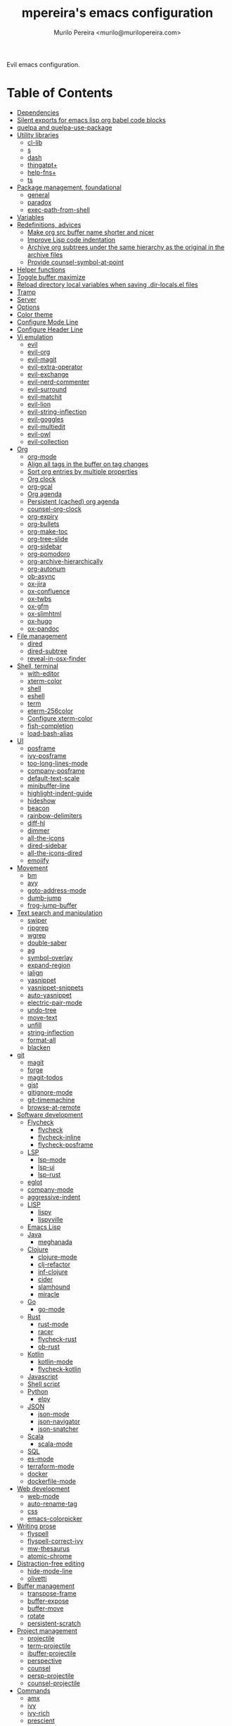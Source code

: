 #+TITLE: mpereira's emacs configuration
#+AUTHOR: Murilo Pereira <murilo@murilopereira.com>

:PROPERTIES:
:TOC:      ignore
:END:

Evil emacs configuration.

* Table of Contents
:PROPERTIES:
:TOC:      this
:END:
-  [[#dependencies][Dependencies]]
-  [[#silent-exports-for-emacs-lisp-org-babel-code-blocks][Silent exports for emacs lisp org babel code blocks]]
-  [[#quelpa-and-quelpa-use-package][quelpa and quelpa-use-package]]
-  [[#utility-libraries][Utility libraries]]
  -  [[#cl-lib][cl-lib]]
  -  [[#s][s]]
  -  [[#dash][dash]]
  -  [[#thingatpt][thingatpt+]]
  -  [[#help-fns][help-fns+]]
  -  [[#ts][ts]]
-  [[#package-management-foundational][Package management, foundational]]
  -  [[#general][general]]
  -  [[#paradox][paradox]]
  -  [[#exec-path-from-shell][exec-path-from-shell]]
-  [[#variables][Variables]]
-  [[#redefinitions-advices][Redefinitions, advices]]
  -  [[#make-org-src-buffer-name-shorter-and-nicer][Make org src buffer name shorter and nicer]]
  -  [[#improve-lisp-code-indentation][Improve Lisp code indentation]]
  -  [[#archive-org-subtrees-under-the-same-hierarchy-as-the-original-in-the-archive-files][Archive org subtrees under the same hierarchy as the original in the archive files]]
  -  [[#provide-counsel-symbol-at-point][Provide counsel-symbol-at-point]]
-  [[#helper-functions][Helper functions]]
-  [[#toggle-buffer-maximize][Toggle buffer maximize]]
-  [[#reload-directory-local-variables-when-saving-dir-localsel-files][Reload directory local variables when saving .dir-locals.el files]]
-  [[#tramp][Tramp]]
-  [[#server][Server]]
-  [[#options][Options]]
-  [[#color-theme][Color theme]]
-  [[#configure-mode-line][Configure Mode Line]]
-  [[#configure-header-line][Configure Header Line]]
-  [[#vi-emulation][Vi emulation]]
  -  [[#evil][evil]]
  -  [[#evil-org][evil-org]]
  -  [[#evil-magit][evil-magit]]
  -  [[#evil-extra-operator][evil-extra-operator]]
  -  [[#evil-exchange][evil-exchange]]
  -  [[#evil-nerd-commenter][evil-nerd-commenter]]
  -  [[#evil-surround][evil-surround]]
  -  [[#evil-matchit][evil-matchit]]
  -  [[#evil-lion][evil-lion]]
  -  [[#evil-string-inflection][evil-string-inflection]]
  -  [[#evil-goggles][evil-goggles]]
  -  [[#evil-multiedit][evil-multiedit]]
  -  [[#evil-owl][evil-owl]]
  -  [[#evil-collection][evil-collection]]
-  [[#org][Org]]
  -  [[#org-mode][org-mode]]
  -  [[#align-all-tags-in-the-buffer-on-tag-changes][Align all tags in the buffer on tag changes]]
  -  [[#sort-org-entries-by-multiple-properties][Sort org entries by multiple properties]]
  -  [[#org-clock][Org clock]]
  -  [[#org-gcal][org-gcal]]
  -  [[#org-agenda][Org agenda]]
  -  [[#persistent-cached-org-agenda][Persistent (cached) org agenda]]
  -  [[#counsel-org-clock][counsel-org-clock]]
  -  [[#org-expiry][org-expiry]]
  -  [[#org-bullets][org-bullets]]
  -  [[#org-make-toc][org-make-toc]]
  -  [[#org-tree-slide][org-tree-slide]]
  -  [[#org-sidebar][org-sidebar]]
  -  [[#org-pomodoro][org-pomodoro]]
  -  [[#org-archive-hierarchically][org-archive-hierarchically]]
  -  [[#org-autonum][org-autonum]]
  -  [[#ob-async][ob-async]]
  -  [[#ox-jira][ox-jira]]
  -  [[#ox-confluence][ox-confluence]]
  -  [[#ox-twbs][ox-twbs]]
  -  [[#ox-gfm][ox-gfm]]
  -  [[#ox-slimhtml][ox-slimhtml]]
  -  [[#ox-hugo][ox-hugo]]
  -  [[#ox-pandoc][ox-pandoc]]
-  [[#file-management][File management]]
  -  [[#dired][dired]]
  -  [[#dired-subtree][dired-subtree]]
  -  [[#reveal-in-osx-finder][reveal-in-osx-finder]]
-  [[#shell-terminal][Shell, terminal]]
  -  [[#with-editor][with-editor]]
  -  [[#xterm-color][xterm-color]]
  -  [[#shell][shell]]
  -  [[#eshell][eshell]]
  -  [[#term][term]]
  -  [[#eterm-256color][eterm-256color]]
  -  [[#configure-xterm-color][Configure xterm-color]]
  -  [[#fish-completion][fish-completion]]
  -  [[#load-bash-alias][load-bash-alias]]
-  [[#ui][UI]]
  -  [[#posframe][posframe]]
  -  [[#ivy-posframe][ivy-posframe]]
  -  [[#too-long-lines-mode][too-long-lines-mode]]
  -  [[#company-posframe][company-posframe]]
  -  [[#default-text-scale][default-text-scale]]
  -  [[#minibuffer-line][minibuffer-line]]
  -  [[#highlight-indent-guide][highlight-indent-guide]]
  -  [[#hideshow][hideshow]]
  -  [[#beacon][beacon]]
  -  [[#rainbow-delimiters][rainbow-delimiters]]
  -  [[#diff-hl][diff-hl]]
  -  [[#dimmer][dimmer]]
  -  [[#all-the-icons][all-the-icons]]
  -  [[#dired-sidebar][dired-sidebar]]
  -  [[#all-the-icons-dired][all-the-icons-dired]]
  -  [[#emojify][emojify]]
-  [[#movement][Movement]]
  -  [[#bm][bm]]
  -  [[#avy][avy]]
  -  [[#goto-address-mode][goto-address-mode]]
  -  [[#dumb-jump][dumb-jump]]
  -  [[#frog-jump-buffer][frog-jump-buffer]]
-  [[#text-search-and-manipulation][Text search and manipulation]]
  -  [[#swiper][swiper]]
  -  [[#ripgrep][ripgrep]]
  -  [[#wgrep][wgrep]]
  -  [[#double-saber][double-saber]]
  -  [[#ag][ag]]
  -  [[#symbol-overlay][symbol-overlay]]
  -  [[#expand-region][expand-region]]
  -  [[#ialign][ialign]]
  -  [[#yasnippet][yasnippet]]
  -  [[#yasnippet-snippets][yasnippet-snippets]]
  -  [[#auto-yasnippet][auto-yasnippet]]
  -  [[#electric-pair-mode][electric-pair-mode]]
  -  [[#undo-tree][undo-tree]]
  -  [[#move-text][move-text]]
  -  [[#unfill][unfill]]
  -  [[#string-inflection][string-inflection]]
  -  [[#format-all][format-all]]
  -  [[#blacken][blacken]]
-  [[#git][git]]
  -  [[#magit][magit]]
  -  [[#forge][forge]]
  -  [[#magit-todos][magit-todos]]
  -  [[#gist][gist]]
  -  [[#gitignore-mode][gitignore-mode]]
  -  [[#git-timemachine][git-timemachine]]
  -  [[#browse-at-remote][browse-at-remote]]
-  [[#software-development][Software development]]
  -  [[#flycheck][Flycheck]]
    -  [[#flycheck][flycheck]]
    -  [[#flycheck-inline][flycheck-inline]]
    -  [[#flycheck-posframe][flycheck-posframe]]
  -  [[#lsp][LSP]]
    -  [[#lsp-mode][lsp-mode]]
    -  [[#lsp-ui][lsp-ui]]
    -  [[#lsp-rust][lsp-rust]]
  -  [[#eglot][eglot]]
  -  [[#company-mode][company-mode]]
  -  [[#aggressive-indent][aggressive-indent]]
  -  [[#lisp][LISP]]
    -  [[#lispy][lispy]]
    -  [[#lispyville][lispyville]]
  -  [[#emacs-lisp][Emacs Lisp]]
  -  [[#java][Java]]
    -  [[#meghanada][meghanada]]
  -  [[#clojure][Clojure]]
    -  [[#clojure-mode][clojure-mode]]
    -  [[#clj-refactor][clj-refactor]]
    -  [[#inf-clojure][inf-clojure]]
    -  [[#cider][cider]]
    -  [[#slamhound][slamhound]]
    -  [[#miracle][miracle]]
  -  [[#go][Go]]
    -  [[#go-mode][go-mode]]
  -  [[#rust][Rust]]
    -  [[#rust-mode][rust-mode]]
    -  [[#racer][racer]]
    -  [[#flycheck-rust][flycheck-rust]]
    -  [[#ob-rust][ob-rust]]
  -  [[#kotlin][Kotlin]]
    -  [[#kotlin-mode][kotlin-mode]]
    -  [[#flycheck-kotlin][flycheck-kotlin]]
  -  [[#javascript][Javascript]]
  -  [[#shell-script][Shell script]]
  -  [[#python][Python]]
    -  [[#elpy][elpy]]
  -  [[#json][JSON]]
    -  [[#json-mode][json-mode]]
    -  [[#json-navigator][json-navigator]]
    -  [[#json-snatcher][json-snatcher]]
  -  [[#scala][Scala]]
    -  [[#scala-mode][scala-mode]]
  -  [[#sql][SQL]]
  -  [[#es-mode][es-mode]]
  -  [[#terraform-mode][terraform-mode]]
  -  [[#docker][docker]]
  -  [[#dockerfile-mode][dockerfile-mode]]
-  [[#web-development][Web development]]
  -  [[#web-mode][web-mode]]
  -  [[#auto-rename-tag][auto-rename-tag]]
  -  [[#css][css]]
  -  [[#emacs-colorpicker][emacs-colorpicker]]
-  [[#writing-prose][Writing prose]]
  -  [[#flyspell][flyspell]]
  -  [[#flyspell-correct-ivy][flyspell-correct-ivy]]
  -  [[#mw-thesaurus][mw-thesaurus]]
  -  [[#atomic-chrome][atomic-chrome]]
-  [[#distraction-free-editing][Distraction-free editing]]
  -  [[#hide-mode-line][hide-mode-line]]
  -  [[#olivetti][olivetti]]
-  [[#buffer-management][Buffer management]]
  -  [[#transpose-frame][transpose-frame]]
  -  [[#buffer-expose][buffer-expose]]
  -  [[#buffer-move][buffer-move]]
  -  [[#rotate][rotate]]
  -  [[#persistent-scratch][persistent-scratch]]
-  [[#project-management][Project management]]
  -  [[#projectile][projectile]]
  -  [[#term-projectile][term-projectile]]
  -  [[#ibuffer-projectile][ibuffer-projectile]]
  -  [[#perspective][perspective]]
  -  [[#counsel][counsel]]
  -  [[#persp-projectile][persp-projectile]]
  -  [[#counsel-projectile][counsel-projectile]]
-  [[#commands][Commands]]
  -  [[#amx][amx]]
  -  [[#ivy][ivy]]
  -  [[#ivy-rich][ivy-rich]]
  -  [[#prescient][prescient]]
  -  [[#ivy-prescient][ivy-prescient]]
  -  [[#company-prescient][company-prescient]]
-  [[#help][Help]]
  -  [[#helpful][helpful]]
  -  [[#discover-my-major][discover-my-major]]
  -  [[#which-key][which-key]]
  -  [[#command-log-mode][command-log-mode]]
-  [[#markup][Markup]]
  -  [[#markdown-mode][markdown-mode]]
  -  [[#toml-mode][toml-mode]]
  -  [[#yaml-mode][yaml-mode]]
  -  [[#htmlize][htmlize]]
  -  [[#grip-mode][grip-mode]]
-  [[#interactions-with-websites][Interactions with websites]]
  -  [[#counsel-web][counsel-web]]
  -  [[#stackoverflow][stackoverflow]]
  -  [[#google-this][google-this]]
  -  [[#wolfram-alpha][Wolfram Alpha]]
  -  [[#hackernews][hackernews]]
-  [[#miscellaneous][Miscellaneous]]
  -  [[#suggest][suggest]]
  -  [[#open-junk-file][open-junk-file]]
  -  [[#gif-screencast][gif-screencast]]
  -  [[#disk-usage][disk-usage]]
  -  [[#circe][circe]]
  -  [[#mingus][mingus]]
  -  [[#osascripts][osascripts]]
-  [[#mappings][Mappings]]
-  [[#fun][Fun]]
  -  [[#fireplace][fireplace]]
  -  [[#let-it-snow][let-it-snow]]
-  [[#tips-and-tricks][Tips and tricks]]
  -  [[#org-mode-file-links-to-search-patterns-cant-start-with-open-parens][org mode file links to search patterns can't start with open parens]]
  -  [[#expression-can-be-used-only-once-per-org-agenda-prefix-format][EXPRESSION can be used only once per org-agenda-prefix-format]]
  -  [[#emulate-c-u-universal-argument][Emulate C-u (universal-argument)]]
    -  [[#for-raw-prefix-arg-interactive-p][For raw prefix arg (interactive "P")]]
    -  [[#otherwise][Otherwise]]
  -  [[#after-modifying-path][After modifying PATH]]
  -  [[#terminate-initel-loading-early][Terminate init.el loading early]]
  -  [[#change-font-m-x-x-select-font][Change font: M-x x-select-font]]
  -  [[#httpsgithubcomd12frostedelpa-mirrorwhen-melpaorg-is-down][When melpa.org is down]]
-  [[#sandbox-not-tangled][Sandbox (not tangled)]]
-  [[#file-local-variables][File-local variables]]

* Dependencies
- =ag=
- =ripgrep=
- =fish=
- =python3=
- [[https://github.com/settings/tokens][GitHub personal token]] (for magit, gist, etc.)
- [[http://developer.wolframalpha.com/portal/myapps/][Wolfram Alpha AppID]] (for wolfram)
- TODO: Google Apps Calendar (for org-gcal)
- =~/.emacs.d/circe-secrets.el=
  - =mpereira/secret-circe-nickserv-password=
- =~/.emacs.d/org-gcal-secrets.el=
  - =mpereira/secret-org-gcal-client-id=
  - =mpereira/secret-org-gcal-client-secret=
  - =mpereira/secret-org-gcal-file-alist=
- =~/.emacs.d/wolfram-secrets.el=
  - =mpereira/secret-wolfram-alpha-app-id=

* Silent exports for emacs lisp org babel code blocks
Having this as an org file property doesn't seem to work for some reason.

#+begin_src emacs-lisp
:PROPERTIES:
:header-args: :results output silent :exports both
:END:
#+end_src

Set it with emacs lisp.

#+begin_src emacs-lisp :tangle yes
(setq org-babel-default-header-args:emacs-lisp '((:results . "output silent")))
#+end_src

* quelpa and quelpa-use-package
#+begin_src emacs-lisp :tangle yes
(use-package quelpa
  :config
  (quelpa
   '(quelpa-use-package
     :fetcher github
     :repo "quelpa/quelpa-use-package"))
  (require 'quelpa-use-package))
#+end_src

* Utility libraries
** cl-lib
#+begin_src emacs-lisp :tangle yes
(use-package cl-lib)
#+end_src

** s
#+begin_src emacs-lisp :tangle yes
(use-package s)
#+end_src

** dash
#+begin_src emacs-lisp :tangle yes
(use-package dash)
#+end_src

** thingatpt+
#+begin_src emacs-lisp :tangle yes
(use-package thingatpt+
  :ensure nil
  :quelpa (thingatpt+
           :url "https://raw.githubusercontent.com/emacsmirror/emacswiki.org/master/thingatpt+.el"
           :fetcher url))
#+end_src

** help-fns+
#+begin_src emacs-lisp :tangle yes
(use-package help-fns+
  :ensure nil
  :quelpa (help-fns+
           :fetcher github
           :repo "emacsmirror/help-fns-plus"))
#+end_src

** ts
#+begin_src emacs-lisp :tangle yes
(use-package ts
  :ensure nil
  :quelpa (ts
           :fetcher github
           :repo "alphapapa/ts.el"))
#+end_src

* Package management, foundational
** general
#+begin_src emacs-lisp :tangle yes
(use-package general)
#+end_src

** paradox
#+begin_src emacs-lisp :tangle yes
(use-package paradox
  :config
  (paradox-enable)

  ;; Disable annoying "do you want to set up GitHub integration" prompt.
  ;; https://github.com/Malabarba/paradox/issues/23
  (setq paradox-github-token t))
#+end_src

** exec-path-from-shell
This needs to be loaded before code that depends on PATH modifications, e.g.
~executable-find~.

#+begin_src emacs-lisp :tangle yes
(use-package exec-path-from-shell
  :config
  (dolist (shell-variable '("SSH_AUTH_SOCK"
                            "SSH_AGENT_PID"))
    (add-to-list 'exec-path-from-shell-variables shell-variable))
  (exec-path-from-shell-initialize))
#+end_src

* Variables
#+begin_src emacs-lisp :tangle yes
(setq mpereira/custom-file (expand-file-name "custom.el" user-emacs-directory))

(setq mpereira/leader ",")

(setq mpereira/light-theme 'doom-one-light)
(setq mpereira/dark-theme 'doom-one)
(setq mpereira/initial-theme mpereira/dark-theme)

(setq mpereira/dropbox-directory (file-name-as-directory
                                  (expand-file-name "~/Dropbox")))
(setq mpereira/org-directory (expand-file-name "org" mpereira/dropbox-directory))

(setq mpereira/org-calendar-file (expand-file-name "gcal/calendar.org"
                                                   mpereira/org-directory))
(setq mpereira/org-calendar-buffer-name (file-name-nondirectory
                                         mpereira/org-calendar-file))
;; Empirically, 2 seconds seems to be good enough.
(setq mpereira/org-gcal-request-timeout 2)

(setq mpereira/fill-column 80)
(setq mpereira/fill-column-wide 120)

(setq mpereira/eshell-prompt-max-directory-length 50)
(setq mpereira/mode-line-max-directory-length 15)
#+end_src

* Redefinitions, advices
** Make org src buffer name shorter and nicer
Before
#+begin_src text
*Org Src configuration.org[ emacs-lisp ]*
*Org Src configuration.org[ emacs-lisp ]<2>*
#+end_src

After
#+begin_src text
configuration.org (org src)
configuration.org (org src)<2>
#+end_src

#+begin_src emacs-lisp :tangle yes
(defun org-src--construct-edit-buffer-name (org-buffer-name lang)
  "Construct the buffer name for a source editing buffer."
  (concat org-buffer-name " (org src)"))
#+end_src

** Improve Lisp code indentation
Before
#+begin_src emacs-lisp :tangle no
(:foo bar
      :baz qux)
#+end_src

After
#+begin_src emacs-lisp :tangle no
(:foo bar
 :baz qux)
#+end_src

I got this from [[https://github.com/Fuco1/.emacs.d/blob/a8230343bb7e2f07f5eac8e63e5506fa164344f6/site-lisp/my-redef.el#L25][Fuco1/.emacs.d/site-lisp/my-redef.el]].

#+begin_src emacs-lisp :tangle yes
(eval-after-load "lisp-mode"
  '(defun lisp-indent-function (indent-point state)
     "This function is the normal value of the variable `lisp-indent-function'.
The function `calculate-lisp-indent' calls this to determine if the arguments of
a Lisp function call should be indented specially. INDENT-POINT is the position
at which the line being indented begins. Point is located at the point to indent
under (for default indentation); STATE is the `parse-partial-sexp' state for
that position. If the current line is in a call to a Lisp function that has a
non-nil property `lisp-indent-function' (or the deprecated `lisp-indent-hook'),
it specifies how to indent. The property value can be: * `defun', meaning indent
`defun'-style \(this is also the case if there is no property and the function
has a name that begins with \"def\", and three or more arguments); * an integer
N, meaning indent the first N arguments specially
  (like ordinary function arguments), and then indent any further
  arguments like a body;
,* a function to call that returns the indentation (or nil).
  `lisp-indent-function' calls this function with the same two arguments
  that it itself received.
This function returns either the indentation to use, or nil if the
Lisp function does not specify a special indentation."
     (let ((normal-indent (current-column))
           (orig-point (point)))
       (goto-char (1+ (elt state 1)))
       (parse-partial-sexp (point) calculate-lisp-indent-last-sexp 0 t)
       (cond
        ;; car of form doesn't seem to be a symbol, or is a keyword
        ((and (elt state 2)
              (or (not (looking-at "\\sw\\|\\s_"))
                  (looking-at ":")))
         (if (not (> (save-excursion (forward-line 1) (point))
                     calculate-lisp-indent-last-sexp))
             (progn (goto-char calculate-lisp-indent-last-sexp)
                    (beginning-of-line)
                    (parse-partial-sexp (point)
                                        calculate-lisp-indent-last-sexp 0 t)))
         ;; Indent under the list or under the first sexp on the same
         ;; line as calculate-lisp-indent-last-sexp.  Note that first
         ;; thing on that line has to be complete sexp since we are
         ;; inside the innermost containing sexp.
         (backward-prefix-chars)
         (current-column))
        ((and (save-excursion
                (goto-char indent-point)
                (skip-syntax-forward " ")
                (not (looking-at ":")))
              (save-excursion
                (goto-char orig-point)
                (looking-at ":")))
         (save-excursion
           (goto-char (+ 2 (elt state 1)))
           (current-column)))
        (t
         (let ((function (buffer-substring (point)
                                           (progn (forward-sexp 1) (point))))
               method)
           (setq method (or (function-get (intern-soft function)
                                          'lisp-indent-function)
                            (get (intern-soft function) 'lisp-indent-hook)))
           (cond ((or (eq method 'defun)
                      (and (null method)
                           (> (length function) 3)
                           (string-match "\\`def" function)))
                  (lisp-indent-defform state indent-point))
                 ((integerp method)
                  (lisp-indent-specform method state
                                        indent-point normal-indent))
                 (method
                  (funcall method indent-point state)))))))))
#+end_src

** Archive org subtrees under the same hierarchy as the original in the archive files
I got this from [[https://github.com/Fuco1/.emacs.d/blob/b55c7e85d87186f16c395bd35f289da0b5bb84b1/files/org-defs.el#L1582-L1619][Fuco1/.emacs.d/files/org-defs.el]].

FIXME: I've been having issues with archiving lately because this defadvice
became incompatible with newer versions of org. Fuco1 is [[https://github.com/Fuco1/.emacs.d/issues/60][thinking of turning it
into a package]]. For now I'm making this source block not be tangled and using
[[https://gitlab.com/andersjohansson/org-archive-hierarchically][andersjohansson/org-archive-hierarchically]] instead.

Not tangled!
#+begin_src emacs-lisp :tangle no
(defadvice org-archive-subtree (around fix-hierarchy activate)
  (let* ((fix-archive-p (and (not current-prefix-arg)
                             (not (use-region-p))))
         (afile (org-extract-archive-file (org-get-local-archive-location)))
         (buffer (or (find-buffer-visiting afile) (find-file-noselect afile))))
    ad-do-it
    (when fix-archive-p
      (with-current-buffer buffer
        (goto-char (point-max))
        (while (org-up-heading-safe))
        (let* ((olpath (org-entry-get (point) "ARCHIVE_OLPATH"))
               (path (and olpath (split-string olpath "/")))
               (level 1)
               tree-text)
          (when olpath
            (org-mark-subtree)
            (setq tree-text (buffer-substring (region-beginning) (region-end)))
            (let (this-command) (org-cut-subtree))
            (goto-char (point-min))
            (save-restriction
              (widen)
              (-each path
                (lambda (heading)
                  (if (re-search-forward
                       (rx-to-string
                        `(: bol (repeat ,level "*") (1+ " ") ,heading)) nil t)
                      (org-narrow-to-subtree)
                    (goto-char (point-max))
                    (unless (looking-at "^")
                      (insert "\n"))
                    (insert (make-string level ?*)
                            " "
                            heading
                            "\n"))
                  (cl-incf level)))
              (widen)
              (org-end-of-subtree t t)
              (org-paste-subtree level tree-text))))))))
#+end_src

** Provide ~counsel-symbol-at-point~
~counsel-symbol-at-point~ was removed from counsel so I'm adding a version I found
on the internet here.

#+begin_src emacs-lisp :tangle yes
(defun counsel-symbol-at-point ()
  "Return current symbol at point as a string."
  (let ((s (thing-at-point 'symbol)))
    (and (stringp s)
         (if (string-match "\\`[`']?\\(.*?\\)'?\\'" s)
             (match-string 1 s)
           s))))
#+end_src

* Helper functions
#+begin_src emacs-lisp :tangle yes
(defmacro comment (&rest body)
  "Comment out one or more s-expressions."
  nil)

(defmacro print-and-return (&rest body)
  "TODO: docstring."
  (let ((result-symbol (make-symbol "result")))
    `(let ((,result-symbol ,@body))
       (message "************************************************************")
       (pp ',@body)
       (message "||")
       (message "\\/")
       (print ,result-symbol)
       (message "************************************************************")
       ,result-symbol)))

(defalias 'remove-from-list 'object-remove-from-list)

(defun mpereira/hide-trailing-whitespace ()
  (interactive)
  (setq-local show-trailing-whitespace nil))

(defun mpereira/delete-file-and-buffer ()
  "Kill the current buffer and deletes the file it is visiting."
  (interactive)
  (let ((filename (buffer-file-name)))
    (when filename
      (if (vc-backend filename)
          (vc-delete-file filename)
        (progn
          (delete-file filename)
          (message "Deleted file %s" filename)
          (kill-buffer))))))

(defun mpereira/rename-file-and-buffer ()
  "Rename the current buffer and file it is visiting."
  (interactive)
  (let ((filename (buffer-file-name)))
    (if (not (and filename (file-exists-p filename)))
        (message "Buffer is not visiting a file!")
      (let ((new-name (read-file-name "New name: " filename)))
        (cond
         ((vc-backend filename) (vc-rename-file filename new-name))
         (t
          (rename-file filename new-name t)
          (set-visited-file-name new-name t t)))))))

(require 'thingatpt)
(require 'thingatpt+)
(defun mpereira/eval-thing-at-or-around-point ()
  "Evaluate thing at or surrounding the point."
  (interactive)
  (save-excursion
    (let* ((string-thing (tap-string-at-point))
           (symbol-thing (tap-symbol-at-point))
           (sexp-thing (sexp-at-point)))
      (cond
       (string-thing
        (let* ((_ (message "string"))
               (bounds (tap-bounds-of-string-at-point))
               (string-form (substring-no-properties string-thing))
               (string-value (substring-no-properties
                              (tap-string-contents-at-point))))
          (message "%s → %s" string-form string-form)
          (eros--eval-overlay string-value (cdr bounds))))
       (symbol-thing
        (let* ((_ (message "symbol"))
               (bounds (tap-bounds-of-symbol-at-point))
               (symbol-name (substring-no-properties
                             (tap-symbol-name-at-point)))
               (symbol-value (eval symbol-thing)))
          (message "%s" symbol-name)
          (message "↓")
          (message "%s" symbol-value)
          (eros--eval-overlay symbol-value (cdr bounds))))
       (sexp-thing
        (let* ((_ (message "sexp"))
               (bounds (tap-bounds-of-sexp-at-point))
               (value (eval sexp-thing)))
          (message "%s" sexp-thing)
          (message "↓")
          (message "%s" value)
          (eros--eval-overlay value (cdr bounds))))))))

(defun mpereira/split-window-below-and-switch ()
  "Split the window horizontally then switch to the new window."
  (interactive)
  (split-window-below)
  (balance-windows)
  (other-window 1))

(defun mpereira/split-window-right-and-switch ()
  "Split the window vertically then switch to the new window."
  (interactive)
  (split-window-right)
  (balance-windows)
  (other-window 1))

(defun mpereira/toggle-window-split ()
  (interactive)
  (if (= (count-windows) 2)
      (let* ((this-win-buffer (window-buffer))
             (next-win-buffer (window-buffer (next-window)))
             (this-win-edges (window-edges (selected-window)))
             (next-win-edges (window-edges (next-window)))
             (this-win-2nd (not (and (<= (car this-win-edges)
                                         (car next-win-edges))
                                     (<= (cadr this-win-edges)
                                         (cadr next-win-edges)))))
             (splitter
              (if (= (car this-win-edges)
                     (car (window-edges (next-window))))
                  'split-window-horizontally
                'split-window-vertically)))
        (delete-other-windows)
        (let ((first-win (selected-window)))
          (funcall splitter)
          (if this-win-2nd (other-window 1))
          (set-window-buffer (selected-window) this-win-buffer)
          (set-window-buffer (next-window) next-win-buffer)
          (select-window first-win)
          (if this-win-2nd (other-window 1))))
    (message "Can only toggle window split for 2 windows")))

(defun mpereira/indent-buffer ()
  "Indents the current buffer."
  (interactive)
  (indent-region (point-min) (point-max)))

(with-eval-after-load "lispy"
  (defun mpereira/inside-bounds-dwim ()
    ;; (when-let (lispy--bounds-dwim)
    ;;   (when (<)))
    )

  (defun mpereira/backward-sexp-begin (arg)
    "Moves to the beginning of the previous ARG nth sexp."
    (interactive "p")
    (if-let (bounds (lispyville--in-string-p))
        ;; Go to beginning of string.
        (goto-char (car bounds))
      ;; `backward-sexp' will enter list-like sexps when point is on the closing
      ;; character. So we move one character to the right.
      (when (looking-at lispy-right)
        (forward-char 1))
      (backward-sexp arg)))

  (defun mpereira/forward-sexp-begin (arg)
    "Moves to the beginning of the next ARG nth sexp. The fact that this doesn't
exist in any structured movement package is mind-boggling to me."
    (interactive "p")
    (when-let (bounds (lispyville--in-string-p))
      (goto-char (car bounds)))
    (dotimes (_ arg)
      (forward-sexp 1)
      (if (looking-at lispy-right)
          ;; Prevent moving forward from last element in current level.
          (backward-sexp 1)
        (progn
          (forward-sexp 1)
          (backward-sexp 1)))))

  ;; Idea: move up to the parent sexp, count the number of sexps inside it with
  ;; `scan-lists' or `scan-sexps' or `paredit-scan-sexps-hack' to know whether
  ;; or not we're at the last sexp.
  (defun mpereira/forward-sexp-end (arg)
    "Moves to the end of the next ARG nth sexp. The fact that this doesn't exist
in any structured movement package is mind-boggling to me."
    (interactive "p")
    (let ((region-was-active (region-active-p)))
      ;; If a region is selected, pretend it's not so that `lispy--bounds-dwim'
      ;; doesn't return the bounds of the region. We want the bounds of the
      ;; actual thing under the point.
      (cl-letf (((symbol-function 'region-active-p) #'(lambda () nil)))
        (when-let (bounds (lispy--bounds-dwim))
          (let ((end (- (cdr bounds) 1)))
            (if (< (point) end)
                ;; Move to the end of the current sexp if not already there.
                (progn
                  (goto-char end)
                  ;; When a region is active we need to move right an extra
                  ;; character.
                  (when (and region-was-active)
                    (forward-char 1)))
              (progn
                ;; Move one character to the right in case point is on a list-like
                ;; closing character so that the subsequent `lispy--bounds-dwim'
                ;; start is right.
                (when (looking-at lispy-right)
                  (forward-char 1))
                ;; Go to the beginning of the current sexp so that
                ;; `mpereira/forward-sexp-begin' works.
                (when-let (bounds (lispy--bounds-dwim))
                  (goto-char (car bounds)))
                ;; Move to the beginning of the next sexp.
                (mpereira/forward-sexp-begin arg)
                ;; Go to the end of the sexp.
                (when-let (bounds (lispy--bounds-dwim))
                  (goto-char (- (cdr bounds) 1))
                  ;; When a region is active and we're not at the last sexp we
                  ;; need to move right an extra character.
                  (when (and region-was-active
                             ;; TODO
                             ;; (not last-sexp)
                             )
                    (forward-char 1)))))))))))

;; https://github.com/syl20bnr/spacemacs/blob/
;; b7e51d70aa3fb81df2da6dc16d9652a002ba5e6b/layers/%2Bspacemacs/
;; spacemacs-layouts/funcs.el#352
;;
;; plus `projectile-persp-switch-project'
(with-eval-after-load "ivy"
  (with-eval-after-load "projectile"
    (with-eval-after-load "perspective"
      (defun mpereira/ivy-persp-switch-project (arg)
        (interactive "P")
        (ivy-read "Switch to Project Perspective: "
                  (if (projectile-project-p)
                      (cons (abbreviate-file-name (projectile-project-root))
                            (projectile-relevant-known-projects))
                    projectile-known-projects)
                  :action #'projectile-persp-switch-project)))))

(with-eval-after-load "evil"
  (with-eval-after-load "lispyville"
    (defun mpereira/insert-to-beginning-of-list (arg)
      (interactive "p")
      (lispyville-backward-up-list)
      (evil-forward-char)
      (evil-insert arg))

    (defun mpereira/append-to-end-of-list (arg)
      (interactive "p")
      (lispyville-up-list)
      (evil-insert arg))))

(defun mpereira/org-current-subtree-state-p (state)
  (string= state (org-get-todo-state)))

(defun mpereira/org-up-heading-top-level ()
  "Move to the top level heading."
  (while (not (= 1 (org-outline-level)))
    (org-up-heading-safe)))

(defun mpereira/org-skip-all-but-first ()
  "Skip all but the first non-done entry."
  (let (should-skip-entry)
    (unless (mpereira/org-current-subtree-state-p "TODO")
      (setq should-skip-entry t))
    (save-excursion
      (while (and (not should-skip-entry) (org-goto-sibling t))
        (when (mpereira/org-current-subtree-state-p "TODO"))
        (setq should-skip-entry t)))
    (when should-skip-entry
      (or (outline-next-heading)
          (goto-char (point-max))))))

(defun mpereira/org-skip-subtree-if-habit ()
  "Skip an agenda entry if it has a STYLE property equal to \"habit\"."
  (let ((subtree-end (save-excursion (org-end-of-subtree t))))
    (if (string= (org-entry-get nil "STYLE") "habit")
        subtree-end
      nil)))

(defun mpereira/org-skip-subtree-unless-habit ()
  "Skip an agenda entry unless it has a STYLE property equal to \"habit\"."
  (let ((subtree-end (save-excursion (org-end-of-subtree t))))
    (if (string= (org-entry-get nil "STYLE") "habit")
        nil
      subtree-end)))

(defun mpereira/org-skip-inbox ()
  "Skip agenda entries coming from the inbox."
  (let ((subtree-end (save-excursion (org-end-of-subtree t))))
    (if (string= (org-get-category) "inbox")
        subtree-end
      nil)))

(defun mpereira/org-skip-someday-projects-subheadings ()
  "Skip agenda entries under a project with state \"SOMEDAY\"."
  (let ((subtree-end (save-excursion (org-end-of-subtree t))))
    (mpereira/org-up-heading-top-level)
    (if (mpereira/org-current-subtree-state-p "SOMEDAY")
        subtree-end
      nil)))

(defun mpereira/org-entry-at-point-get (property)
  (org-entry-get (point) property))

(defun mpereira/deadline-or-scheduled ()
  (interactive)
  (cond
   ((mpereira/org-entry-at-point-get "DEADLINE") "Deadline")
   ((mpereira/org-entry-at-point-get "SCHEDULED") "Scheduled")))

(defun mpereira/org-agenda-tags-suffix ()
  (interactive)
  (let* ((timestamp (or (mpereira/org-entry-at-point-get "DEADLINE")
                        (mpereira/org-entry-at-point-get "SCHEDULED")))
         (current (calendar-date-string (calendar-current-date)))
         (days (time-to-number-of-days (time-subtract
                                        (org-read-date nil t timestamp)
                                        (org-read-date nil t current))))
         (string (format-time-string "%d %b %Y" (org-read-date t t timestamp))))
    (format "In %dd (%s) %10s:"
            days
            string
            (mpereira/deadline-or-scheduled))))

(defun mpereira/org-agenda-project-name-prefix-format ()
  (s-truncate 20 (car (org-get-outline-path t))))

(defun mpereira/org-agenda-format-date (date)
  "Format a DATE string for display in the daily/weekly agenda.
This function makes sure that dates are aligned for easy reading."
  (let* ((dayname (calendar-day-name date))
         (day (cadr date))
         (day-of-week (calendar-day-of-week date))
         (month (car date))
         (monthname (calendar-month-name month))
         (year (nth 2 date)))
    (format "\n%-9s %2d %s"
            dayname day monthname year)))

(defun mpereira/yesterday ()
  (time-subtract (current-time) (days-to-time 1)))

(defun mpereira/time-to-calendar-date (time)
  (let* ((decoded-time (decode-time time))
         (day (nth 3 decoded-time))
         (month (nth 4 decoded-time))
         (year (nth 5 decoded-time)))
    (list month day year)))

(defun mpereira/format-calendar-date-Y-m-d (calendar-date)
  (format-time-string "%Y-%m-%d"
                      (mpereira/calendar-date-to-time calendar-date)))

(defun mpereira/format-calendar-date-d-m-Y (calendar-date)
  (format-time-string "%d %B %Y"
                      (mpereira/calendar-date-to-time calendar-date)))

(defun mpereira/calendar-date-to-time (calendar-date)
  (let* ((day (calendar-extract-day calendar-date))
         (month (calendar-extract-month calendar-date))
         (year (calendar-extract-year calendar-date)))
    (encode-time 0 0 0 day month year)))

(defun mpereira/calendar-read-date (string)
  (mpereira/time-to-calendar-date (org-read-date t t string)))

(defun mpereira/org-agenda-date-week-start (string)
  "Returns the first day of the week at DATE."
  (let* ((calendar-date (mpereira/calendar-read-date string)))
    (mpereira/format-calendar-date-Y-m-d
     (mpereira/time-to-calendar-date
      (time-subtract
       (mpereira/calendar-date-to-time calendar-date)
       (days-to-time (if (zerop (calendar-day-of-week calendar-date))
                         6 ;; magic.
                       (- (calendar-day-of-week calendar-date)
                          calendar-week-start-day))))))))

(defun mpereira/org-agenda-date-week-end (string)
  "Returns the last day of the week at DATE."
  (let* ((calendar-date (mpereira/calendar-read-date string)))
    (if (= (calendar-week-end-day) (calendar-day-of-week calendar-date))
        string
      (mpereira/format-calendar-date-Y-m-d
       (mpereira/time-to-calendar-date
        (time-add
         (mpereira/calendar-date-to-time calendar-date)
         (days-to-time (- 7 (calendar-day-of-week calendar-date)))))))))

(defun mpereira/org-agenda-review-suffix-format ()
  (let* ((timestamp (or (mpereira/org-entry-at-point-get "TIMESTAMP")
                        (mpereira/org-entry-at-point-get "TIMESTAMP_IA")
                        (mpereira/org-entry-at-point-get "DEADLINE")
                        (mpereira/org-entry-at-point-get "SCHEDULED")))
         (calendar-date (mpereira/calendar-read-date timestamp)))
    (format "%s  %-22s"
            (mpereira/format-calendar-date-Y-m-d calendar-date)
            (mpereira/org-agenda-project-name-prefix-format))))

(defun mpereira/org-agenda-review-search (start end)
  (concat "TODO=\"DONE\""
          "&"
          "TIMESTAMP_IA>=\"<" start ">\""
          "&"
          "TIMESTAMP_IA<=\"<" end ">\""
          "|"
          "TODO=\"DONE\""
          "&"
          "TIMESTAMP>=\"<" start ">\""
          "&"
          "TIMESTAMP<=\"<" end ">\""))

;; https://lists.gnu.org/archive/html/emacs-orgmode/2015-06/msg00266.html
(defun mpereira/org-agenda-delete-empty-blocks ()
  "Remove empty agenda blocks.
A block is identified as empty if there are fewer than 2 non-empty
lines in the block (excluding the line with
`org-agenda-block-separator' characters)."
  (when org-agenda-compact-blocks
    (user-error "Cannot delete empty compact blocks"))
  (setq buffer-read-only nil)
  (save-excursion
    (goto-char (point-min))
    (let* ((blank-line-re "^\\s-*$")
           (content-line-count (if (looking-at-p blank-line-re) 0 1))
           (start-pos (point))
           (block-re (format "%c\\{10,\\}" org-agenda-block-separator)))
      (while (and (not (eobp)) (forward-line))
        (cond
         ((looking-at-p block-re)
          (when (< content-line-count 2)
            (delete-region start-pos (1+ (point-at-bol))))
          (setq start-pos (point))
          (forward-line)
          (setq content-line-count (if (looking-at-p blank-line-re) 0 1)))
         ((not (looking-at-p blank-line-re))
          (setq content-line-count (1+ content-line-count)))))
      (when (< content-line-count 2)
        (delete-region start-pos (point-max)))
      (goto-char (point-min))
      ;; The above strategy can leave a separator line at the beginning of the
      ;; buffer.
      (when (looking-at-p block-re)
        (delete-region (point) (1+ (point-at-eol))))))
  (setq buffer-read-only t))


(defun mpereira/org-sort-parent-entries (&rest args)
  ;; `org-sort-entries' doesn't respect `save-excursion'.
  (let ((origin (point)))
    (org-up-heading-safe)
    (apply #'org-sort-entries args)
    (goto-char origin)))

(defun mpereira/org-cycle-cycle ()
  (org-cycle)
  ;; https://www.mail-archive.com/emacs-orgmode@gnu.org/msg86779.html
  (ignore-errors
    (org-cycle)))

(defun mpereira/call-interactively-with-prefix-arg (prefix-arg func)
  (let ((current-prefix-arg prefix-arg))
    (call-interactively func)))

(with-eval-after-load "eshell"
  (with-eval-after-load "projectile"
    (defun mpereira/projectile-eshell ()
      (interactive)
      (if (projectile-project-p)
          (let ((eshell-buffer-name (concat "*eshell "
                                            (projectile-project-name)
                                            "*")))
            (projectile-with-default-dir (projectile-project-root)
              (eshell t)))
        (eshell t)))))

(defun mpereira/enable-line-numbers ()
  (setq display-line-numbers t))

(defun mpereira/disable-line-numbers ()
  (setq display-line-numbers nil))

(defun mpereira/maybe-enable-aggressive-indent-mode ()
  (when (not
         (or (cl-member-if #'derived-mode-p aggressive-indent-excluded-modes)
             buffer-read-only))
    (aggressive-indent-mode)))

(defun mpereira/lock-screen ()
  "TODO: docstring."
  (interactive)
  ;; TODO: make file path joining portable.
  (let ((command (concat "/System"
                         "/Library"
                         "/CoreServices"
                         "/Menu\\ Extras"
                         "/User.menu"
                         "/Contents"
                         "/Resources"
                         "/CGSession"
                         " "
                         "-suspend")))
    (shell-command command)))

(defun mpereira/epoch-at-point-to-timestamp ()
  "TODO: docstring"
  (interactive)
  (if-let (thing (counsel-symbol-at-point))
      (let* ((seconds (string-to-number thing))
             (time (seconds-to-time seconds))
             (timestamp (format-time-string "%Y-%m-%d %a %H:%M:%S" time)))
        (kill-new timestamp)
        (message timestamp)
        timestamp)))

(defun mpereira/pwd ()
  "TODO: docstring"
  (interactive)
  (let ((path (buffer-file-name)))
    (kill-new path)
    (message path)
    path))

(defun mpereira/make-hs-hide-level (n)
  "TODO: docstring"
  (lexical-let ((n n))
    #'(lambda ()
        (interactive)
        (save-excursion
          (goto-char (point-min))
          (hs-hide-level n)))))

(defun mpereira/bm-counsel-get-list (bookmark-overlays)
  "TODO: docstring.
Arguments: BOOKMARK-OVERLAYS."
  (-map (lambda (bm)
          (with-current-buffer (overlay-buffer bm)
            (let* ((line (replace-regexp-in-string
                          "\n$"
                          ""
                          (buffer-substring (overlay-start bm)
                                            (overlay-end bm))))
                   ;; line numbers start on 1
                   (line-num (+ 1 (count-lines (point-min) (overlay-start bm))))
                   (name (format "%s:%d - %s" (buffer-name) line-num line)))
              `(,name . ,bm))))
        bookmark-overlays))

(defun mpereira/bm-counsel-find-bookmark ()
  "TODO: docstring.
Arguments: none."
  (interactive)
  (let* ((bm-list (mpereira/bm-counsel-get-list (bm-overlays-lifo-order t)))
         (bm-hash-table (make-hash-table :test 'equal))
         (search-list (-map (lambda (bm) (car bm)) bm-list)))
    (-each bm-list (lambda (bm)
                     (puthash (car bm) (cdr bm) bm-hash-table)))
    (ivy-read "Find bookmark: "
              search-list
              :require-match t
              :keymap counsel-describe-map
              :action (lambda (chosen)
                        (let ((bookmark (gethash chosen bm-hash-table)))
                          (switch-to-buffer (overlay-buffer bookmark))
                          (bm-goto bookmark)))
              :sort t)))

(defun mpereira/neotree-project-dir ()
  "Open NeoTree using the git root."
  (interactive)
  (let ((project-dir (projectile-project-root))
        (file-name (buffer-file-name)))
    (if project-dir
        (progn
          (neotree-dir project-dir)
          (neotree-find file-name))
      (message "Could not find git project root."))))

(defun mpereira/narrow-or-widen-dwim (p)
  "Widen if buffer is narrowed, narrow-dwim otherwise.
Dwim means: region, org-src-block, org-subtree, or defun, whichever applies
first. Narrowing to org-src-block actually calls `org-edit-src-code'.

With prefix P, don't widen, just narrow even if buffer is already narrowed."
  (interactive "P")
  (declare (interactive-only))
  (cond ((and (buffer-narrowed-p) (not p)) (widen))
        ((region-active-p)
         (narrow-to-region (region-beginning)
                           (region-end)))
        ((derived-mode-p 'org-mode)
         ;; `org-edit-src-code' is not a real narrowing command. Remove this
         ;; first conditional if you don't want it.
         (cond ((ignore-errors (org-edit-src-code) t)
                (delete-other-windows))
               ((ignore-errors (org-narrow-to-block) t))
               (t (org-narrow-to-subtree))))
        ((derived-mode-p 'latex-mode)
         (LaTeX-narrow-to-environment))
        (t (narrow-to-defun))))

(defun mpereira/uuid ()
  "Return a UUID."
  (interactive)
  (kill-new (format "%04x%04x-%04x-%04x-%04x-%06x%06x"
                    (random (expt 16 4))
                    (random (expt 16 4))
                    (random (expt 16 4))
                    (random (expt 16 4))
                    (random (expt 16 4))
                    (random (expt 16 6))
                    (random (expt 16 6)))))

;; TODO: make this better.
(defun mpereira/kill-last-kbd-macro ()
  "Save last executed macro definition in the kill ring."
  (let ((name (gensym "kill-last-kbd-macro-")))
    (name-last-kbd-macro name)
    (with-temp-buffer
      (insert-kbd-macro name)
      (kill-new (buffer-substring-no-properties (point-min) (point-max))))))

(defun mpereira/load-theme (theme)
  "TODO: docstring. THEME."
  (interactive)
  (counsel-load-theme-action (symbol-name theme))
  (when org-bullets-mode
    (org-bullets-mode -1)
    (org-bullets-mode 1)))

(defun mpereira/load-light-theme ()
  "TODO: docstring."
  (interactive)
  (mpereira/load-theme mpereira/light-theme))

(defun mpereira/load-dark-theme ()
  "TODO: docstring."
  (interactive)
  (mpereira/load-theme mpereira/dark-theme))

(defun mpereira/ps ()
  "Show list of system processes.
Copies the selected process's PID to the clipboard."
  (interactive)
  (let ((ps (split-string
             (shell-command-to-string
              "ps axco user,pid,%cpu,%mem,start,time,command -r")
             "\n"
             t)))
    (ivy-read "Process: "
              ps
              :action (lambda (x)
                        (kill-new (cadr (split-string x " " t)))))))

(defun mpereira/kill-buffer-and-maybe-window ()
  "Kill current buffer. Kill window unless it had any previous buffers.
Useful when killing help buffers that were opened on top of other buffers on
existing windows. Also restores cursor position on previous window."
  (interactive)
  (if (window-prev-buffers)
      (progn
        (evil-window-prev 1)
        (kill-buffer (current-buffer)))
    (kill-buffer-and-window)))

(with-eval-after-load "counsel"
  (with-eval-after-load "lispy"
    ;; `lispy-goto-local' doesn't work in org babel indirect src block buffers.
    (defun mpereira/lispy-goto-local (&optional args)
      "lispy-goto-local with fallback to counsel-imenu."
      (interactive)
      (if (lispy--file-list)
          (funcall 'lispy-goto-local args)
        (funcall 'counsel-imenu)))))

(defun mpereira/file-metadata ()
  "TODO."
  (interactive)
  (let* ((fname (buffer-file-name))
         (data (file-attributes fname))
         (access (current-time-string (nth 4 data)))
         (mod (current-time-string (nth 5 data)))
         (change (current-time-string (nth 6 data)))
         (size (nth 7 data))
         (mode (nth 8 data))
         (output (format
                  "%s:

Accessed: %s
Modified: %s
Changed:  %s
Size:     %s bytes
Mode:     %s"
                  fname access mod change size mode)))
    (kill-new output)
    (message output)
    output))

(defun mpereira/org-git-log ()
  "Open the git-org log."
  (interactive)
  (let* ((tmpfile (make-temp-file "git-log"))
         (tmpbuf (find-file-noselect tmpfile))
         (pwd default-directory)
         (project (file-name-nondirectory
                   (directory-file-name (projectile-project-root))))
         (buf (get-buffer-create (format "*git-log %s*" project)))
         (cmd (concat (format "cd %s; " pwd)
                      "git log --date=format:'<%Y-%m-%d %H:%M:%S %a>'"
                      "  --format='* %s%n"
                      "  :PROPERTIES:%n"
                      "  :ID:      %H%n"
                      "  :AUTHOR:  %an%n"
                      "  :DATE:    %ad%n"
                      "  :PARENTS: %P%n"
                      "  :END:%n%n"
                      "%b%n'")))
    (with-current-buffer buf
      (erase-buffer)
      (set-buffer-file-coding-system 'unix)
      (org-mode)
      (insert (shell-command-to-string cmd)))
    (pop-to-buffer buf)
    (goto-char (point-min))))

(defun mpereira/unadvice (sym)
  "Remove all advices from symbol SYM."
  (interactive "aFunction symbol: ")
  (advice-mapc (lambda (advice _props) (advice-remove sym advice)) sym))

(defun mpereira/buffer-project-directory (project-root-directory
                                          buffer-directory
                                          &optional max-length)
  "Returns a possibly left-truncated relative directory for a project buffer."
  (let* ((truncation-string (if (char-displayable-p ?…) "…/" ".../"))
         (relative-directory (s-chop-prefix project-root-directory buffer-directory))
         (abbreviated-directory (abbreviate-file-name relative-directory))
         (max-length (or max-length 1.0e+INF)))
    ;; If it fits, return the string.
    (if (and max-length
             (<= (string-width abbreviated-directory) max-length))
        abbreviated-directory
      ;; If it doesn't, shorten it.
      (let ((path (reverse (split-string abbreviated-directory "/")))
            (output ""))
        (when (and path (equal "" (car path)))
          (setq path (cdr path)))
        (let ((max (- max-length (string-width truncation-string))))
          ;; Concat as many levels as possible, leaving 4 chars for safety.
          (while (and path (<= (string-width (concat (car path) "/" output))
                               max))
            (setq output (concat (car path) "/" output))
            (setq path (cdr path))))
        ;; If we had to shorten, prepend …/.
        (when path
          (setq output (concat truncation-string output)))
        output))))

(defun mpereira/fish-path (directory &optional max-length)
  "Returns a potentially trimmed-down version of the directory DIRECTORY,
replacing parent directories with their initial characters to try to get the
character length of directory (sans directory slashes) down to MAX-LENGTH."
  (let* ((components (split-string (abbreviate-file-name directory) "/"))
         (max-length (or max-length 1.0e+INF))
         (len (+ (1- (length components))
                 (cl-reduce '+ components :key 'length)))
         (str ""))
    (while (and (> len max-length)
                (cdr components))
      (setq str (concat str
                        (cond ((= 0 (length (car components))) "/")
                              ((= 1 (length (car components)))
                               (concat (car components) "/"))
                              (t
                               (if (string= "."
                                            (string (elt (car components) 0)))
                                   (concat (substring (car components) 0 2)
                                           "/")
                                 (string (elt (car components) 0) ?/)))))
            len (- len (1- (length (car components))))
            components (cdr components)))
    (concat str (cl-reduce (lambda (a b) (concat a "/" b)) components))))

(defun mpereira/elpy-shell-clear-shell ()
  "Clear the current shell buffer."
  (interactive)
  (with-current-buffer (process-buffer (elpy-shell-get-or-create-process))
    (comint-clear-buffer)))
#+end_src

* Toggle buffer maximize
#+begin_src emacs-lisp :tangle yes
(defvar mpereira/toggle-buffer-maximize-window-configuration nil
  "A window configuration to return to when unmaximizing the buffer.")

(defvar mpereira/toggle-buffer-maximize-point nil
  "A point to return to when unmaximizing the buffer.")

(defvar mpereira/toggle-buffer-maximize-centered-p nil
  "Whether or not the buffer was maximixed in centered mode.")

(defun mpereira/toggle-buffer-maximize (&optional centered-p)
  "Saves the current window configuration and makes the current buffer occupy
the whole window. Calling it a second time will restore the saved window
configuration."
  (interactive)
  (if (bound-and-true-p mpereira/toggle-buffer-maximize-window-configuration)
      (progn
        (set-window-configuration mpereira/toggle-buffer-maximize-window-configuration)
        (setq mpereira/toggle-buffer-maximize-window-configuration nil)
        (goto-char mpereira/toggle-buffer-maximize-point)
        (setq mpereira/toggle-buffer-maximize-point nil)
        (when mpereira/toggle-buffer-maximize-centered-p
          (call-interactively 'olivetti-mode)
          (setq mpereira/toggle-buffer-maximize-centered-p nil)))
    (progn
      (setq mpereira/toggle-buffer-maximize-window-configuration
            (current-window-configuration))
      (setq mpereira/toggle-buffer-maximize-point (point))
      (setq mpereira/toggle-buffer-maximize-centered-p centered-p)
      (delete-other-windows)
      (when centered-p
        (call-interactively 'olivetti-mode)))))
#+end_src

* Reload directory local variables when saving .dir-locals.el files
Taken from [[https://emacs.stackexchange.com/a/13096][Stack Overflow]].

#+begin_src emacs-lisp :tangle yes
(defun mpereira/reload-dir-locals-for-current-buffer ()
  "Reload directory local variables on the current buffer."
  (interactive)
  (let ((enable-local-variables :all))
    (hack-dir-local-variables-non-file-buffer)))

(defun mpereira/reload-dir-locals-for-all-buffer-in-this-directory ()
  "Reload directory local variables on every buffer with the same
`default-directory' as the current buffer."
  (interactive)
  (let ((dir default-directory))
    (dolist (buffer (buffer-list))
      (with-current-buffer buffer
        (when (equal default-directory dir))
        (mpereira/reload-dir-locals-for-current-buffer)))))

(defun mpereira/enable-autoreload-for-dir-locals ()
  (when (and (buffer-file-name)
             (equal dir-locals-file
                    (file-name-nondirectory (buffer-file-name))))
    (add-hook (make-variable-buffer-local 'after-save-hook)
              'mpereira/reload-dir-locals-for-all-buffer-in-this-directory)))

(add-hook 'emacs-lisp-mode-hook #'mpereira/enable-autoreload-for-dir-locals)
#+end_src

* Tramp
#+begin_src emacs-lisp :tangle yes
(require 'tramp)

;; Disable version control on tramp buffers to avoid freezes.
(setq vc-ignore-dir-regexp
      (format "\\(%s\\)\\|\\(%s\\)"
              vc-ignore-dir-regexp
              tramp-file-name-regexp))
#+end_src

* Server
#+begin_src emacs-lisp :tangle yes
(require 'server)

(unless (server-running-p)
  (server-start))
#+end_src

* Options
#+begin_src emacs-lisp :tangle yes
;; Don't append customizations to init.el.
(setq custom-file mpereira/custom-file)
(load custom-file 'noerror)

(menu-bar-mode -1)
(scroll-bar-mode -1)
(tool-bar-mode -1)
(blink-cursor-mode -1)

;; Don't show UI-based dialogs from mouse events.
(setq use-dialog-box nil)

;; Save session state.
;; (desktop-save-mode 1)
;; (setq desktop-restore-frames nil)
;;
;; (defun mpereira/save-desktop ()
;;   "Write the desktop save file to ~/.emacs.d."
;;   (desktop-save user-emacs-directory))
;;
;; (if (not (boundp 'mpereira/save-desktop-timer))
;;     (setq mpereira/save-desktop-timer
;;           (run-with-idle-timer 600 t 'mpereira/save-desktop)))

;; Show CRLF characters.
;; http://pragmaticemacs.com/emacs/dealing-with-dos-line-endings/
(setq inhibit-eol-conversion t)

;; Set default font size to 18.
;; FIXME: This needs to be updated when the font size changes.
(set-face-attribute 'default nil :family "Consolas" :height 180)

;; Enable narrowing commands.
(put 'narrow-to-region 'disabled nil)

;; Start in full-screen.
(add-hook 'after-init-hook #'toggle-frame-fullscreen)

;; Show matching parens.
(setq show-paren-delay 0)
(show-paren-mode 1)

;; Disable eldoc.
(global-eldoc-mode -1)

;; Break lines automatically in "text" buffers.
(add-hook 'text-mode-hook 'auto-fill-mode)

;; Highlight current line.
(global-hl-line-mode t)

;; Provide undo/redo commands for window changes.
(winner-mode t)

;; Don't create backup~ files.
(setq make-backup-files nil)

;; Don't create #autosave# files.
(setq auto-save-default nil)

;; Don't lock files.
(setq create-lockfiles nil)

;; Shh...
(setq inhibit-startup-echo-area-message t)
(setq inhibit-startup-screen t)
(setq initial-scratch-message nil)
(setq ring-bell-function 'ignore)

;; Minimal titlebar for macOS.
(add-to-list 'default-frame-alist '(ns-transparent-titlebar . t))
(add-to-list 'default-frame-alist '(ns-appearance . dark))
(setq ns-use-proxy-icon nil)
(setq frame-title-format nil)

;; Make Finder's "Open with Emacs" create a buffer in the existing Emacs frame.
(setq ns-pop-up-frames nil)

;; macOS modifiers.
(setq mac-command-modifier 'meta)
;; Setting "Option" to nil allows me to type umlauts with "Option+u".
(setq mac-option-modifier nil)
(setq mac-control-modifier 'control)
(setq ns-function-modifier 'hyper)

;; Start scratch buffers in org-mode.
(setq initial-major-mode 'org-mode)

;; Make cursor the width of the character it is under e.g. full width of a TAB.
(setq x-stretch-cursor t)

;; By default Emacs thinks a sentence is a full-stop followed by 2 spaces. Make
;; it a full-stop and 1 space.
(setq sentence-end-double-space nil)

(fset 'yes-or-no-p 'y-or-n-p)

;; Switch to help buffer when it's opened.
(setq help-window-select t)

;; Don't recenter buffer point when point goes outside window.
(setq scroll-conservatively 100)

(dolist (hook '(prog-mode-hook text-mode-hook))
  (add-hook hook #'mpereira/enable-line-numbers))

;; Better unique buffer names for files with the same base name.
(require 'uniquify)
(setq uniquify-buffer-name-style 'forward)

;; Remember point position between sessions.
(require 'saveplace)
(save-place-mode t)

;; Remove `erase-buffer' from the disabled command list.
;; I had this set to `nil' for some reason. Why was it? Maybe I can just remove
;; this?
;; (put 'erase-buffer 'disabled nil)

;; Save a bunch of session state stuff.
(require 'savehist)
(setq savehist-additional-variables '(regexp-search-ring)
      savehist-autosave-interval 60
      savehist-file (expand-file-name "savehist" user-emacs-directory))
(savehist-mode t)

;; Show trailing whitespace.
(require 'whitespace)
(setq whitespace-style '(face lines-tail trailing))
(dolist (hook '(prog-mode-hook text-mode-hook))
  ;; Disabling whitespace mode for now.
  ;; (add-hook hook #'whitespace-mode)
  )

;; `setq', `setq-default' and `setq-local' don't seem to work with symbol
;; variables, hence the absence of a `dolist' here.
(setq-default whitespace-line-column mpereira/fill-column
              fill-column mpereira/fill-column
              comment-column mpereira/fill-column)

(setq emacs-lisp-docstring-fill-column 'fill-column)

;; UTF8 stuff.
(prefer-coding-system 'utf-8)
(set-default-coding-systems 'utf-8)
(set-terminal-coding-system 'utf-8)
(set-keyboard-coding-system 'utf-8)

;; Tab first tries to indent the current line, and if the line was already
;; indented, then try to complete the thing at point.
(setq tab-always-indent 'complete)

;; Make it impossible to insert tabs.
(setq-default indent-tabs-mode nil)

;; Make TABs be displayed with a width of 2.
(setq-default tab-width 2)

;; Week start on monday.
(setq calendar-week-start-day 1)

(setq select-enable-clipboard t
      select-enable-primary t
      save-interprogram-paste-before-kill t
      apropos-do-all t
      mouse-yank-at-point t
      require-final-newline t
      save-place-file (concat user-emacs-directory "places")
      backup-directory-alist `(("." . ,(concat user-emacs-directory "backups"))))

;; Setting this to nil to prevent "recursive load jka-compr.el.gz" issue.
;; See: https://github.com/bbatsov/prelude/issues/1134
(setq load-prefer-newer nil)

;; Keep cursor position when scrolling.
(setq scroll-preserve-screen-position 1)

;; Make cursor movement an order of magnitude faster.
;; https://emacs.stackexchange.com/questions/28736/emacs-pointcursor-movement-lag/28746
(setq auto-window-vscroll nil)

;; Delete trailing whitespace on save.
(add-hook 'before-save-hook #'delete-trailing-whitespace)

(setq display-time-world-list '(("Europe/Berlin" "Hamburg")
                                ("America/Sao_Paulo" "São Paulo")
                                ("America/Los_Angeles" "San Francisco")))
#+end_src

* Color theme
Sources:
- https://emacsthemes.com
- http://daylerees.github.io/
- http://raebear.net/comp/emacscolors.html

My favorite Dark themes:
1. =modus-vivendi=
2. =doom-one=
3. =chocolate=
4. =doom-molokai=
5. =monokai=
6. =material=
7. =nimbus=
8. =doom-Ioskvem=
9. =doom-dracula=
10. =srcery=

My favorite light themes:
1. =modus-operandi=
2. =doom-one-light=
2. =github=
3. =material-light=
4. =twilight-bright=
5. =espresso=

#+begin_src emacs-lisp :tangle yes
(setq custom-safe-themes t) ;; Don't ask whether custom themes are safe.

(use-package material-theme :defer t)
(use-package monokai-theme :defer t)
(use-package github-theme :defer t)
(use-package srcery-theme :defer t)
(use-package nimbus-theme :defer t)
(use-package doom-themes :defer t)
(use-package espresso-theme :defer t)
(use-package twilight-bright-theme :defer t)
(use-package modus-themes
  :ensure nil
  :defer t
  :quelpa (modus-themes
           :fetcher gitlab
           :repo "protesilaos/modus-themes"))
(use-package chocolate-theme
  :ensure nil
  :defer t
  :quelpa (chocolate-theme
           :fetcher github
           :repo "SavchenkoValeriy/emacs-chocolate-theme"))

(add-hook 'after-init-hook
          (lambda ()
            (mpereira/load-theme mpereira/initial-theme))
          t)
#+end_src

* Configure Mode Line
#+begin_src emacs-lisp :tangle yes
(with-eval-after-load "projectile"
  (with-eval-after-load "eshell"
    (with-eval-after-load "magit"
      (defconst mpereira/mode-line-projectile
        '(:eval
          (let ((face 'bold))
            (when (projectile-project-name)
              (concat
               (propertize " " 'face face)
               (propertize (format "%s" (projectile-project-name)) 'face face)
               (propertize " " 'face face))))))

      (defconst mpereira/mode-line-vc
        '(:eval
          (when (and (stringp vc-mode) (string-match "Git[:-]" vc-mode))
            (let* ((branch (replace-regexp-in-string "^ Git[:-]" "" vc-mode))
                   (truncated-branch (s-truncate 20 branch "…"))
                   (face 'magit-mode-line-process))
              (concat
               (propertize " " 'face face)
               (propertize (format "%s" truncated-branch) 'face face)
               (propertize " " 'face face))))))

      (defconst mpereira/mode-line-buffer
        '(:eval
          (let ((modified-or-ro-symbol (cond
                                        ((and buffer-file-name
                                              (buffer-modified-p))
                                         "~")
                                        (buffer-read-only ":RO")
                                        (t "")))
                ;; Not using %b because it sometimes prepends the directory
                ;; name.
                (buffer-name* (file-name-nondirectory (buffer-name)))
                (directory-face 'italic)
                (buffer-name-face 'bold)
                (modified-or-ro-symbol-face 'font-lock-comment-face)
                (directory (if (and buffer-file-name
                                    (projectile-project-p))
                               (mpereira/fish-path
                                (mpereira/buffer-project-directory
                                 (projectile-project-root)
                                 default-directory)
                                mpereira/mode-line-max-directory-length)
                             "")))
            (concat
             (propertize " " 'face buffer-name-face)
             (propertize (format "%s" directory) 'face directory-face)
             (propertize (format "%s" buffer-name*) 'face buffer-name-face)
             (propertize modified-or-ro-symbol 'face modified-or-ro-symbol-face)
             (propertize " " 'face buffer-name-face)))))

      (defconst mpereira/mode-line-major-mode
        '(:eval
          (propertize " %m  " 'face 'font-lock-comment-face)))

      (defconst mpereira/mode-line-buffer-position
        '(:eval
          (unless eshell-mode
            (propertize " %p %l,%c " 'face 'font-lock-comment-face))))

      (defun mpereira/flycheck-lighter (state)
        "Return flycheck information for the given error type STATE.

Source: https://git.io/vQKzv"
        (let* ((counts (flycheck-count-errors flycheck-current-errors))
               (errorp (flycheck-has-current-errors-p state))
               (err (or (cdr (assq state counts)) "?"))
               (running (eq 'running flycheck-last-status-change)))
          (if errorp (format "•%s" err))))

      (defconst mpereira/flycheck
        '(:eval
          (when (and (bound-and-true-p flycheck-mode)
                     (or flycheck-current-errors
                         (eq 'running flycheck-last-status-change)))
            (concat
             (cl-loop for state in '((error . "#FB4933")
                                     (warning . "#FABD2F")
                                     (info . "#83A598"))
                      as lighter = (mpereira/flycheck-lighter (car state))
                      when lighter
                      concat (propertize lighter 'face `(:foreground
                                                         ,(cdr state))))
             " "))))

      (setq-default mode-line-format (list mpereira/mode-line-projectile
                                           mpereira/mode-line-vc
                                           mpereira/mode-line-buffer
                                           mpereira/flycheck
                                           mpereira/mode-line-major-mode
                                           mpereira/mode-line-buffer-position
                                           mode-line-misc-info
                                           mode-line-end-spaces))

      (defun mpereira/set-mode-line-padding ()
        (dolist (face '(mode-line mode-line-inactive))
          (let ((background (face-attribute face :background)))
            (set-face-attribute face nil :box `(:line-width 5
                                                :color ,background)))))

      (mpereira/set-mode-line-padding)

      ;; Set modeline padding after running `counsel-load-theme'.
      (advice-add 'counsel-load-theme-action
                  :after
                  (lambda (&rest _)
                    (mpereira/set-mode-line-padding))))))
#+end_src

* Configure Header Line
#+begin_src emacs-lisp :tangle yes
(defun mpereira/set-header-line-format ()
  (interactive)
  (setq header-line-format '((which-function-mode ("" which-func-format " ")))))

(defun mpereira/clear-header-line-format ()
  (interactive)
  (setq header-line-format nil))

(setq which-func-unknown "…")

;; TODO: do I want this?
;; (add-hook 'prog-mode-hook #'which-function-mode)
;; (add-hook 'prog-mode-hook #'mpereira/set-header-line-format)
#+end_src

* Vi emulation
** evil
#+begin_src emacs-lisp :tangle yes
(use-package evil
  :general
  (:keymaps '(evil-motion-state-map)
   ";" #'evil-ex
   ":" #'evil-command-window-ex)
  ;; `evil-search' as the `evil-search-module' is nice, but I still want to
  ;; navigate history with C-j and C-k.
  ;; FIXME: this isn't working for some reason?
  ;; (:keymaps '(evil-ex-search-keymap isearch-mode-map)
  ;;  "C-k" #'isearch-ring-retreat
  ;;  "C-j" #'isearch-ring-advance)
  :init
  ;; Setup for `evil-collection'.
  (setq evil-want-integration t)
  (setq evil-want-keybinding nil)

  (setq-default evil-symbol-word-search t)
  (setq-default evil-shift-width 2)
  (setq evil-jumps-cross-buffers nil)
  (setq evil-want-Y-yank-to-eol t)
  (setq evil-want-C-u-scroll t)
  (setq evil-search-module 'evil-search)

  ;; The combination of the following two configurations prevent the cursor from
  ;; moving beyond the end of line.
  (setq evil-move-cursor-back t)
  (setq evil-move-beyond-eol nil)
  :config
  (evil-mode t)

  (evil-ex-define-cmd "bdelete" #'kill-this-buffer)

  ;; Don't create a kill entry on every visual movement.
  ;; More details: https://emacs.stackexchange.com/a/15054:
  (fset 'evil-visual-update-x-selection 'ignore))
#+end_src

** evil-org
#+begin_src emacs-lisp :tangle yes
(use-package evil-org
  :after evil org
  :config
  (add-hook 'org-mode-hook 'evil-org-mode)

  ;; Org todo notes don't have a specific major mode, so change to insert
  ;; state based on its buffer name.
  ;; FIXME: doesn't seem to be working.
  (add-hook 'org-mode-hook
            (lambda ()
              (when (string= "*Org Note*" (buffer-name))
                (evil-insert-state))))

  (add-hook 'evil-org-mode-hook
            (lambda ()
              (evil-org-set-key-theme '(operators
                                        navigation
                                        textobjects
                                        todo)))))
#+end_src

** evil-magit
#+begin_src emacs-lisp :tangle yes
(use-package evil-magit
  :after evil magit
  :init
  ;; FIXME: disabled this in an effort to see if "zz" works again in magit
  ;; buffers.
  (setq evil-magit-use-z-for-folds nil)
  :config
  (general-define-key
   :keymaps 'magit-mode-map
   :states '(normal visual)
   "j" 'evil-next-visual-line
   "k" 'evil-previous-visual-line
   "C-j" 'magit-section-forward
   "C-k" 'magit-section-backward)

  (general-define-key
   :keymaps '(git-rebase-mode-map)
   :states '(normal)
   "x" 'git-rebase-kill-line
   "C-S-j" 'git-rebase-move-line-down
   "C-S-k" 'git-rebase-move-line-up))
#+end_src

** evil-extra-operator
#+begin_src emacs-lisp :tangle yes
(use-package evil-extra-operator
  :after evil
  :init
  (setq evil-extra-operator-eval-key "ge")
  :config
  (add-hook 'prog-mode-hook 'evil-extra-operator-mode))
#+end_src

** evil-exchange
#+begin_src emacs-lisp :tangle yes
(use-package evil-exchange
  :after evil
  :config
  (evil-exchange-install))
#+end_src

** evil-nerd-commenter
#+begin_src emacs-lisp :tangle yes
(use-package evil-nerd-commenter
  :after evil
  :config
  (general-define-key
   :keymaps '(normal)
   "gc" 'evilnc-comment-operator))
#+end_src

** evil-surround
#+begin_src emacs-lisp :tangle yes
(use-package evil-surround
  :after evil
  :config
  (global-evil-surround-mode t))
#+end_src

** evil-matchit
#+begin_src emacs-lisp :tangle yes
(use-package evil-matchit
  :after evil
  :config
  (global-evil-matchit-mode 1))
#+end_src

** evil-lion
#+begin_src emacs-lisp :tangle yes
(use-package evil-lion
  :after evil
  :config
  (evil-lion-mode))
#+end_src

** evil-string-inflection
#+begin_src emacs-lisp :tangle yes
(use-package evil-string-inflection
  :after evil
  :config
  ;; FIXME: doesn't come back to kebab case when cycling from a region.
  ;; Check out https://github.com/strickinato/evil-briefcase.
  (general-define-key
   :states '(normal)
   "g-" #'evil-operator-string-inflection))
#+end_src

** evil-goggles
#+begin_src emacs-lisp :tangle yes
(use-package evil-goggles
  :after evil
  :config
  (evil-goggles-mode)

  ;; Optionally use diff-mode's faces; as a result, deleted text will be
  ;; highlighed with `diff-removed` face which is typically some red color
  ;; (as defined by the color theme) other faces such as `diff-added` will
  ;; be used for other actions.
  (evil-goggles-use-diff-faces))
#+end_src

** evil-multiedit
#+begin_src emacs-lisp :tangle yes
(use-package evil-multiedit
  :after evil
  :config
  (setq evil-multiedit-follow-matches t)

  (general-define-key
   :states '(normal)
   "C-RET" 'evil-multiedit-toggle-marker-here
   "RET" 'evil-multiedit-toggle-or-restrict-region
   "C-k" 'evil-multiedit-prev
   "C-j" 'evil-multiedit-next
   "C-n" 'evil-multiedit-match-and-next
   "C-p" 'evil-multiedit-match-and-prev
   "C-S-n" 'evil-multiedit-match-all)

  (general-define-key
   :states '(visual)
   "C-RET" 'evil-multiedit-toggle-marker-here
   "C-k" 'evil-multiedit-prev
   "C-j" 'evil-multiedit-next
   "C-n" 'evil-multiedit-match-symbol-and-next
   "C-p" 'evil-multiedit-match-symbol-and-prev
   "C-S-n" 'evil-multiedit-match-all)

  (general-define-key
   :keymaps '(evil-multiedit-state-map)
   "RET" 'evil-multiedit-toggle-or-restrict-region
   "C-n" 'evil-multiedit-match-symbol-and-next
   "C-p" 'evil-multiedit-match-symbol-and-prev
   "C-k" 'evil-multiedit-prev
   "C-j" 'evil-multiedit-next))
#+end_src

** evil-owl
#+begin_src emacs-lisp :tangle yes
(use-package evil-owl
  :after evil
  :config
  (evil-owl-mode))
#+end_src

** evil-collection
#+begin_src emacs-lisp :tangle yes
(use-package evil-collection
  :after evil
  :config
  (evil-collection-init)

  ;; FIXME: https://github.com/emacs-evil/evil-collection/pull/253.
  ;; (evil-collection-define-key 'normal 'tablist-mode-map
  ;;   (kbd "RET") 'tablist-find-entry
  ;;   "d" 'tablist-flag-forward
  ;;   "f" 'tablist-find-entry
  ;;   "D" 'tablist-do-delete
  ;;   "C" 'tablist-do-copy
  ;;   "R" 'tablist-do-rename
  ;;   "x" 'tablist-do-flagged-delete)

  ;; (evil-collection-define-key 'normal 'tablist-minor-mode-map
  ;;   "<"  'tablist-shrink-column
  ;;   ">"  'tablist-enlarge-column
  ;;   "\t" 'tablist-forward-column
  ;;   "g%" tablist-mode-regexp-map
  ;;   "g*" tablist-mode-mark-map
  ;;   "g/" tablist-mode-filter-map
  ;;   "gr" 'tablist-revert
  ;;   ;; "k"  'tablist-do-kill-lines
  ;;   "k"  nil
  ;;   "m"  'tablist-mark-forward
  ;;   "m"  'tablist-mark-forward
  ;;   "q"  'tablist-quit
  ;;   "s"  'tablist-sort
  ;;   "t"  'tablist-toggle-marks
  ;;   "U"  'tablist-unmark-all-marks
  ;;   "u"  'tablist-unmark-forward
  ;;   (kbd "TAB") 'tablist-forward-column
  ;;   [backtab] 'tablist-backward-column)
  )
#+end_src

* Org
** org-mode
#+begin_src emacs-lisp :tangle yes
(setq org-directory (expand-file-name "org" mpereira/dropbox-directory))

(setq org-modules '(org-habit
                    org-info
                    org-protocol
                    org-tempo))
;; Requiring these modules because org mode only does that for `org-modules'
;; when it's defined prior to loading it.
(require 'org-habit)
(require 'org-info)
(require 'org-protocol)
(require 'org-tempo)

;; Pretty ellipsis.
(setq org-ellipsis "…")

(setq org-log-done 'time)

;; Force newline between headings.
(setq org-blank-before-new-entry '((heading . t)
                                   (plain-list-item . auto)))

;; New headings are inserted after the current subtree contents.
(setq org-insert-heading-respect-content t)

;; TODO: is this needed?
(setq org-catch-invisible-edits 'show)

;; Show empty line between collapsed trees if they are separated by just 1
;; line break.
(setq org-cycle-separator-lines 1)

(setq org-attach-auto-tag "attachment")

(add-hook 'org-mode-hook #'mpereira/disable-line-numbers)

(setq org-tags-column -80)

;; TODO: improve this?
(face-spec-set 'org-tag '((t :box (:color "gray30" :line-width 1))))

;; Don't indent src block content.
(setq org-edit-src-content-indentation 0)

;; Don't close all other windows when exiting the src buffer.
(setq org-src-window-setup 'current-window)

;; Open indirect buffer in the same window as the src buffer.
(setq org-indirect-buffer-display 'current-window)

;; Fontify code in code blocks.
(setq org-src-fontify-natively t)

;; Make TAB act as if it were issued in a buffer of the language’s major mode.
(setq org-src-tab-acts-natively t)

(org-babel-do-load-languages 'org-babel-load-languages
                             '((shell . t)
                               (emacs-lisp . t)
                               (python . t)))

(setq org-confirm-babel-evaluate nil)

;; By default, don't evaluate src blocks when exporting.
(setq org-export-use-babel nil)

(setq org-todo-keywords '((sequence "TODO(t!)"
                                    "DOING(d!)"
                                    "WAITING(w@/!)"
                                    "|"
                                    "SOMEDAY(s@/!)"
                                    "CANCELLED(c@/!)"
                                    "DONE(D!)")))

(setq org-capture-templates
      '(("t" "Inbox" entry
         (file "inbox.org")
         "* TODO %i%?")
        ("c" "Calendar" entry
         (file mpereira/org-calendar-file)
         "* %i%?\n  :PROPERTIES:\n  :calendar-id: %(caar mpereira/secret-org-gcal-file-alist)\n  :END:\n:org-gcal:\n%^{When?}t\n:END:")
        ("a" "Appointment" entry
         (file "appointments.org")
         "* %i%?\n  %^{When?}t")
        ("j" "Journal for today" entry
         (file+olp+datetree "journal.org" "Journal")
         "* %U %^{Title}\n  %?"
         :tree-type week
         :empty-lines-after 1)
        ("J" "Journal for some other day" entry
         (file+olp+datetree "journal.org" "Journal")
         "* %(format-time-string \"[%Y-%m-%d \\%a %H:%M]\") %^{Title}\n  %?"
         :tree-type week
         :time-prompt t)))

(add-hook 'org-capture-mode-hook #'evil-insert-state)

(setq org-refile-targets '((org-agenda-files :maxlevel . 1)))

(setq org-refile-use-outline-path 'file)
(setq org-outline-path-complete-in-steps nil)
(setq org-refile-allow-creating-parent-nodes 'confirm)

;; `org-reverse-note-order' set to true along with the two following hooks gets
;; us two things after refiling:
;; 1. Line breaks between top-level headings are maintained.
;; 2. Entries are sorted and top-level heading visibility is set to CHILDREN.
(setq org-reverse-note-order t)

(add-hook 'org-after-refile-insert-hook
          (lambda ()
            (interactive)
            (mpereira/org-sort-parent-entries nil ?o)))

(add-hook 'org-after-sorting-entries-or-items-hook #'mpereira/org-cycle-cycle)

;; Save org buffers after some operations.
(dolist (hook '(org-refile
                org-agenda-add-note
                org-agenda-deadline
                org-agenda-kill
                org-agenda-refile
                org-agenda-schedule
                org-agenda-set-property
                org-agenda-set-tags))
  ;; https://github.com/bbatsov/helm-projectile/issues/51
  (advice-add hook :after (lambda (&rest _) (org-save-all-org-buffers))))

(defun mpereira/org-unfill-toggle ()
  "Toggle filling/unfilling of the current region, or current paragraph if no
region active."
  (interactive)
  (let (deactivate-mark
        (fill-column
         (if (eq last-command this-command)
             (progn (setq this-command nil)
                    most-positive-fixnum)
           fill-column)))
    (call-interactively 'org-fill-paragraph)))

(general-define-key
 :states '(normal visual)
 :prefix mpereira/leader
 :infix "o"
 "a" 'mpereira/open-or-build-org-agenda
 "A" (lambda ()
       (interactive)
       (org-agenda nil "r"))
 "c" 'org-capture
 "Ci" 'org-clock-in
 "Co" 'org-clock-out
 "Cg" 'org-clock-goto
 "D" 'org-check-deadlines
 "l" 'org-store-link)

(general-define-key
 :keymaps '(org-mode-map)
 :states '(visual)
 "C-n" 'evil-multiedit-match-and-next
 "C-p" 'evil-multiedit-match-and-prev)

(general-define-key
 :keymaps '(org-mode-map)
 :states '(normal)
 "(" 'org-up-element
 ")" 'org-down-element
 "k" 'evil-previous-visual-line
 "j" 'evil-next-visual-line
 "C-S-h" 'org-metaleft
 "C-S-j" 'org-metadown
 "C-S-k" 'org-metaup
 "C-S-l" 'org-metaright
 ;; TODO: make this call `org-babel-next-src-block' if there are no
 ;; sibling headings.
 "C-j" 'org-forward-heading-same-level
 ;; TODO: make this call `org-babel-previous-src-block' if there are
 ;; no sibling headings.
 "C-k" 'org-backward-heading-same-level
 ;; TODO: remove temporary keybinding.
 "C-n" 'org-babel-next-src-block
 ;; TODO: remove temporary keybinding.
 "C-p" 'org-babel-previous-src-block
 "C-S-j" 'org-move-subtree-down
 "C-S-k" 'org-move-subtree-up)

(general-define-key
 :keymaps '(org-mode-map)
 :states '(normal visual)
 :prefix mpereira/leader
 :infix "f"
 "o" 'counsel-org-goto)

(general-define-key
 :keymaps '(org-mode-map)
 :states '(normal visual)
 :prefix mpereira/leader
 :infix "e"
 "e" 'org-babel-execute-src-block)

(general-define-key
 :keymaps '(org-mode-map)
 :states '(normal visual)
 "gq" 'mpereira/org-unfill-toggle)

(general-define-key
 :keymaps '(org-mode-map text-mode-map)
 :states '(normal visual insert)
 "M-q" 'mpereira/org-unfill-toggle)

(general-define-key
 :keymaps '(org-mode-map)
 :states '(normal visual)
 :prefix mpereira/leader
 :infix "o"
 "!" 'org-time-stamp-inactive
 "." 'org-time-stamp
 "|" 'org-columns
 "\\" 'org-columns
 "Cc" 'org-clock-cancel
 "Cd" 'org-clock-display
 "Ci" 'org-clock-in
 "Cl" 'org-clock-in-last
 "Co" 'org-clock-out
 "d" 'org-deadline
 "D" 'org-archive-hierarchically
 "b" (lambda ()
       (interactive)
       (mpereira/call-interactively-with-prefix-arg
        '(4)
        'org-tree-to-indirect-buffer))
 "B" 'outline-show-branches
 "f" 'org-attach
 "i" 'org-insert-link
 "k" 'org-cut-subtree
 "n" 'org-add-note
 "p" 'org-set-property
 "P" 'org-priority
 "r" 'org-refile
 "X" (lambda ()
       (interactive)
       (mpereira/call-interactively-with-prefix-arg
        '(4) 'org-babel-remove-result-one-or-many))
 "Rd" (lambda ()
        (interactive)
        (mpereira/call-interactively-with-prefix-arg
         '(4) 'org-deadline))
 "Rs" (lambda ()
        (interactive)
        (mpereira/call-interactively-with-prefix-arg
         '(4) 'org-schedule))
 "s" 'org-schedule
 "S" 'org-sort-entries
 "t" 'org-set-tags-command
 "u" 'org-toggle-link-display
 "x" 'org-export-dispatch
 "y" 'org-copy-subtree)

(general-define-key
 :keymaps '(org-columns-map)
 "s" (lambda ()
       (interactive)
       (org-columns-quit)
       (org-sort-entries nil ?r)
       (org-columns)))
#+end_src

** Align all tags in the buffer on tag changes
#+begin_src emacs-lisp :tangle yes
(defun mpereira/org-align-all-tags ()
  "Aligns all org tags in the buffer."
  (interactive)
  (when (eq major-mode 'org-mode)
    (org-align-tags t)))

(add-hook 'org-after-tags-change-hook #'mpereira/org-align-all-tags)
#+end_src

** Sort org entries by multiple properties
I have org trees for projects which I like sorted by:
| Priority | Order | Property |
|        1 | asc   | TODO     |
|        2 | asc   | PRIORITY |
|        3 | asc   | ALLTAGS  |
|        4 | desc  | CLOSED   |
|        5 | desc  | CREATED  |
|        6 | asc   | ITEM     |

I get that with ~M-x mpereira/org-sort-entries~.

#+begin_src emacs-lisp :tangle yes
(defun mpereira/todo-to-int (todo)
  "Returns incrementally bigger integers for todo values.

Example: | todo  | int |
         |-------+-----|
         | TODO  |   0 |
         | DOING |   1 |
         | DONE  |   2 |"
  (first (-non-nil
          (mapcar (lambda (keywords)
                    (let ((todo-seq
                           (-map (lambda (x) (first (split-string  x "(")))
                                 (rest keywords))))
                      (cl-position-if (lambda (x) (string= x todo)) todo-seq)))
                  org-todo-keywords))))

(defun mpereira/org-sort-key ()
  "Returns a sort key for an org entry based on:

| Priority | Order | Property |
|----------+-------+----------|
|        1 | asc   | TODO     |
|        2 | asc   | PRIORITY |
|        3 | asc   | ALLTAGS  |
|        4 | desc  | CLOSED   |
|        5 | desc  | CREATED  |
|        6 | asc   | ITEM     |"
  (interactive)
  (let* ((todo-max (apply #'max (mapcar #'length org-todo-keywords)))
         (todo (org-entry-get (point) "TODO"))
         (todo-int (if (and todo (mpereira/todo-to-int todo))
                       (mpereira/todo-to-int todo)
                     todo-max))
         (priority (org-entry-get (point) "PRIORITY"))
         (priority-int (if priority (string-to-char priority) org-default-priority))
         (date-int-min 10000000000000) ; YYYY=1000 mm=00 dd=00 HH=00 MM=00 SS=00
         (date-int-max 30000000000000) ; YYYY=3000 mm=00 dd=00 HH=00 MM=00 SS=00
         (closed (org-entry-get (point) "CLOSED"))
         (closed-int (if closed
                         (string-to-number
                          (ts-format "%Y%m%d%H%M%S" (ts-parse-org closed)))
                       date-int-min))
         (created (org-entry-get (point) "CREATED"))
         (created-int (if created
                          (string-to-number
                           (ts-format "%Y%m%d%H%M%S" (ts-parse-org created)))
                        date-int-min))
         (alltags (org-entry-get (point) "ALLTAGS"))
         (item (org-entry-get (point) "ITEM"))
         (sort-key (format "%03d %03d %s %.10f %.10f %s"
                           todo-int
                           priority-int
                           alltags
                           (/ (float date-int-max) closed-int)
                           (/ (float date-int-max) created-int)
                           item)))
    (message sort-key)
    sort-key))

(defun mpereira/org-sort-entries ()
  "Sorts child entries based on `mpereiera/ort-sort-key'."
  (interactive)
  (save-excursion
    (org-sort-entries nil ?f #'mpereira/org-sort-key)))
#+end_src

** Org clock
#+begin_src emacs-lisp :tangle yes
;; org-clock stuff.
(setq org-clock-idle-time 15)
(setq org-clock-mode-line-total 'current)
;; Maybe automatically switching to DOING is not the best idea. Leaving it
;; commented for now.
;; (setq org-clock-in-switch-to-state "DOING")

;; Resume clocking task when emacs is restarted.
(org-clock-persistence-insinuate)
;; Save the running clock and all clock history when exiting Emacs, load it on
;; startup.
(setq org-clock-persist t)
;; Resume clocking task on clock-in if the clock is open.
(setq org-clock-in-resume t)
;; Do not prompt to resume an active clock, just resume it.
(setq org-clock-persist-query-resume nil)
;; Clock out when moving task to a done state.
(setq org-clock-out-when-done t)
;; Include current clocking task in clock reports.
(setq org-clock-report-include-clocking-task t)
;; Use pretty things for the clocktable.
(setq org-pretty-entities nil)
#+end_src

** org-gcal
#+begin_src emacs-lisp :tangle yes
(use-package org-gcal
  :config
  (setq mpereira/org-gcal-directory (expand-file-name "gcal" org-directory))

  (load-file (expand-file-name "org-gcal-secrets.el" user-emacs-directory))

  (setq org-gcal-client-id mpereira/secret-org-gcal-client-id)
  (setq org-gcal-client-secret mpereira/secret-org-gcal-client-secret)
  (setq org-gcal-file-alist mpereira/secret-org-gcal-file-alist)
  (setq org-gcal-auto-archive nil)
  (setq org-gcal-notify-p nil))
#+end_src

** Org agenda
#+begin_src emacs-lisp :tangle yes
(require 'org-agenda)

(setq org-agenda-files (list org-directory
                             mpereira/org-gcal-directory))

;; Full screen org-agenda.
(setq org-agenda-window-setup 'only-window)
;; Don't destroy window splits.
(setq org-agenda-restore-windows-after-quit t)
;; Show only the current instance of a repeating timestamp.
(setq org-agenda-repeating-timestamp-show-all nil)
;; Don't look for free-form time string in headline.
(setq org-agenda-search-headline-for-time nil)

(setq org-agenda-tags-column -120)

(setq org-agenda-format-date 'mpereira/org-agenda-format-date)

;; TODO: any reason this is a custom agenda command and not just a function like
;; `mpereira/build-org-agenda'?
(setq org-agenda-custom-commands
      `(("r" "Review"
         ((tags ,(mpereira/org-agenda-review-search "today" "+1d")
                ((org-agenda-overriding-header
                  (concat
                   "\nDone today "
                   "(" (format-time-string "%A, %B %d" (current-time)) ")\n"))
                 (org-agenda-prefix-format " %i %-18c%?-12t% s")))
          (tags ,(mpereira/org-agenda-review-search "-1d" "today")
                ((org-agenda-overriding-header
                  (concat
                   "\nDone yesterday "
                   "(" (format-time-string "%A, %B %d" (mpereira/yesterday)) ")\n"))
                 (org-agenda-prefix-format " %i %-18c%?-12t% s")))
          (tags ,(mpereira/org-agenda-review-search
                  (mpereira/org-agenda-date-week-start
                   (mpereira/format-calendar-date-Y-m-d
                    (mpereira/calendar-read-date "today")))
                  (mpereira/format-calendar-date-Y-m-d
                   (mpereira/calendar-read-date "today")))
                ((org-agenda-overriding-header "\nDone this week\n")
                 (org-agenda-prefix-format
                  " %-18c %(mpereira/org-agenda-review-suffix-format) ")
                 (org-agenda-show-all-dates t)
                 (org-agenda-sorting-strategy '(timestamp-down))))
          (tags (mpereira/org-agenda-review-search
                 (mpereira/org-agenda-date-week-start
                  (mpereira/format-calendar-date-Y-m-d
                   (mpereira/calendar-read-date "-1w")))
                 (mpereira/org-agenda-date-week-end
                  (mpereira/format-calendar-date-Y-m-d
                   (mpereira/calendar-read-date "-1w"))))
                ((org-agenda-overriding-header "\nDone last week\n")
                 (org-agenda-prefix-format
                  " %-18c %(mpereira/org-agenda-review-suffix-format) ")
                 (org-agenda-show-all-dates t)
                 (org-agenda-sorting-strategy '(timestamp-down)))))
         ((org-agenda-block-separator ?\-)))))

;; Redo agenda after capturing.
(add-hook 'org-capture-after-finalize-hook 'org-agenda-maybe-redo)

;; Don't show empty agenda sections.
(add-hook 'org-agenda-finalize-hook #'mpereira/org-agenda-delete-empty-blocks)

;; Disable `evil-lion-mode' so that "g" keeps the mapping to
;; `org-agenda-maybe-redo'.
(add-hook 'org-agenda-finalize-hook (lambda () (evil-lion-mode -1)))

(defun mpereira/org-gcal-entry-at-point-p ()
  (when-let ((link (org-entry-get (point) "LINK")))
    (string-match "Go to gcal web page" link)))

(evil-set-initial-state 'org-agenda-mode 'normal)

(general-define-key
 :keymaps '(org-agenda-mode-map)
 :states '(normal emacs)
 "/" 'org-agenda-filter-by-regexp
 "<" #'org-agenda-filter-by-category
 "c" (lambda ()
       (interactive)
       ;; When capturing to a calendar org-gcal sends a network request that
       ;; reorders the calendar headings on completion, causing them to have a
       ;; different order than the agenda entries. Here we install a buffer
       ;; local hook that will sync the agenda entries with the calendar
       ;; headings.
       (add-hook 'org-capture-after-finalize-hook
                 (lambda ()
                   (interactive)
                   (run-at-time mpereira/org-gcal-request-timeout
                                nil
                                #'org-agenda-maybe-redo))
                 nil
                 t)
       (org-agenda-capture))
 "d" #'org-agenda-deadline
 "f" #'org-attach
 "F" #'org-gcal-sync
 "g" #'mpereira/build-org-agenda
 "h" nil
 "i" #'org-agenda-clock-in
 "j" #'org-agenda-next-item
 "k" #'org-agenda-previous-item
 "l" nil
 "o" #'org-agenda-clock-out
 "n" #'org-agenda-add-note
 "q" #'org-agenda-quit
 "r" #'org-agenda-refile
 "s" #'org-agenda-schedule
 "q" #'winner-undo                      ; for persistent org agenda.
 "t" #'org-agenda-todo
 "T" #'org-agenda-set-tags
 "u" #'org-agenda-undo
 "w" nil
 "x" (lambda ()
       (interactive)
       (save-window-excursion
         (let ((agenda-buffer (current-buffer)))
           (org-agenda-goto)
           (if (mpereira/org-gcal-entry-at-point-p)
               (progn
                 (org-gcal-delete-at-point)
                 ;; org-gcal only removes the calendar headings after the
                 ;; network request finishes.
                 (run-at-time mpereira/org-gcal-request-timeout
                              nil
                              #'org-agenda-maybe-redo))
             (progn
               (quit-window)
               (org-agenda-kill))))))
 "C-j" #'org-agenda-next-item
 "C-k" #'org-agenda-previous-item
 "C-f" #'scroll-up-command
 "C-b" #'scroll-down-command)

(defmacro calendar-action (func)
  `(lambda ()
     "TODO: docstring."
     (interactive)
     (org-eval-in-calendar #'(,func 1))))

(general-define-key
 :keymaps '(org-read-date-minibuffer-local-map)
 "q" 'minibuffer-keyboard-quit
 "h" (calendar-action calendar-backward-day)
 "l" (calendar-action calendar-forward-day)
 "k" (calendar-action calendar-backward-week)
 "j" (calendar-action calendar-forward-week)
 "{" (calendar-action calendar-backward-month)
 "}" (calendar-action calendar-forward-month)
 "[" (calendar-action calendar-backward-year)
 "]" (calendar-action calendar-forward-year)
 "(" (calendar-action calendar-beginning-of-month)
 ")" (calendar-action calendar-end-of-month)
 "0" (calendar-action calendar-beginning-of-week)
 "$" (calendar-action calendar-end-of-week))
#+end_src

** Persistent (cached) org agenda
My agenda is a bit heavy to build so I don't kill its buffer (I use ~winner-undo~
instead, which is bound to =q=). I have a keybinding (=<leader> O a=) that displays
an existing agenda buffer, or builds and displays a fresh agenda buffer.

I'm also planning to add automatic and periodic background refreshing (and
perhaps exporting) of the agenda buffer with ~run-with-idle-timer~ soon.

#+begin_src emacs-lisp :tangle yes
(defvar mpereira/org-agenda-last-built nil
  "The last time the org agenda was built.")

(defun mpereira/build-org-agenda ()
  "Build and display the org agenda."
  (interactive)
  (let* ((settings
          '((todo "DOING"
                  ((org-agenda-overriding-header "\nDoing\n")
                   (org-agenda-prefix-format " %i %-18c%?-12t% s")
                   (org-agenda-skip-function
                    '(org-agenda-skip-entry-if 'scheduled))))
            (todo "BLOCKED"
                  ((org-agenda-overriding-header "\Blocked\n")
                   (org-agenda-prefix-format " %i %-18c%?-12t% s")
                   (org-agenda-skip-function
                    '(org-agenda-skip-entry-if 'scheduled))))
            (todo "WAITING"
                  ((org-agenda-overriding-header "\nWaiting\n")
                   (org-agenda-prefix-format " %i %-18c%?-12t% s")))
            (agenda ""
                    ((org-agenda-overriding-header
                      (concat
                       "\nToday "
                       "(" (format-time-string "%A, %B %d" (current-time)) ")"))
                     (org-deadline-warning-days 0)
                     (org-agenda-span 'day)
                     (org-agenda-use-time-grid t)
                     (org-agenda-format-date "")
                     (org-agenda-prefix-format " %i %-18c%?-12t% s")
                     (org-habit-show-habits nil)
                     (org-agenda-skip-function
                      '(org-agenda-skip-entry-if 'todo '("WAITING" "DONE" "CANCELLED")))))
            (agenda ""
                    ((org-agenda-overriding-header "\nNext 7 Days")
                     (org-agenda-start-day "+1d")
                     (org-agenda-span 'week)
                     (org-agenda-start-on-weekday nil)
                     (org-agenda-prefix-format " %i %-18c%?-12t% s")
                     (org-agenda-skip-function
                      '(org-agenda-skip-entry-if 'todo '("WAITING" "DONE" "CANCELLED")))))
            ;; FIXME: not showing non-TODO entries (TIMESTAMP, TIMESTAMP_IA).
            (search (concat "SCHEDULED>=\"<+8d>\"&SCHEDULED<=\"<+120d>\""
                            "|"
                            "DEADLINE>=\"<+8d>\"&DEADLINE<=\"<+120d>\""
                            "|"
                            "TIMESTAMP_IA>=\"<+8d>\"&TIMESTAMP_IA<=\"<+120d>\""
                            "|"
                            "TIMESTAMP>=\"<+8d>\"&TIMESTAMP<=\"<+120d>\""
                            "/!")
                    ((org-agenda-overriding-header
                      "\nComing up\n")
                     (org-agenda-skip-function
                      '(org-agenda-skip-entry-if 'todo '("WAITING" "DONE")))
                     (org-agenda-prefix-format
                      " %-18c %(mpereira/org-agenda-tags-suffix)  ")
                     (org-agenda-sorting-strategy '(timestamp-up))
                     (org-agenda-remove-times-when-in-prefix nil)))
            ;; Note: the section below was causing the agenda to freeze some
            ;; times. And I wasn't really using it anyway.
            ;;
            ;; (todo "TODO"
            ;;       ((org-agenda-overriding-header "\nNext Tasks\n")
            ;;        (org-agenda-skip-function
            ;;         '(or (org-agenda-skip-entry-if 'scheduled 'deadline)
            ;;              (mpereira/org-skip-inbox)
            ;;              (mpereira/org-skip-subtree-if-habit)
            ;;              (mpereira/org-skip-all-but-first)
            ;;              (mpereira/org-skip-someday-projects-subheadings)))
            ;;        (org-agenda-sorting-strategy '(deadline-up
            ;;                                       scheduled-up
            ;;                                       time-up
            ;;                                       timestamp-up
            ;;                                       todo-state-up
            ;;                                       alpha-up))
            ;;        (org-agenda-prefix-format
            ;;         " %-18c %-22(mpereira/org-agenda-project-name-prefix-format)")))
            ))
         (inbox-file (expand-file-name "inbox.org" org-directory))
         (inbox-buffer (find-file-noselect inbox-file))
         (inbox (with-current-buffer inbox-buffer
                  (org-element-contents (org-element-parse-buffer 'headline))))
         (_ (when inbox
              (add-to-list
               'settings
               `(todo "TODO"
                      ((org-agenda-overriding-header "\nInbox\n")
                       (org-agenda-files (list ,inbox-file)))))))
         (org-agenda-custom-commands (list
                                      (list
                                       "c" "Custom agenda view"
                                       settings
                                       '((org-agenda-block-separator ?\-))))))
    (org-agenda nil "c")
    (setq mpereira/org-agenda-last-built (ts-now))))

(defun mpereira/open-or-build-org-agenda ()
  "Display cached org agenda if it exists, build and display it otherwise."
  (interactive)
  (let* ((org-agenda-buffer-name "*Org Agenda*")
         (org-agenda-buffer (get-buffer org-agenda-buffer-name)))
    (if (bufferp org-agenda-buffer)
        (progn
          ;; These two actions are reversed with `winner-undo'.
          (switch-to-buffer org-agenda-buffer)
          (delete-other-windows)
          (let* ((last-built (ts-human-format-duration
                              (ts-difference (ts-now)
                                             mpereira/org-agenda-last-built))))
            (message (format "Last built %s ago" last-built))))
      (progn
        (mpereira/build-org-agenda)
        (message "Built now")))))
#+end_src

** counsel-org-clock
#+begin_src emacs-lisp :tangle yes
(use-package counsel-org-clock
  :config
  (setq counsel-org-clock-default-action 'clock-in))
#+end_src

** org-expiry
#+begin_src emacs-lisp :tangle yes
(add-to-list 'org-modules 'org-expiry)

(require 'org-expiry)

(setq org-expiry-inactive-timestamps t)

(org-expiry-insinuate)

(add-hook 'org-capture-before-finalize-hook 'org-expiry-insert-created)
#+end_src

** org-bullets
#+begin_src emacs-lisp :tangle yes
(use-package org-bullets
  :after org
  :config
  (add-hook 'org-mode-hook (lambda () (org-bullets-mode 1))))
#+end_src

** org-make-toc
#+begin_src emacs-lisp :tangle yes
(use-package org-make-toc
  :after org)
#+end_src

** org-tree-slide
#+begin_src emacs-lisp :tangle yes
(use-package org-tree-slide)
#+end_src

** org-sidebar
#+begin_src emacs-lisp :tangle yes
(use-package org-sidebar)
#+end_src

** org-pomodoro
#+begin_src emacs-lisp :tangle yes
(use-package org-pomodoro
  :config
  (setq org-pomodoro-format "%s"))
#+end_src

** org-archive-hierarchically
FIXME: this seems to insert unwanted whitespace between the parent and the first
child tree.

#+begin_src emacs-lisp :tangle yes
(use-package org-archive-hierarchically
  :ensure nil
  :quelpa (org-archive-hierarchically
           :fetcher gitlab
           :repo "andersjohansson/org-archive-hierarchically"))
#+end_src

** org-autonum
#+begin_src emacs-lisp :tangle yes
(use-package org-autonum
  :ensure nil
  :quelpa (org-autonum
           :fetcher github
           :repo "nma83/org-autonum"))

(defun re-seq (regexp string)
  "Get a list of all regexp matches in a string."
  (save-match-data
    (let ((pos 0)
          matches)
      (while (string-match regexp string pos)
        (push (match-string 0 string) matches)
        (setq pos (match-end 0)))
      matches)))

;; FIXME: the `'tree' scope doesn't seem to be working. Calling this
;; function on a heading with subsequent siblings will consider the
;; first heading the root of all the other ones.
;; This is because of the promote/demote hack.
(defun mpereira/org-enumerate-headings ()
  "TODO: docstring."
  (interactive)
  (save-excursion
    (let ((spacing nil)
          (current-level (org-current-level))
          (enumeration '()))
      (org-back-to-heading)
      (dotimes (i (- current-level 1))
        (org-promote-subtree))
      (org-map-entries
       (lambda ()
         ;; We subtract 1 because we want the relevant outlines being
         ;; considered to have level 1.
         (setq level (- (org-outline-level) 1))
         (print (list (list 'level level) (list 'enumeration enumeration)))
         ;; Skip the tree root entry.
         (when (> level 0)
           ;; Move to start of heading text.
           (re-search-forward "\\* " (line-end-position) t)
           (if (< (length enumeration) level)
               ;; Expand enumeration to next level.
               (setq enumeration (append enumeration '(0)))
             (if (not (= (length enumeration) level))
                 ;; Prune enumeration to current level.
                 (setq enumeration (butlast enumeration
                                            (- (length enumeration)
                                               level)))))
           ;; Increment last enumeration number.
           (setq enumeration (append (butlast enumeration 1)
                                     (list (1+ (car (last enumeration 1))))))
           (setq enumeration-string (concat
                                     (mapconcat
                                      'number-to-string enumeration ".")
                                     ". "))
           ;; FIXME: this isn't working.
           (if (re-search-forward (concat "* "
                                          "\\("
                                          "[[:digit:]]+\."
                                          "\\([[:digit:]]+\.\\)*"
                                          "\\)"
                                          " ")
                                  (line-end-position)
                                  t)
               ;; Replace existing enumeration if it's different.
               (unless (string= (match-string 0) enumeration-string)
                 (replace-match enumeration-string nil nil))
             ;; Insert new enumeration.
             (insert enumeration-string))))
       t
       'tree)
      (dotimes (i (- current-level 1))
        (org-demote-subtree)))))
#+end_src

** ob-async
#+begin_src emacs-lisp :tangle yes
(use-package ob-async)
#+end_src

** ox-jira
#+begin_src emacs-lisp :tangle yes
(use-package ox-jira)
#+end_src

** ox-confluence
This package lacks a file header as of [2019-06-23 Sun] and can't be installed
by Quelpa.
#+begin_src emacs-lisp :tangle yes
;; (use-package ox-confluence
;;   :ensure nil
;;   :quelpa (ox-confluence
;;            :url "https://raw.githubusercontent.com/emacsmirror/org/master/contrib/lisp/ox-confluence.el"
;;            :fetcher url))
;;
#+end_src

** ox-twbs
#+begin_src emacs-lisp :tangle yes
(use-package ox-twbs)
#+end_src

** ox-gfm
#+begin_src emacs-lisp :tangle yes
(use-package ox-gfm)
#+end_src

** ox-slimhtml
#+begin_src emacs-lisp :tangle yes
(use-package ox-slimhtml)
#+end_src

** ox-hugo
#+begin_src emacs-lisp :tangle yes
(use-package ox-hugo)
#+end_src

** ox-pandoc
#+begin_src emacs-lisp :tangle yes
(use-package ox-pandoc)
#+end_src

* File management
** dired
#+begin_src emacs-lisp :tangle yes
(setq dired-recursive-copies 'always)
(setq dired-recursive-deletes 'always)
(setq dired-isearch-filenames 'dwim)
(setq delete-by-moving-to-trash t)
(setq dired-listing-switches "-AFlv --group-directories-first")
(setq find-ls-option ;; applies to `find-name-dired'
      '("-print0 | xargs -0 ls -AFlv --group-directories-first" . "-AFlv --group-directories-first"))
;;; activate this for case-insensitive names:
;; (setq find-name-arg "-iname")
(add-hook 'dired-mode-hook 'dired-hide-details-mode)
(dired-async-mode 1)

(require 'wdired)
(setq wdired-allow-to-change-permissions t)
#+end_src

** dired-subtree
#+begin_src emacs-lisp :tangle yes
(use-package dired-subtree
  :after dired
  :bind (:map dired-mode-map
         ("<tab>" . dired-subtree-toggle)
         ("<S-tab>" . dired-subtree-cycle)))
#+end_src

** reveal-in-osx-finder
#+begin_src emacs-lisp :tangle yes
(use-package reveal-in-osx-finder)
#+end_src

* Shell, terminal
** with-editor
#+begin_src emacs-lisp :tangle yes
(use-package with-editor
  :config
  (add-hook 'eshell-mode-hook 'with-editor-export-editor)
  (add-hook 'term-exec-hook 'with-editor-export-editor)
  (add-hook 'shell-mode-hook 'with-editor-export-editor))
#+end_src

** xterm-color
#+begin_src emacs-lisp :tangle yes
(use-package xterm-color
  :config
  ;; Subprocesses of Emacs do not have direct access to the terminal, so unless
  ;; told otherwise they should only assume a dumb terminal. We are careful to
  ;; do it late (after `term-setup-hook'), although the new multi-tty code does
  ;; not use $TERM any more there anyway.
  ;; FIXME: is this needed?
  ;; (add-hook 'emacs-startup-hook (lambda ()
  ;;                                 (setenv "TERM" "xterm-256color")))

  (setq comint-output-filter-functions (remove 'ansi-color-process-output
                                               comint-output-filter-functions))

  (add-hook 'shell-mode-hook
            (lambda ()
              (add-hook 'comint-preoutput-filter-functions
                        'xterm-color-filter
                        nil
                        t)))

  (defun mpereira/handle-progress-message (progress)
    (setq mode-line-process
          (if (string-match
               "Progress: \\[ *\\([0-9]+\\)%\\]" progress)
              (list
               (concat ":%s "
                       (match-string 1 progress)
                       "%%%% "))
            '(":%s")))
    (force-mode-line-update))

  (defun mpereira/handle-progress-bars-on-region (string)
    "Fix progress bars for e.g. apt(8).
Display progress in the mode line instead."

    (string-match "\0337.*\0338" "\033720%\0338\033722%\0338")

    (string= ""
             (replace-regexp-in-string "\\\\0337.*?\\\\0338" "" "\\033720%\\0338\\033722%\\0338"))
    (+ 2 2)

    (when (string-match comint-password-prompt-regexp string)
      (when (string-match "\0337.*\0338" string)
        (setq string (replace-match "" t t string)))
      (send-invisible string))


    (send-invisible (replace-regexp-in-string "\\\\0337.*?\\\\0338" "" string)))

  ;; (advice-add #'xterm-color-filter
  ;;             :before #'mpereira/handle-progress-bars-on-region)
  )
#+end_src

** shell
#+begin_src emacs-lisp :tangle yes
(add-hook 'shell-mode-hook 'buffer-disable-undo)

(general-define-key
 :keymaps '(shell-mode-map)
 :states '(insert)
 "C-l" 'comint-clear-buffer)
#+end_src

** eshell
#+begin_src emacs-lisp :tangle yes
(require 'eshell)
(require 'em-dirs) ;; for `eshell/pwd'.
(require 'em-smart)

;; Don't display the "Welcome to the Emacs shell" banner.
(setq eshell-banner-message "")

(setenv "LANG" "en_US.UTF-8")
(setenv "LC_ALL" "en_US.UTF-8")
(setenv "LC_CTYPE" "en_US.UTF-8")

;; Don't page shell output.
(setenv "PAGER" "cat")

(setq eshell-scroll-to-bottom-on-input 'all)
(setq eshell-buffer-maximum-lines 20000)
(setq eshell-history-size 1000000)
(setq eshell-error-if-no-glob t)
(setq eshell-hist-ignoredups t)
(setq eshell-save-history-on-exit t)
;; `find` and `chmod` behave differently on eshell than unix shells. Prefer unix
;; behavior.
(setq eshell-prefer-lisp-functions nil)

;; Visual commands are commands which require a proper terminal. eshell will run
;; them in a term buffer when you invoke them.
(setq eshell-visual-commands
      '("htop" "top" "bash" "zsh" "fish" "glances" "watch"))
(setq eshell-visual-subcommands '())

(defun eshell/clear ()
  "Clears buffer while preserving input."
  (let* ((inhibit-read-only t)
         (input (eshell-get-old-input)))
    (eshell/clear-scrollback)
    (eshell-emit-prompt)
    (insert input)
    ;; This fixes the scenario where `ivy-completion-in-region-action' tries to
    ;; delete a region delimited by these two variables after they went out of
    ;; sync due to clearing an eshell buffer. The symptoms are broken completion
    ;; insertion and messages like: "Args out of range: #<buffer *eshell*>,
    ;; 237506, 237518" in the messages buffer. Should probably check with the
    ;; ivy people if this should be handled by ivy itself instead?
    (setq ivy-completion-beg nil)
    (setq ivy-completion-end nil)))

(defun mpereira/eshell-clear ()
  (interactive)
  (eshell/clear))

;; I don't use `counsel-esh-history' because it doesn't take into consideration
;; the current input.
(defun mpereira/eshell-history ()
  "Browse Eshell history."
  (interactive)
  (let ((history
         (delete-dups
          (mapcar (lambda (str)
                    (string-trim (substring-no-properties str)))
                  (ring-elements eshell-history-ring))))
        (input (let* ((beg (save-excursion (eshell-bol)))
                      (end (save-excursion (end-of-line) (point))))
                 (buffer-substring-no-properties beg end))))
    (ivy-read "Command: "
              history
              :action (lambda (x)
                        (end-of-line)
                        (eshell-kill-input)
                        (insert x))
              :initial-input input)))

;; eshell-mode-map needs to be configured in an `eshell-mode-hook'.
;; https://lists.gnu.org/archive/html/bug-gnu-emacs/2016-02/msg01532.html
(defun mpereira/initialize-eshell ()
  (interactive)
  ;; Completion functions depend on pcomplete.
  ;; Don't use TAB for cycling through candidates.
  (setq pcomplete-cycle-completions nil)
  (setq pcomplete-ignore-case t)

  (eshell/alias "e" "find-file $1")

  ;; Eshell needs this variable set in addition to the PATH environment variable.
  (setq eshell-path-env (getenv "PATH"))

  (general-define-key
   :keymaps '(eshell-mode-map)
   "C-c C-c" 'eshell-interrupt-process)

  (general-define-key
   :states '(normal visual)
   :keymaps '(eshell-mode-map)
   "0" 'eshell-bol
   "C-j" 'eshell-next-prompt
   "C-k" 'eshell-previous-prompt)

  (general-define-key
   :states '(insert)
   :keymaps '(eshell-mode-map)
   ;; Uppercase TAB here doesn't work for some reason.
   ;; Overrides `eshell-pcomplete' because it doesn't work with ivy.
   "<tab>" 'completion-at-point
   ;; TODO: `eshell-{previous,next}-matching-input-from-input' only work with
   ;; prefix inputs, like "git". They don't do fuzzy matching.
   ;;
   ;; TODO: when on an empty prompt and going up and back down (or down and back
   ;; up), make it so that the prompt is empty again instead of cycling back to
   ;; the first input.
   "C-k" 'eshell-previous-matching-input-from-input
   "C-j" 'eshell-next-matching-input-from-input
   "C-/" 'mpereira/eshell-history
   ;; https://github.com/ksonney/spacemacs/commit/297945a45696e235c6983a78acdf05b5f0e015ca
   "C-l" 'mpereira/eshell-clear)

  ;; FIXME: workaround for a bug. When an eshell buffer is created the
  ;; `eshell-mode-map' mappings are not set up, even through `eshell-mode-map'
  ;; is correctly defined. Going to normal state sets them up for some reason.
  (evil-normal-state)
  (evil-insert-state)
  (forward-char))

(add-hook 'eshell-mode-hook 'mpereira/initialize-eshell)

;; Disable a few possibly-global modes.
(add-hook 'eshell-mode-hook (lambda () (company-mode -1)) t)
(add-hook 'eshell-mode-hook (lambda () (undo-tree-mode -1)) t)

(defun mpereira/remote-p ()
  (tramp-tramp-file-p default-directory))

(defun mpereira/remote-user ()
  "Return remote user name."
  (tramp-file-name-user (tramp-dissect-file-name default-directory)))

(defun mpereira/remote-host ()
  "Return remote host."
  ;; `tramp-file-name-real-host' is removed and replaced by
  ;; `tramp-file-name-host' in Emacs 26, see
  ;; https://github.com/kaihaosw/eshell-prompt-extras/issues/18
  (if (fboundp 'tramp-file-name-real-host)
      (tramp-file-name-real-host (tramp-dissect-file-name default-directory))
    (tramp-file-name-host (tramp-dissect-file-name default-directory))))

(defun mpereira/eshell-prompt ()
  (let ((user-name (if (mpereira/remote-p)
                       (mpereira/remote-user)
                     (user-login-name)))
        (host-name (if (mpereira/remote-p)
                       (mpereira/remote-host)
                     (system-name))))
    (concat
     (propertize user-name 'face '(:foreground "green"))
     " "
     (propertize "at" 'face 'eshell-ls-unreadable)
     " "
     (propertize host-name 'face '(:foreground "cyan"))
     " "
     (propertize "in" 'face 'eshell-ls-unreadable)
     " "
     (propertize (mpereira/fish-path
                  (eshell/pwd)
                  mpereira/eshell-prompt-max-directory-length)
                 'face 'dired-directory)
     "\n"
     (propertize (if (= (user-uid) 0)
                     "#"
                   "$")
                 'face 'eshell-prompt)
     " ")))

;; Unused (for now?)
(setq mpereira/eshell-prompt-string
      (let ((prompt (mpereira/eshell-prompt))
            (inhibit-read-only t))
        (set-text-properties 0 (length prompt) nil prompt)
        prompt))

(setq eshell-prompt-function 'mpereira/eshell-prompt)
(setq eshell-prompt-regexp "^[$#] ")

;; This causes the prompt to not be protected.
;; (setq eshell-highlight-prompt nil)

;; Make eshell append to history after each command.
;; https://emacs.stackexchange.com/questions/18564/merge-history-from-multiple-eshells
;; (setq eshell-save-history-on-exit nil)
;; (defun eshell-append-history ()
;;   "Call `eshell-write-history' with the `append' parameter set to `t'."
;;   (when eshell-history-ring
;;     (let ((newest-cmd-ring (make-ring 1)))
;;       (ring-insert newest-cmd-ring (car (ring-elements eshell-history-ring)))
;;       (let ((eshell-history-ring newest-cmd-ring))
;;         (eshell-write-history eshell-history-file-name t)))))
;; (add-hook 'eshell-pre-command-hook #'eshell-append-history)

;; Shared history.
;; https://github.com/Ambrevar/dotfiles/blob/25e2ed350b898c3fc2df3148630b5778a3db4ee7/.emacs.d/lisp/init-eshell.el#L205
;; TODO: make this per project.
(defvar mpereira/eshell-history-global-ring nil
  "The history ring shared across Eshell sessions.")

(defun mpereira/eshell-hist-use-global-history ()
  "Make Eshell history shared across different sessions."
  (unless mpereira/eshell-history-global-ring
    (when eshell-history-file-name
      (eshell-read-history nil t))
    (setq mpereira/eshell-history-global-ring
          (or eshell-history-ring (make-ring eshell-history-size))))
  (setq eshell-history-ring mpereira/eshell-history-global-ring))

(add-hook 'eshell-mode-hook #'mpereira/eshell-hist-use-global-history)
#+end_src

** term
#+begin_src emacs-lisp :tangle yes
;; 2019-03-01: setting this to bash. Otherwise, org babel shell sessions are
;; forced to run fish.
;; (setq explicit-shell-file-name "/usr/local/bin/fish")
(setq explicit-shell-file-name "/usr/local/bin/bash")

;; Infinite buffer.
(setq term-buffer-maximum-size 0)

;; Emacs 26 has this defaulted to `t', which causes the point to not be movable
;; from the process mark.
(setq term-char-mode-point-at-process-mark nil)

(general-define-key
 :keymaps '(term-raw-map)
 :states '(normal)
 "p" 'term-paste
 "M-x" 'counsel-M-x)

(general-define-key
 :keymaps '(term-raw-map)
 :states '(insert)
 "M-v" 'term-paste)

(general-define-key
 ;; TODO: are both necessary? C-c C-c wasn't working just with `term-raw-map' so
 ;; I added `term-mode-map' and re-evaluated, started working in a term buffer.
 :keymaps '(term-raw-map term-mode-map)
 :prefix "C-c"
 ;; https://github.com/noctuid/general.el
 ;; #how-do-i-prevent-key-sequence-starts-with-non-prefix-key-errors
 "" nil
 "C-c" #'term-interrupt-subjob)

;; FIXME: some eshell commands create term buffers. Make those not be killed.
;; Kill term buffers when term process exits.
;; (defadvice term-sentinel (around my-advice-term-sentinel (proc msg))
;;   (if (memq (process-status proc) '(signal exit))
;;       (let ((buffer (process-buffer proc)))
;;         ad-do-it
;;         (kill-buffer buffer))
;;     ad-do-it))

;; (ad-activate 'term-sentinel)

(add-hook 'term-mode-hook #'mpereira/hide-trailing-whitespace)
#+end_src

** eterm-256color
#+begin_src emacs-lisp :tangle yes
(use-package eterm-256color
  :config
  (add-hook 'term-mode-hook #'eterm-256color-mode))
#+end_src

** Configure xterm-color
#+begin_src emacs-lisp :tangle yes
(setenv "TERM" "xterm-256color")

(add-hook 'eshell-before-prompt-hook
          (lambda ()
            (setq xterm-color-preserve-properties t)))

(add-to-list 'eshell-preoutput-filter-functions 'xterm-color-filter)

(setq eshell-output-filter-functions (remove 'eshell-handle-ansi-color
                                             eshell-output-filter-functions))
#+end_src

** fish-completion
#+begin_src emacs-lisp :tangle yes
;; Doesn't work in eshell buffers.
;; https://github.com/szermatt/emacs-bash-completion/issues/24
(use-package bash-completion
  :config
  (bash-completion-setup))

(use-package fish-completion
  ;; Disabling this for now because it breaks path completion.
  ;; The issue below says that the issue is fixed on recent versions of
  ;; emacs-fish-completion, but it doesn't really seem to be.
  ;; https://gitlab.com/ambrevar/emacs-fish-completion/issues/3.
  :disabled
  :after exec-path-from-shell
  :config
  (if (executable-find "fish")
      (global-fish-completion-mode)
    (message "fish executable not found, not enabling fish-completion-mode"))

  (setq fish-completion-fallback-on-bash-p t)

  ;; WIP: Adds support for showing completion descriptions.
  (defun mpereira/fish-completion-complete (raw-prompt)
    "Complete RAW-PROMPT (any string) using the fish shell.

If `fish-completion-fallback-on-bash-p' is non-nil and if the `bash-completion'
package is available, fall back on bash in case no completion was found with
fish."
    (while
        (pcomplete-here
         (let ((completions
                (let* (;; Keep spaces at the end with OMIT-NULLS=nil in
                       ;; `split-string'.
                       (tokens* (split-string raw-prompt
                                              split-string-default-separators
                                              nil))
                       ;; The first non-empty `car' is the command. Discard
                       ;; leading empty strings.
                       (tokens (progn (while (string= (car tokens*) "")
                                        (setq tokens* (cdr tokens*)))
                                      tokens*))
                       ;; Fish does not support subcommand completion. We make a
                       ;; special case of 'sudo' and 'env' since they are the most
                       ;; common cases involving subcommands. See
                       ;; https://github.com/fish-shell/fish-shell/issues/4093.
                       (prompt (if (not (member (car tokens) '("sudo" "env")))
                                   raw-prompt
                                 (setq tokens (cdr tokens))
                                 (while (and tokens
                                             (or (string-match "^-.*" (car tokens))
                                                 (string-match "=" (car tokens))))
                                   ;; Skip env/sudo parameters, like LC_ALL=C.
                                   (setq tokens (cdr tokens)))
                                 (mapconcat 'identity tokens " "))))
                  ;; Completion result can be a filename. pcomplete expects
                  ;; cannonical file names (i.e. without '~') while fish preserves
                  ;; non-cannonical results. If the result contains a directory,
                  ;; expand it.
                  (split-string
                   (with-output-to-string
                     (with-current-buffer standard-output
                       (call-process fish-completion-command
                                     nil
                                     t
                                     nil
                                     "-c"
                                     (format "complete -C%s"
                                             (shell-quote-argument prompt)))))
                   "\n"
                   t))))
           (if (and fish-completion-fallback-on-bash-p
                    (or (not completions)
                        (file-exists-p (car completions)))
                    (require 'bash-completion nil t))
               ;; Remove trailing spaces of bash completion entries. (Does this
               ;; only occurs when there is 1 completion item?)
               ;; TODO: Maybe this should be fixed in bash-completion instead.
               (mapcar 'string-trim-right
                       (mapcar (lambda (s)
                                 ;; bash-completion inserts "\" to escape white
                                 ;; spaces, we need to remove them since pcomplete
                                 ;; does that too.
                                 (replace-regexp-in-string (regexp-quote "\\") "" s))
                               (nth 2 (bash-completion-dynamic-complete-nocomint
                                       (save-excursion (eshell-bol) (point)) (point)))))
             (if (and completions (file-exists-p (car completions)))
                 (pcomplete-dirs-or-entries)
               (let ((formatted-completions
                      (mapcar
                       (lambda (e)
                         (multiple-value-bind (flag description) (split-string e "\t")
                           ;; Remove trailing spaces to avoid it being converted
                           ;; into "\ ".
                           (string-trim-right
                            (if description
                                (replace-regexp-in-string
                                 (regexp-quote " ")
                                 " "
                                 (format "%-50s %s" flag description))
                              flag))))
                       completions)))
                 formatted-completions))))))))
#+end_src

** load-bash-alias
#+begin_src emacs-lisp :tangle yes
(use-package load-bash-alias
  :config
  (setq load-bash-alias-bashrc-file "~/.aliases"))
#+end_src

* UI
** posframe
Set a default border width for all posframe frames via
~mpereira/posframe-arghandler~.

#+begin_src emacs-lisp :tangle yes
(use-package posframe
  :config
  ;; Make ivy-posframe frames have fixed half-screen width and fixed height.
  (setq mpereira/default-posframe-frame-plist '(:internal-border-width 8
                                                :height 0))

  (defun mpereira/posframe-arghandler (buffer-or-buffer-name arg-name value)
    (let (buffer-name
          (ivy-posframe-buffer-name " *ivy-posframe-buffer*"))
      (if (bufferp buffer-or-buffer-name)
          (setq buffer-name (buffer-name buffer-or-buffer-name))
        (setq buffer-name buffer-or-buffer-name))
      (if (string= ivy-posframe-buffer-name buffer-name)
          (or (plist-get mpereira/default-posframe-frame-plist arg-name) value)
        value)))

  (setq posframe-arghandler #'mpereira/posframe-arghandler))
#+end_src

** ivy-posframe
#+begin_src emacs-lisp :tangle yes
(use-package ivy-posframe
  :after (posframe ivy)
  :custom
  (ivy-posframe-height-alist '((t . 20)))
  (ivy-posframe-display-functions-alist
   '((complete-symbol . ivy-posframe-display-at-point)
     (swiper . nil)
     (t . ivy-posframe-display-at-frame-center)))
  :config
  (ivy-posframe-mode))
#+end_src

** too-long-lines-mode
#+begin_src emacs-lisp :tangle yes
(use-package too-long-lines-mode
  :ensure nil
  :quelpa (too-long-lines-mode
           :fetcher github
           :repo "rakete/too-long-lines-mode")
  :config
  (too-long-lines-mode))
#+end_src

** company-posframe
#+begin_src emacs-lisp :tangle yes
(use-package company-posframe
  :config
  (company-posframe-mode))
#+end_src

** default-text-scale
#+begin_src emacs-lisp :tangle yes
(use-package default-text-scale)
#+end_src

** minibuffer-line
#+begin_src emacs-lisp :tangle yes
(use-package minibuffer-line
  :config
  (setq minibuffer-line-format
        '((:eval
           (let ((time-string (format-time-string "%a %b %d %R")))
             (concat
              (propertize (make-string (- (frame-text-cols)
                                          (string-width time-string))
                                       ?\s)
                          'face 'default)
              time-string)))))
  (minibuffer-line-mode t))
#+end_src

** highlight-indent-guide
#+begin_src emacs-lisp :tangle yes
(use-package highlight-indent-guides
  :config
  (setq highlight-indent-guides-method 'character))
#+end_src

** hideshow
#+begin_src emacs-lisp :tangle yes
(use-package hideshow
  :config
  (setq hs-isearch-open t)

  (defun mpereira/display-code-line-counts (ov)
    (when (eq 'code (overlay-get ov 'hs))
      (overlay-put ov
                   'display
                   (format " ... [%d]"
                           (count-lines (overlay-start ov)
                                        (overlay-end ov))))))

  (setq hs-set-up-overlay #'mpereira/display-code-line-counts)

  (defun mpereira/hs-toggle-all ()
    "If anything isn't hidden, run `hs-hide-all', else run `hs-show-all'."
    (interactive)
    (let ((starting-ov-count (length (overlays-in (point-min) (point-max)))))
      (hs-hide-all)
      (when (equal (length (overlays-in (point-min) (point-max))) starting-ov-count)
        (hs-show-all))))

  (add-hook 'prog-mode-hook #'hs-minor-mode))
#+end_src

** beacon
#+begin_src emacs-lisp :tangle yes
(use-package beacon
  :config
  (add-to-list 'beacon-dont-blink-major-modes 'eshell-mode)
  (beacon-mode 1)
  (setq beacon-size 40))
#+end_src

** rainbow-delimiters
#+begin_src emacs-lisp :tangle yes
(use-package rainbow-delimiters
  :config
  (add-hook 'lisp-mode-hook 'rainbow-delimiters-mode))
#+end_src

** diff-hl
#+begin_src emacs-lisp :tangle yes
(use-package diff-hl
  :config
  (global-diff-hl-mode t)
  (diff-hl-flydiff-mode t)

  (add-hook 'magit-post-refresh-hook 'diff-hl-magit-post-refresh)

  (set-face-foreground 'diff-hl-insert "diff-nonexistent")
  (set-face-background 'diff-hl-insert "green4")
  (set-face-foreground 'diff-hl-change "diff-nonexistent")
  (set-face-background 'diff-hl-change "yellow3")
  (set-face-foreground 'diff-hl-delete "diff-nonexistent")
  (set-face-background 'diff-hl-delete "red4"))
#+end_src

** dimmer
#+begin_src emacs-lisp :tangle yes
(use-package dimmer
  :config
  (setq dimmer-fraction 0.5))
#+end_src

** all-the-icons
#+begin_src emacs-lisp :tangle yes
(use-package all-the-icons)
#+end_src

** dired-sidebar
#+begin_src emacs-lisp :tangle yes
(use-package dired-sidebar
  :commands (dired-sidebar-toggle-sidebar))
#+end_src

** all-the-icons-dired
Run =M-x all-the-icons-install-fonts= after installing.

#+begin_src emacs-lisp :tangle yes
(use-package all-the-icons-dired
  :after (all-the-icons dired)
  :commands (all-the-icons-dired-mode)
  :config
  (add-hook 'dired-mode-hook #'all-the-icons-dired-mode))
#+end_src

** emojify
Not enabled globally by default for now.

#+begin_src emacs-lisp :tangle yes
(use-package emojify)
#+end_src

* Movement
** bm
#+begin_src emacs-lisp :tangle yes
(use-package bm)
#+end_src

** avy
#+begin_src emacs-lisp :tangle yes
(use-package avy
  :config
  (setq avy-all-windows nil))
#+end_src

** goto-address-mode
#+begin_src emacs-lisp :tangle yes
(general-define-key
 :keymaps '(goto-address-highlight-keymap)
 "C-c C-o" #'goto-address-at-point)

(add-hook 'prog-mode-hook #'goto-address-prog-mode)
#+end_src

** dumb-jump
#+begin_src emacs-lisp :tangle yes
(use-package dumb-jump
  :config
  (setq dumb-jump-selector 'ivy)

  (general-define-key
   :states '(normal visual)
   "C-]" 'dumb-jump-go
   "C-}" 'dumb-jump-quick-look))
#+end_src

** frog-jump-buffer
#+begin_src emacs-lisp :tangle yes
(use-package frog-jump-buffer
  :ensure nil
  :quelpa (frog-jump-buffer
           :fetcher github
           :repo "waymondo/frog-jump-buffer"))
#+end_src

* Text search and manipulation
** swiper
#+begin_src emacs-lisp :tangle yes
(use-package swiper
  :custom
  (swiper-action-recenter t))
#+end_src

** ripgrep
#+begin_src emacs-lisp :tangle yes
(use-package rg
  :after double-saber
  ;; Original mappings at:
  ;; https://github.com/dajva/rg.el/blob/77670a4bcdba138a0cef3fb12a20b1492dca902a/rg-result.el#L203-L221
  ;;
  ;; I'm overring `rg-mode-map' here, but it might make sense
  ;; overriding "parent" keymaps like `grep-mode-map' or
  ;; `compilation-mode-map'.
  :general (:keymaps 'rg-mode-map
            :states '(normal visual)
            "C-f" 'scroll-up
            "C-b" 'scroll-down
            "C-j" 'rg-next-file
            "C-k" 'rg-prev-file
            "<" 'rg-back-history
            ">" 'rg-forward-history
            "x" 'double-saber-delete
            "X" 'double-saber-narrow
            "u" 'double-saber-undo
            ;; "n" is `next-error-no-select' by default.
            "n" nil
            ;; digit-argument
            "0" nil
            ;; "h" is `describe-mode' by default.
            "h" 'evil-backward-char
            ;; "g" is `recompile' by default.
            "g" nil
            ;; "w" is `wgrep-change-to-wgrep-mode' by default.
            "w" nil
            ;; "l" is `rg-list-searches' by default.
            "l" nil)
  :config
  (setq rg-group-result t))
#+end_src

** wgrep
#+begin_src emacs-lisp :tangle yes
(use-package wgrep
  :config
  (setq wgrep-auto-save-buffer t))
#+end_src

** double-saber
#+begin_src emacs-lisp :tangle yes
(use-package double-saber)
#+end_src

** ag
#+begin_src emacs-lisp :tangle yes
(use-package ag)
#+end_src

** symbol-overlay
#+begin_src emacs-lisp :tangle yes
(use-package symbol-overlay)

;; TODO: consider binding "*" to `symbol-overlay-put'?
#+end_src

** expand-region
#+begin_src emacs-lisp :tangle yes
(use-package expand-region
  :config
  (general-define-key
   :states '(normal visual)
   "+" 'er/expand-region))
#+end_src

** ialign
#+begin_src emacs-lisp :tangle yes
(use-package ialign)
#+end_src

** yasnippet
#+begin_src emacs-lisp :tangle yes
(use-package yasnippet
  :config
  (yas-reload-all)
  (add-hook 'prog-mode-hook #'yas-minor-mode))
#+end_src

** yasnippet-snippets
#+begin_src emacs-lisp :tangle yes
(use-package yasnippet-snippets
  :after yasnippet)
#+end_src

** auto-yasnippet
#+begin_src emacs-lisp :tangle yes
(use-package auto-yasnippet
  :after yasnippet)
#+end_src

** electric-pair-mode
Automatically close brackets, parens, etc. Bundled with Emacs.

#+begin_src emacs-lisp :tangle yes
(use-package elec-pair
  :config
  (electric-pair-mode 1)

  ;; Don't auto close brackets in org mode so that it doesn't conflict the `<s'
  ;; expansion snippet provided by `org-tempo'.
  (add-hook 'org-mode-hook
            (lambda ()
              (setq-local electric-pair-inhibit-predicate
                          `(lambda (c)
                             (if (char-equal c ?<)
                                 t (,electric-pair-inhibit-predicate c)))))))
#+end_src

** undo-tree
#+begin_src emacs-lisp :tangle yes
(dolist (hook '(undo-tree-mode-hook
                undo-tree-visualizer-mode-hook))
  (add-hook hook 'mpereira/hide-trailing-whitespace))

(setq undo-tree-auto-save-history t)
(setq undo-tree-history-directory-alist '(("." . "~/.emacs.d/undo")))
(setq undo-limit (* 100 1024 1024)) ;; 100MB.
(setq undo-strong-limit undo-limit)
(setq undo-tree-visualizer-timestamps t)
(setq undo-tree-visualizer-diff t)

(global-undo-tree-mode 1)
#+end_src

** move-text
#+begin_src emacs-lisp :tangle yes
(use-package move-text)
#+end_src

** unfill
#+begin_src emacs-lisp :tangle yes
(use-package unfill
  :config
  (general-define-key
   :keymaps '(global-map)
   "M-q" 'unfill-toggle))
#+end_src

** string-inflection
#+begin_src emacs-lisp :tangle yes
(use-package string-inflection)
#+end_src

** format-all
#+begin_src emacs-lisp :tangle yes
(use-package format-all
  :config
  ;; (define-format-all-formatter mpereira/sh-formatter
  ;;   (:executable "shfmt")
  ;;   (:install (macos ""))
  ;;   (:modes sh-mode)
  ;;   (:format (format-all--buffer-easy
  ;;             executable
  ;;             "-sr"
  ;;             "-i" "2"
  ;;             "-ln" (cl-case (and (boundp 'sh-shell) (symbol-value 'sh-shell))
  ;;                     (bash "bash")
  ;;                     (mksh "mksh")
  ;;                     (t "posix")))))

  ;; (define-format-all-formatter mpereira/yaml-formatter
  ;;   (:executable "prettier")
  ;;   (:install (macos ""))
  ;;   (:modes yaml-mode)
  ;;   (:format (format-all--buffer-easy executable "--parser" "yaml")))

  (defconst format-all--system-type
    (cl-case system-type
      (windows-nt 'windows)
      (cygwin     'windows)
      (darwin     'macos)
      (gnu/linux  'linux)
      (berkeley-unix
       (save-match-data
         (let ((case-fold-search t))
           (cond ((string-match "freebsd" system-configuration) 'freebsd)
                 ((string-match "openbsd" system-configuration) 'openbsd)
                 ((string-match "netbsd"  system-configuration) 'netbsd))))))
    "Current operating system according to the format-all package.")

  (defun format-all--resolve-system (choices)
    "Get first choice matching `format-all--system-type' from CHOICES."
    (cl-dolist (choice choices)
      (cond ((atom choice)
             (cl-return choice))
            ((eql format-all--system-type (car choice))
             (cl-return (cadr choice))))))

  (define-format-all-formatter mpereira/clang-formatter
    (:executable "clang-format")
    (:install (macos ""))
    (:modes java-mode)
    (:format (format-all--buffer-easy "clang-format" "-style" "chromium")))
  )
#+end_src

** blacken
#+begin_src emacs-lisp :tangle yes
(use-package blacken
  :config
  (general-define-key
   :keymaps '(python-mode-map)
   :states '(normal visual)
   "F" 'blacken-buffer)

  (setq blacken-line-length 'fill))
#+end_src

* git
** magit
#+begin_src emacs-lisp :tangle yes
(use-package magit
  :config
  (add-hook 'with-editor-mode-hook 'evil-insert-state)

  (setq magit-diff-refine-hunk t)
  (setq magit-prefer-remote-upstream t)
  (setq magit-display-buffer-function 'magit-display-buffer-fullframe-status-v1)
  ;; FIXME: not working?
  ;; https://github.com/magit/magit/issues/2872#issuecomment-291011191
  (setq magit-list-refs-sortby "-creatordate")

  (setq magit-blame-styles '((headings
                              (heading-format . "%-20a %C %s\n"))
                             (margin
                              (margin-format " %s%f" " %C %a" " %H")
                              (margin-width . 60)
                              (margin-face . magit-blame-margin)
                              (margin-body-face magit-blame-dimmed))))

  (transient-bind-q-to-quit)

  ;; "q" is being bound to `quit-window' on the magit status buffer, for some
  ;; reason. It doesn't seem to be coming from transient.
  (general-define-key
   :keymaps '(magit-status-mode-map)
   :states '(normal visual)
   "q" #'magit-mode-bury-buffer
   "zb" #'evil-scroll-line-to-bottom
   "zt" #'evil-scroll-line-to-top
   "zz" #'evil-scroll-line-to-center)

  ;; This makes magit slow when there are a lot of buffers. See:
  ;; https://github.com/magit/magit/issues/2687#issuecomment-224845496
  (add-hook 'magit-update-uncommitted-buffer-hook 'vc-refresh-state))
#+end_src

** forge
Sometimes I have trouble pulling topics/notifications through forge. I just
([2019-03-18 Mon]) did something that fixed it:
1. Removed related forge GitHub [[https://github.com/settings/tokens][personal access token]]
2. Disabled =ghub-use-workaround-for-emacs-bug=
3. Tried again

Step #2 seems to have caused that GitHub authentication is done through 2-factor
instead of credentials.

I still sometimes see "502 Bad gateway /graphql" errors when trying to pull
repositories, but it seems like just trying again a few times gets it done.

#+begin_src emacs-lisp :tangle yes
(use-package forge
  :after (ghub magit)
  :init
  (setq ghub-use-workaround-for-emacs-bug nil)

  (general-define-key
   :keymaps '(forge-post-mode-map
              forge-topic-mode-map
              forge-post-section-map
              forge-issue-section-map
              forge-issues-section-map
              forge-pullreq-section-map
              forge-topic-list-mode-map
              forge-issue-list-mode-map
              forge-pullreqs-section-map
              forge-pullreq-list-mode-map
              forge-forge-repo-section-map
              forge-notifications-mode-map
              forge-topic-state-section-map
              forge-topic-marks-section-map
              forge-topic-title-section-map
              forge-repository-list-mode-map
              forge-topic-labels-section-map
              forge-topic-assignees-section-map
              forge-topic-review-requests-section-map)
   :states '(normal visual)
   :prefix mpereira/leader
   "go" 'forge-browse-dwim)

  (general-define-key
   :keymaps '(forge-topic-mode-map
              forge-topic-list-mode-map
              forge-topic-state-section-map
              forge-topic-marks-section-map
              forge-topic-title-section-map)
   :states '(normal visual)
   :prefix mpereira/leader
   "go" 'forge-browse-topic)

  (general-define-key
   :keymaps '(forge-post-mode-map
              forge-post-section-map
              forge-topic-list-mode-map
              forge-topic-state-section-map
              forge-topic-marks-section-map
              forge-topic-title-section-map)
   :states '(normal visual)
   :prefix mpereira/leader
   "go" 'forge-browse-post))
#+end_src

** magit-todos
#+begin_src emacs-lisp :tangle yes
(use-package magit-todos
  :ensure nil
  :quelpa (magit-todos
           :fetcher github
           :repo "alphapapa/magit-todos")
  :after magit
  :config
  (add-hook 'magit-mode-hook 'magit-todos-mode)

  ;; Remove keybindings that conflict with evil.
  (general-define-key
   :keymaps '(magit-todos-section-map magit-todos-item-section-map)
   "jT" nil
   "jl" nil
   "j" nil)

  ;; Required until https://github.com/alphapapa/magit-todos/pull/93 gets
  ;; merged.
  (general-define-key
   :keymaps '(magit-todos-item-section-map)
   "RET" #'magit-todos-jump-to-item))
#+end_src

** gist
#+begin_src emacs-lisp :tangle yes
(use-package gist
  :config
  (general-define-key
   :states '(normal visual)
   :prefix mpereira/leader
   :infix "gi"
   "p" 'gist-region-or-buffer-private
   "i" 'gist-region-or-buffer
   "l" 'gist-list)

  (general-define-key
   :keymaps '(gist-list-menu-mode-map)
   "g" nil
   "k" nil)

  ;; TODO: can we use `(evil-set-initial-state 'gist-list-menu-mode 'normal)`
  ;; instead of most of the mappings below?
  (general-define-key
   :keymaps '(gist-list-menu-mode-map)
   "C-j" 'next-line
   "C-k" 'previous-line
   "j" 'next-line
   "k" 'previous-line
   "C-f" 'scroll-up-command
   "C-b" 'scroll-down-command
   "r" 'gist-list-reload
   "gg" 'beginning-of-buffer
   "G" 'end-of-buffer
   "/" 'evil-search-forward
   "n" 'evil-search-next
   "N" 'evil-search-previous
   "X" 'gist-kill-current))
#+end_src

** gitignore-mode
#+begin_src emacs-lisp :tangle yes
(use-package gitignore-mode)
#+end_src

** git-timemachine
#+begin_src emacs-lisp :tangle yes
(use-package git-timemachine)
#+end_src

** browse-at-remote
#+begin_src emacs-lisp :tangle yes
(use-package browse-at-remote
  :ensure nil
  ;; FIXME: revert to official Melpa package when my PR gets merged:
  ;; https://github.com/rmuslimov/browse-at-remote/pull/59
  :quelpa (browse-at-remote
           :fetcher github
           :repo "mpereira/browse-at-remote"
           :branch "patch-1")
  :config
  ;; Permanent SHA link.
  (setq browse-at-remote-prefer-symbolic nil)

  (defun mpereira/browse-at-remote ()
    "TODO: docstring."
    (interactive)
    (let ((url (browse-at-remote-get-url)))
      (kill-new url)
      (browse-url url))))
#+end_src

* Software development
** Flycheck
*** flycheck
#+begin_src emacs-lisp :tangle yes
(use-package flycheck
  :config
  (general-define-key
   :keymaps '(flycheck-mode-map)
   :states '(normal visual)
   :prefix mpereira/leader
   :infix "1"
   "c" 'flycheck-buffer
   "e" 'flycheck-explain-error-at-point
   "h" 'flycheck-display-error-at-point
   "j" 'flycheck-next-error
   "k" 'flycheck-previous-error
   "l" 'flycheck-list-errors
   "n" 'flycheck-next-error
   "p" 'flycheck-previous-error)

  (setq flycheck-display-errors-delay 0.3)

  (add-hook 'prog-mode-hook #'flycheck-mode)

  (defun mpereira/disable-flycheck-in-org-src-block ()
    "TODO: docstring."
    (interactive)
    (setq-local flycheck-disabled-checkers '(emacs-lisp-checkdoc)))

  (add-hook 'org-src-mode-hook #'mpereira/disable-flycheck-in-org-src-block))
#+end_src

*** flycheck-inline
Disabled since [2019-12-08 Sun] in favor of flycheck-posframe.

#+begin_src emacs-lisp :tangle yes
(require 'cus-edit) ;; for `custom-modified' face.

(use-package flycheck-inline
  :disabled
  :config
  ;; Draw a nice-looking padding around the overlays.
  (dolist (face '(flycheck-inline-info flycheck-inline-warning flycheck-inline-error))
    (let ((background (face-attribute 'custom-modified :background)))
      (set-face-attribute face nil :box `(:line-width 5 :color ,background))
      (set-face-attribute face nil :background background)))
  (flycheck-inline-mode))
#+end_src

*** flycheck-posframe
Currently disabled because I'm using [[flycheck-inline][flycheck-inline]] instead. It has better
support for showing full context for errors. flycheck-posframe only shows
context for the thing currently being hovered.

Update [2019-12-08 Sun]: using flycheck-posframe again... seems to be fine?

#+begin_src emacs-lisp :tangle yes
(use-package flycheck-posframe
  :after flycheck
  :config
  (flycheck-posframe-configure-pretty-defaults)
  (add-hook 'flycheck-mode-hook #'flycheck-posframe-mode))
#+end_src

** LSP
*** lsp-mode
#+begin_src emacs-lisp :tangle yes
(use-package lsp-mode
  :config
  (with-eval-after-load "lsp-ui"
    (add-hook 'lsp-mode-hook 'lsp-ui-mode)))
#+end_src

*** lsp-ui
#+begin_src emacs-lisp :tangle yes
(use-package lsp-ui)
#+end_src

*** lsp-rust
Depends on =rls-preview=, =rust-analysis= and =rust-src=. Please check the [[https://github.com/rust-lang-nursery/rls#setup][RLS
install instructions]] for more details.

Disabled for now. Using [[flycheck-inline]] instead.
#+begin_src emacs-lisp :tangle yes
;; (use-package lsp-rust
;;   :after lsp-mode
;;   :init
;;   (setq lsp-rust-rls-command '("rustup" "run" "nightly" "rls" "--cli")))
#+end_src

** eglot
#+begin_src emacs-lisp :tangle yes
(use-package eglot)
#+end_src

** company-mode
#+begin_src emacs-lisp :tangle yes
(use-package company
  :config
  (setq company-global-modes '(not eshell-mode
                                   comint-mode
                                   message-mode
                                   help-mode))

  (add-hook 'after-init-hook 'global-company-mode)

  (setq company-tooltip-align-annotations t)
  (setq company-require-match 'never)
  (setq company-idle-delay 1)

  (general-define-key
   :states '(insert)
   "TAB" 'company-complete)

  (general-define-key
   :keymaps '(company-active-map)
   "C-b" 'company-previous-page
   "C-f" 'company-next-page
   "C-j" 'company-select-next
   "C-k" 'company-select-previous))
#+end_src

** aggressive-indent
#+begin_src emacs-lisp :tangle yes
(use-package aggressive-indent
  :config
  (add-to-list 'aggressive-indent-excluded-modes 'sql-mode)
  (add-to-list 'aggressive-indent-excluded-modes 'makefile-bsdmake-mode)
  (add-to-list 'aggressive-indent-excluded-modes 'python-mode)
  (add-hook 'prog-mode-hook #'mpereira/maybe-enable-aggressive-indent-mode))
#+end_src

** LISP
*** lispy
#+begin_src emacs-lisp :tangle yes
(use-package lispy
  :config
  (add-hook 'emacs-lisp-mode-hook 'lispy-mode)
  (add-hook 'clojure-mode-hook 'lispy-mode)

  ;; semantic-mode is disabled by lispy for $reasons. Sometimes it fails to also
  ;; disable this timer, which keeps printing the following error message in the
  ;; echo area:
  ;;
  ;; Error running timer `semantic-idle-scheduler-function'
  ;; (error "Unmatched Text during Lexical Analysis")
  ;;
  ;; So here we disable the timer manually. Check
  ;; https://github.com/abo-abo/lispy/issues/473 for more context.
  (advice-add 'semantic-idle-scheduler-function :around #'ignore)

  ;; Disable most lispy mappings.
  (setq lispy-mode-map lispy-mode-map-base)
  (setcdr (assq 'lispy-mode minor-mode-map-alist)
          lispy-mode-map)

  ;; `lispy-fill' doesn't handle filling comments really well. Override it.
  (general-define-key
   :keymaps 'lispy-mode-map
   "M-q" 'unfill-toggle)

  (general-define-key
   :keymaps 'lispy-mode-map
   :states '(insert)
   "<backspace>" 'lispy-delete-backward
   "<deletechar>" 'lispy-delete
   ")" 'lispy-right-nostring
   "\"" 'lispy-doublequote
   "[" 'lispy-brackets
   "]" 'lispy-close-square
   "{" 'lispy-braces
   "}" 'lispy-close-curly)

  (general-define-key
   :keymaps 'lispy-mode-map
   :states '(normal)
   :prefix mpereira/leader
   "fo" 'mpereira/lispy-goto-local
   "fO" 'lispy-goto-projectile
   "r" 'lispy-raise-sexp
   "R" 'lispy-raise-some
   "(" 'lispy-wrap-round
   "[" 'lispy-wrap-brackets
   "{" 'lispy-wrap-braces
   "c" 'lispy-clone))
#+end_src

*** lispyville
#+begin_src emacs-lisp :tangle yes
(use-package lispyville
  :after (evil lispy)
  :config
  (add-hook 'lispy-mode-hook 'lispyville-mode)

  (lispyville-set-key-theme '(operators))

  (general-define-key
   :keymaps '(lispyville-mode-map)
   :states '(insert)
   "ESC" 'lispyville-normal-state)

  (general-define-key
   :keymaps '(lispyville-mode-map)
   :states '(normal visual)
   "W" 'mpereira/forward-sexp-begin
   "B" 'mpereira/backward-sexp-begin
   "E" 'mpereira/forward-sexp-end
   "(" 'lispyville-backward-up-list
   ")" 'lispyville-up-list
   "C-(" 'lispyville-beginning-of-defun
   "C-)" 'lispyville-end-of-defun
   "{" 'lispy-knight-up
   "}" 'lispy-knight-down)

  (general-define-key
   :keymaps '(lispyville-mode-map)
   :states '(normal)
   "S" 'lispyville-change-whole-line
   "gA" 'mpereira/append-to-end-of-list
   "gI" 'mpereira/insert-to-beginning-of-list
   "go" 'lispy-oneline
   "gm" 'lispy-multiline
   "gs" 'lispy-stringify
   "gS" 'lispy-unstringify
   "gt" 'lispy-teleport
   ">)" 'lispy-forward-slurp-sexp
   "<)" 'lispy-forward-barf-sexp
   "<(" 'lispy-backward-slurp-sexp
   ">(" 'lispy-backward-barf-sexp
   "|" 'lispy-split
   "_" 'lispy-join
   "<f" 'lispyville-drag-backward
   ">f" 'lispyville-drag-forward
   "C-9" 'lispy-describe-inline
   "C-0" 'lispy-arglist-inline))
#+end_src

** Emacs Lisp
#+begin_src emacs-lisp :tangle yes
(use-package eros
  :config
  (eros-mode 1))

(general-define-key
 :keymaps '(emacs-lisp-mode-map)
 :states '(normal)
 :prefix mpereira/leader
 :infix "e"
 "d" #'edebug-defun
 "e" #'mpereira/eval-thing-at-or-around-point
 "(" #'eval-defun
 "E" #'eval-buffer)

(general-define-key
 :keymaps '(emacs-lisp-mode-map)
 :states '(visual)
 :prefix mpereira/leader
 :infix "e"
 "e" 'eval-region)

(general-define-key
 :keymaps '(emacs-lisp-mode-map)
 :states '(normal)
 "C-]" 'xref-find-definitions-other-window
 "K" 'helpful-at-point)
#+end_src

** Java
#+begin_src emacs-lisp :tangle yes
(add-hook 'java-mode-hook
          (lambda ()
            (setq-local whitespace-line-column mpereira/fill-column-wide)
            (setq-local fill-column mpereira/fill-column-wide)
            (setq-local comment-column mpereira/fill-column-wide)))
#+end_src

*** meghanada
#+begin_src emacs-lisp :tangle yes
(use-package meghanada
  :config
  ;; (add-hook 'java-mode-hook
  ;;           (lambda ()
  ;;             (meghanada-mode t)
  ;;             (setq c-basic-offset 4)
  ;;             (add-hook 'before-save-hook 'meghanada-code-beautify-before-save)))
  )
#+end_src

** Clojure
*** clojure-mode
#+begin_src emacs-lisp :tangle yes
(use-package clojure-mode)
#+end_src

*** clj-refactor
#+begin_src emacs-lisp :tangle yes
(use-package clj-refactor
  :config
  (setq cljr-hotload-dependencies t))
#+end_src

*** inf-clojure
#+begin_src emacs-lisp :tangle yes
(use-package inf-clojure)
#+end_src

*** cider
#+begin_src emacs-lisp :tangle yes
(use-package cider
  :config
  (setq cider-prompt-for-symbol nil)
  (setq cider-repl-display-help-banner nil)

  (general-define-key
   :keymaps 'cider-mode-map
   :states '(normal visual)
   "K" 'cider-doc
   "gf" 'cider-find-var)

  (defun mpereira/cider-eval-sexp-at-point (&optional output-to-current-buffer)
    "Evaluate the expression around point.
If invoked with OUTPUT-TO-CURRENT-BUFFER, output the result to current buffer."
    (interactive "P")
    (save-excursion
      (goto-char (- (cadr (cider-sexp-at-point 'bounds))
                    1))
      (cider-eval-last-sexp output-to-current-buffer)))

  (general-define-key
   :keymaps 'cider-mode-map
   :states '(normal)
   :prefix mpereira/leader
   "ee" #'mpereira/cider-eval-sexp-at-point
   "e(" #'cider-eval-defun-at-point
   "eE" #'cider-eval-buffer
   "dd" #'cider-debug-defun-at-point
   "tt" #'cider-test-run-test
   "tr" #'cider-test-rerun-test
   "tT" #'cider-test-run-ns-tests
   "tR" #'cider-test-rerun-failed-tests
   "pt" #'cider-test-run-project-tests)

  (general-define-key
   :keymaps 'cider-mode-map
   :states '(visual)
   :prefix mpereira/leader
   "ee" 'cider-eval-region)

  (general-define-key
   :keymaps 'cider-repl-mode-map
   :states '(insert)
   "C-l" 'cider-repl-clear-buffer))
#+end_src

*** slamhound
Currently disabled because it's only available via Marmalade.

#+begin_src emacs-lisp :tangle yes
;; (use-package slamhound
;;   :after cider)
#+end_src

*** miracle
#+begin_src emacs-lisp :tangle yes
(use-package miracle
  :ensure nil
  :after cider
  :quelpa (miracle
           :fetcher github
           :repo "Saikyun/miracle")
  :config
  (general-define-key
   :keymaps 'miracle-interaction-mode-map
   :states '(normal visual)
   "K" 'miracle-describe
   "gf" 'miracle-jump)

  (defun mpereira/miracle-eval-sexp-at-point ()
    "Evaluate the expression at point."
    (interactive)
    (save-excursion
      (goto-char (cadr (cider-sexp-at-point 'bounds)))
      (miracle-eval-expression-at-point)))

  (general-define-key
   :keymaps 'miracle-interaction-mode-map
   :states '(normal)
   :prefix mpereira/leader
   "e(" #'miracle-eval-defun
   "eE" #'miracle-eval-buffer
   "ee" #'mpereira/miracle-eval-sexp-at-point
   "ek" #'miracle-interrupt)

  (general-define-key
   :keymaps 'miracle-interaction-mode-map
   :states '(visual)
   :prefix mpereira/leader
   "ee" 'miracle-eval-region))
#+end_src

** Go
*** go-mode
#+begin_src emacs-lisp :tangle yes
(use-package go-mode
  :config
  (general-define-key
   :keymaps 'go-mode-map
   :states '(normal)
   "K" #'godoc-at-point
   "C-]" #'godef-jump)

  (general-define-key
   :keymaps 'go-mode-map
   :states '(normal)
   :prefix mpereira/leader
   "tt" #'go-test-current-test
   "tT" #'go-test-current-file
   "pt" #'go-test-current-project))
#+end_src

** Rust
*** rust-mode
Using [[eglot]] and [[flycheck-inline]] instead of [[lsp-rust]].
#+begin_src emacs-lisp :tangle yes
(use-package rust-mode
  :config
  (general-define-key
   :keymaps '(rust-mode-map)
   :states '(normal visual)
   "C-9" 'racer-describe-tooltip
   "C-K" 'racer-describe-tooltip
   "C-]" 'racer-find-definition
   "K" 'racer-describe)

  (with-eval-after-load "eglot"
    (add-hook 'rust-mode-hook #'eglot-ensure))

  (with-eval-after-load "lsp-mode"
    ;; (add-hook 'rust-mode-hook #'lsp-rust-enable t)
    ))
#+end_src

*** racer
#+begin_src emacs-lisp :tangle yes
(use-package racer
  :config
  (general-define-key
   :states '(normal)
   :keymaps '(racer-help-mode-map)
   "q" 'kill-current-buffer)

  (add-hook 'rust-mode-hook #'racer-mode))
#+end_src

*** flycheck-rust
#+begin_src emacs-lisp :tangle yes
(use-package flycheck-rust
  :after rust-mode
  :config
  (add-hook 'flycheck-mode-hook #'flycheck-rust-setup))
#+end_src

*** ob-rust
#+begin_src emacs-lisp :tangle yes
(use-package ob-rust)
#+end_src

** Kotlin
*** kotlin-mode
#+begin_src emacs-lisp :tangle yes
(use-package kotlin-mode)
#+end_src

*** flycheck-kotlin
#+begin_src emacs-lisp :tangle yes
(use-package flycheck-kotlin
  :after kotlin-mode
  :config
  (add-hook 'flycheck-mode-hook #'flycheck-kotlin-setup))
#+end_src

** Javascript
#+begin_src emacs-lisp :tangle yes
(setq js-indent-level 2)
#+end_src

** Shell script
#+begin_src emacs-lisp :tangle yes
(add-hook 'sh-mode-hook
          (lambda ()
            (setq-local sh-basic-offset 2)
            (setq-local sh-indentation 2)))
#+end_src

** Python
#+begin_src emacs-lisp :tangle yes
(with-eval-after-load "elpy"
  (general-define-key
   :keymaps '(inferior-python-mode-map)
   :states '(insert)
   "C-l" 'mpereira/elpy-shell-clear-shell)

  (general-define-key
   :keymaps '(python-mode-map)
   :states '(normal visual)
   "C-j" 'elpy-nav-forward-block
   "C-k" 'elpy-nav-backward-block
   "S-C-j" 'elpy-nav-move-line-or-region-down
   "S-C-k" 'elpy-nav-move-line-or-region-up)

  (general-define-key
   :keymaps '(python-mode-map)
   :states '(normal visual)
   "K" 'elpy-doc)

  (general-define-key
   :keymaps '(python-mode-map)
   :states '(normal visual)
   :prefix mpereira/leader
   :infix "f"
   "o" 'imenu)

  (general-define-key
   :keymaps '(python-mode-map)
   :states '(normal visual)
   :prefix mpereira/leader
   :infix "e"
   "e" 'elpy-shell-send-statement
   "E" 'elpy-shell-send-buffer
   "p" 'elpy-shell-send-group))

(setq python-indent-offset 4)

(add-hook 'python-mode-hook
          (lambda ()
            (setq evil-shift-width python-indent-offset)))

(with-eval-after-load 'python
  (defun python-shell-completion-native-try ()
    "Return non-nil if can trigger native completion."
    (let ((python-shell-completion-native-enable t)
          (python-shell-completion-native-output-timeout
           python-shell-completion-native-try-output-timeout))
      (python-shell-completion-native-get-completions
       (get-buffer-process (current-buffer))
       nil "_"))))
#+end_src

*** elpy
#+begin_src emacs-lisp :tangle yes
(use-package elpy
  :init
  (setq flycheck-python-mypy-executable "mypy")
  (setq flycheck-python-flake8-executable "python3")
  (setq flycheck-python-pylint-executable "python3")
  (setq flycheck-python-pycompile-executable "python3")
  (setq elpy-rpc-python-command "python3")
  (setq python-shell-interpreter "python3")

  ;; https://github.com/jorgenschaefer/elpy/issues/1550#issuecomment-468763310
  (setq elpy-shell-echo-output nil)

  (remove-hook 'elpy-modules 'elpy-module-eldoc)
  (remove-hook 'elpy-modules 'elpy-module-django)

  (setq company-idle-delay-before-elpy-fucks-it-up company-idle-delay)
  (add-hook 'elpy-mode-hook
            (lambda ()
              (setq company-idle-delay company-idle-delay-before-elpy-fucks-it-up)))
  :config
  (elpy-enable))
#+end_src

** JSON
*** json-mode
#+begin_src emacs-lisp :tangle yes
(use-package json-mode)
#+end_src

*** json-navigator
#+begin_src emacs-lisp :tangle yes
(use-package json-navigator)
#+end_src

*** json-snatcher
#+begin_src emacs-lisp :tangle yes
(use-package json-snatcher
  :ensure nil
  :quelpa (json-snatcher
           :fetcher github
           :repo "Sterlingg/json-snatcher")
  :config
  (setq jsons-path-printer #'jsons-print-path-jq))
#+end_src

** Scala
*** scala-mode
#+begin_src emacs-lisp :tangle yes
(use-package scala-mode)
#+end_src

** SQL
#+begin_src emacs-lisp :tangle yes
(require 'sql)

(add-hook 'sql-interactive-mode-hook (lambda () (toggle-truncate-lines t)))
#+end_src

** es-mode
#+begin_src emacs-lisp :tangle yes
(use-package es-mode
  :config
  (add-to-list 'auto-mode-alist '("\\.es$" . es-mode)))
#+end_src

** terraform-mode
#+begin_src emacs-lisp :tangle yes
(use-package terraform-mode)
#+end_src

** docker
#+begin_src emacs-lisp :tangle yes
(use-package docker)
#+end_src

** dockerfile-mode
#+begin_src emacs-lisp :tangle yes
(use-package dockerfile-mode
  :mode "Dockerfile.*\\'")
#+end_src

* Web development
** web-mode
#+begin_src emacs-lisp :tangle yes
(use-package web-mode
  :config
  (add-to-list 'auto-mode-alist '("\\.erb\\'" . web-mode))
  (add-to-list 'auto-mode-alist '("\\.mustache\\'" . web-mode))
  (add-to-list 'auto-mode-alist '("\\.html?\\'" . web-mode))

  (setq web-mode-engines-alist '())

  (setq web-mode-markup-indent-offset 2))
#+end_src

** auto-rename-tag
#+begin_src emacs-lisp :tangle yes
(use-package auto-rename-tag
  :config
  (add-hook 'html-mode-hook #'auto-rename-tag-mode))
#+end_src

** css
#+begin_src emacs-lisp :tangle yes
(setq css-indent-offset 2)
#+end_src

** emacs-colorpicker
#+begin_src emacs-lisp :tangle yes
;; (use-package colorpicker
;;   :ensure nil
;;   :quelpa (emacs-colorpicker
;;            :fetcher github
;;            :repo "syohex/emacs-colorpicker"))
#+end_src

* Writing prose
** flyspell
#+begin_src emacs-lisp :tangle yes
(use-package flyspell
  :defer 1
  :custom
  ;; TODO: Do I want this?
  ;; (flyspell-abbrev-p t)
  (flyspell-issue-message-flag nil)
  (flyspell-issue-welcome-flag nil)
  (flyspell-mode 1))
#+end_src

** flyspell-correct-ivy
#+begin_src emacs-lisp :tangle yes
(use-package flyspell-correct-ivy
  :after flyspell
  :bind (:map flyspell-mode-map
         ;; TODO: This mapping is too good... should I use it for something
         ;; else?
         ("C-;" . flyspell-correct-word-generic))
  :custom
  (flyspell-correct-interface 'flyspell-correct-ivy))
#+end_src

** mw-thesaurus
#+begin_src emacs-lisp :tangle yes
(use-package request)

(use-package mw-thesaurus
  :general
  (:keymaps '(text-mode-map org-mode-map)
   :states '(normal visual)
   "K" #'mw-thesaurus-lookup-at-point)
  (:keymaps '(mw-thesaurus-mode-map)
   :states '(normal visual)
   "q" #'mw-thesaurus--quit)
  :config
  (mw-thesaurus-mode)

  (add-to-list 'display-buffer-alist
               '("* Merriam-Webster Thesaurus *" display-buffer-below-selected)))
#+end_src

** atomic-chrome
#+begin_src emacs-lisp :tangle yes
(use-package atomic-chrome
  :config
  (setq atomic-chrome-url-major-mode-alist
        '(("github\\.com" . gfm-mode)))

  (atomic-chrome-start-server)

  (defun mpereira/prevent-buffer-kill ()
    (interactive)
    (emacs-lock-mode 'kill))

  (add-hook 'atomic-chrome-edit-mode-hook #'mpereira/prevent-buffer-kill))
#+end_src

* Distraction-free editing
** hide-mode-line
#+begin_src emacs-lisp :tangle yes
(use-package hide-mode-line)
#+end_src

** olivetti
#+begin_src emacs-lisp :tangle yes
(use-package olivetti
  ;; Don't add to hook until
  ;; https://github.com/hlissner/emacs-hide-mode-line/issues/2 gets fixed.
  ;; :hook (olivetti-mode . hide-mode-line-mode)
  :config
  (setq-default olivetti-body-width 0.5))
#+end_src

* Buffer management
** transpose-frame
#+begin_src emacs-lisp :tangle yes
(use-package transpose-frame)
#+end_src

** buffer-expose
#+begin_src emacs-lisp :tangle yes
(use-package buffer-expose
  :config
  (general-define-key
   :keymaps '(buffer-expose-grid-map)
   "h" 'buffer-expose-left-window
   "l" 'buffer-expose-right-window
   "k" 'buffer-expose-up-window
   "j" 'buffer-expose-down-window
   "0" 'buffer-expose-first-window-in-row
   "$" 'buffer-expose-last-window-in-row
   "g" 'buffer-expose-first-window
   "G" 'buffer-expose-last-window
   "SPC" 'buffer-expose-ace-window
   "]" 'buffer-expose-next-page
   "[" 'buffer-expose-prev-page
   "d" 'buffer-expose-kill-buffer))
#+end_src

** buffer-move
#+begin_src emacs-lisp :tangle yes
(use-package buffer-move)
#+end_src

** rotate
#+begin_src emacs-lisp :tangle yes
(use-package rotate)
#+end_src

** persistent-scratch
#+begin_src emacs-lisp :tangle yes
(use-package persistent-scratch
  :config
  ;; Enables auto save and automatic backup restore.
  (persistent-scratch-setup-default)

  (setq persistent-scratch-autosave-interval 60)

  (defun mpereira/persistent-scratch-scratch-buffer-p ()
    "Return non-nil iff the current buffer's name starts with *scratch*."
    (string-prefix-p "*scratch*" (buffer-name)))

  (setq persistent-scratch-scratch-buffer-p-function
        'mpereira/persistent-scratch-scratch-buffer-p))
#+end_src

* Project management
** projectile
#+begin_src emacs-lisp :tangle yes
(use-package projectile
  :config
  (projectile-mode t)

  (setq projectile-enable-caching nil)
  (setq projectile-require-project-root t)
  ;; With this, do I even need counsel-projectile?
  (setq projectile-completion-system 'ivy)

  ;; Define there here until counsel-projectile is broken.
  ;; TODO: counsel-projectile broken:
  ;; https://github.com/ericdanan/counsel-projectile/issues/93.
  (general-define-key
   :states '(normal visual)
   :prefix mpereira/leader
   :infix "p"
   "s" 'mpereira/ivy-persp-switch-project
   ;; TODO: counsel-projectile broken: https://github.com/ericdanan/counsel-projectile/issues/93.
   ;; "b" 'counsel-projectile-switch-to-buffer
   "b" 'projectile-switch-to-buffer
   "f" 'projectile-find-file
   "g" 'rg-project
   "G" 'rg-dwim-project-dir)

  (general-define-key
   :states '(normal)
   :prefix mpereira/leader
   :infix "s"
   "h" 'mpereira/projectile-eshell
   "H" 'projectile-run-term
   "c" 'projectile-run-async-shell-command-in-root))
#+end_src

** term-projectile
#+begin_src emacs-lisp :tangle yes
(use-package term-projectile
  :after projectile)
#+end_src

** ibuffer-projectile
#+begin_src emacs-lisp :tangle yes
(use-package ibuffer-projectile
  :after projectile
  :general (:keymaps 'ibuffer-mode-map
            :states '(normal)
            "o" 'ibuffer-toggle-sorting-mode
            "," nil))
#+end_src

** perspective
#+begin_src emacs-lisp :tangle yes
(use-package perspective
  :ensure nil
  :quelpa (perspective
           :fetcher github
           :repo "nex3/perspective-el")
  :init
  (setq persp-show-modestring nil)
  :config
  (persp-mode t))
#+end_src

** counsel
#+begin_src emacs-lisp :tangle yes
(use-package counsel
  :after (ivy swiper)
  :config
  (counsel-mode 1)

  (setq counsel-find-file-ignore-regexp "/vendor/")

  ;; Counsel sets the ivy initial input as a caret for some of its functions. I
  ;; don't want that.
  (setq ivy-initial-inputs-alist nil)

  (setq counsel-describe-function-function #'helpful-callable)
  (setq counsel-describe-variable-function #'helpful-variable))
#+end_src

** persp-projectile
#+begin_src emacs-lisp :tangle yes
(use-package persp-projectile
  :after perspective projectile
  :config
  (general-define-key
   :states '(normal)
   :prefix mpereira/leader
   :infix "p"
   "p" 'persp-switch-last))
#+end_src

** counsel-projectile
#+begin_src emacs-lisp :tangle yes
(use-package counsel-projectile
  :after (counsel projectile)
  :config
  (setq projectile-switch-project-action 'counsel-projectile-find-file))
#+end_src

* Commands
** amx
Only installing this package for its functions. I get the actual "candidate
recency" functionality for =M-x= from ivy-prescient.

#+begin_src emacs-lisp :tangle yes
(use-package amx
  :config
  (general-define-key
   :keymaps '(global-map)
   "M-X" 'amx-major-mode-commands))
#+end_src

** ivy
#+begin_src emacs-lisp :tangle yes
(use-package ivy
  :general
  (:keymaps 'ivy-switch-buffer-map
   "C-k" 'ivy-previous-line) ;; this is bound to `ivy-switch-buffer-kill' by
                             ;; something.
  (:keymaps 'ivy-minibuffer-map
   "C-j" 'ivy-next-line
   "C-k" 'ivy-previous-line
   "C-f" 'ivy-scroll-up-command
   "C-b" 'ivy-scroll-down-command
   "C-o" 'ivy-occur
   "C-h" 'ivy-beginning-of-buffer
   "C-l" 'ivy-end-of-buffer
   "C-/" 'ivy-restrict-to-matches
   "<escape>" 'minibuffer-keyboard-quit)
  :config
  (ivy-mode t)

  (setq ivy-use-selectable-prompt t)
  (setq ivy-height 20)
  (setq ivy-wrap t))
#+end_src

** ivy-rich
#+begin_src emacs-lisp :tangle yes
(use-package ivy-rich
  :after counsel
  :init
  (setq ivy-format-function #'ivy-format-function-line)
  ;; Toggle `ivy-rich-mode' after modifying.
  (setq ivy-rich-display-transformers-list
        `(ivy-switch-buffer
          (:columns
           ((ivy-rich-candidate
             (:width 0.3))
            (ivy-rich-switch-buffer-size
             (:width 8))
            (ivy-rich-switch-buffer-indicators
             (:width 4 :face error :align right))
            (ivy-rich-switch-buffer-major-mode
             (:width 15 :face warning))
            (ivy-rich-switch-buffer-project
             (:width 20 :face success))
            (ivy-rich-switch-buffer-path
             (:width (lambda (x)
                       (ivy-rich-switch-buffer-shorten-path
                        x (ivy-rich-minibuffer-width 0.3))))))
           :predicate (lambda (cand) (get-buffer cand)))
          counsel-M-x (:columns
                       ((counsel-M-x-transformer (:width 0.3))
                        (ivy-rich-counsel-function-docstring
                         (:face font-lock-doc-face))))
          counsel-describe-function
          (:columns
           ((counsel-describe-function-transformer (:width 0.3))
            (ivy-rich-counsel-function-docstring (:face font-lock-doc-face))))
          counsel-describe-variable
          (:columns
           ((counsel-describe-variable-transformer (:width 0.3))
            (ivy-rich-counsel-variable-docstring (:face font-lock-doc-face))))
          counsel-recentf
          (:columns
           ((ivy-rich-candidate (:width 0.5))
            (ivy-rich-file-last-modified-time (:face font-lock-comment-face))))))
  :config
  (ivy-rich-mode 1))
#+end_src

** prescient
#+begin_src emacs-lisp :tangle yes
(use-package prescient
  :config
  (prescient-persist-mode))
#+end_src

** ivy-prescient
#+begin_src emacs-lisp :tangle yes
(use-package ivy-prescient
  :after (ivy counsel amx prescient)
  :config
  (ivy-prescient-mode))
#+end_src

** company-prescient
#+begin_src emacs-lisp :tangle yes
(use-package company-prescient
  :after (company prescient)
  :config
  (company-prescient-mode))
#+end_src

* Help
** helpful
#+begin_src emacs-lisp :tangle yes
(use-package helpful
  :config
  ;; I had this set to `t' for some reason. What was it?
  ;; (setq-default helpful--view-literal t)

  (add-to-list 'display-buffer-alist
               '("*helpful" display-buffer-below-selected))
  (add-to-list 'display-buffer-alist
               '("*Help*" display-buffer-below-selected)))
#+end_src

** discover-my-major
#+begin_src emacs-lisp :tangle yes
(use-package discover-my-major)
#+end_src

** which-key
#+begin_src emacs-lisp :tangle yes
(use-package which-key
  :config
  (which-key-mode))
#+end_src

** command-log-mode
#+begin_src emacs-lisp :tangle yes
(use-package command-log-mode
  :config
  (setq command-log-mode-auto-show t)
  (setq command-log-mode-window-size 60))
#+end_src

* Markup
** markdown-mode
=markdown-mode= also provides =gfm-mode=.

#+begin_src emacs-lisp :tangle yes
(use-package markdown-mode
  :config
  (setq markdown-fontify-code-blocks-natively t)
  (setq markdown-command "pandoc --from markdown --to html")

  (general-define-key
   :keymaps 'markdown-mode-map
   :states '(normal visual)
   :prefix mpereira/leader
   "oi" 'markdown-insert-link)

  (general-define-key
   :keymaps 'markdown-mode-map
   :states '(normal visual)
   "TAB" 'markdown-cycle
   "(" 'markdown-up-heading
   "k" 'evil-previous-visual-line
   "j" 'evil-next-visual-line
   "C-k" 'markdown-outline-previous-same-level
   "C-j" 'markdown-outline-next-same-level))
#+end_src

** toml-mode
#+begin_src emacs-lisp :tangle yes
(use-package toml-mode)
#+end_src

** yaml-mode
#+begin_src emacs-lisp :tangle yes
(use-package yaml-mode
  :config
  (add-to-list 'auto-mode-alist '("\\.yml(?:\\.j2)?\\'" . yaml-mode))

  (general-define-key
   :keymaps '(yaml-mode-map)
   :states '(insert)
   "RET" 'newline-and-indent))
#+end_src

** htmlize
#+begin_src emacs-lisp :tangle yes
(use-package htmlize)
#+end_src

** grip-mode
#+begin_src emacs-lisp :tangle yes
(use-package grip-mode)
#+end_src

* Interactions with websites
** counsel-web
#+begin_src emacs-lisp :tangle yes
(use-package counsel-web
  :after counsel
  :ensure nil
  :quelpa (counsel-web
           :fetcher github
           :repo "mnewt/counsel-web")
  :config
  (general-define-key
   :states '(normal)
   :prefix mpereira/leader
   "fg" 'counsel-web-suggest)

  ;; TODO: make `fg' run `counsel-web' on the selection.
  ;; (general-define-key
  ;;  :states '(visual)
  ;;  :prefix mpereira/leader
  ;;  "fg" 'mpereira/counsel-web-selection)
  )
#+end_src

** stackoverflow
#+begin_src emacs-lisp :tangle yes
(require 'json)

(defun mpereira/get-stackoverflow-answers (query)
  "TODO: docstring QUERY."
  (interactive "sQuestion: ")
  (let* ((question_ids
          (with-current-buffer
              (url-retrieve-synchronously
               (concat "https://google.com/search?ie=utf-8&oe=utf-8&hl=en&as_qdr=all&q="
                       (url-hexify-string (concat query " site:stackoverflow.com"))))
            (let (ids)
              (while (re-search-forward "https://stackoverflow.com/questions/\\([0-9]+\\)" nil t)
                (push (match-string-no-properties 1) ids))
              (setq ids (reverse ids))
              (if (> (length ids) 5)
                  (subseq ids 0 5)
                ids))))

         (url_template (format "https://api.stackexchange.com/2.2/questions/%s%%s?site=stackoverflow.com"
                               (string-join question_ids ";")))

         (questions (with-current-buffer
                        (url-retrieve-synchronously
                         (format url_template ""))
                      (goto-char (point-min))
                      (search-forward "\n\n")
                      (append (assoc-default 'items (json-read)) nil)))

         (answers (with-current-buffer
                      (url-retrieve-synchronously
                       (concat (format url_template "/answers")
                               "&order=desc&sort=activity&filter=withbody"))
                    (goto-char (point-min))
                    (search-forward "\n\n")
                    (sort (append (assoc-default 'items (json-read)) nil)
                          (lambda (x y)
                            (> (assoc-default 'score x)
                               (assoc-default 'score y)))))))

    (switch-to-buffer "*stackexchange*")
    (erase-buffer)

    (dolist (question_id (mapcar 'string-to-number question_ids))
      (let ((question (some (lambda (question)
                              (if (equal (assoc-default 'question_id question)
                                         question_id)
                                  question))
                            questions)))
        (insert "<hr><h2 style='background-color:paleturquoise'>Question: "
                (format "<a href='%s'>%s</a>"
                        (assoc-default 'link question)
                        (assoc-default 'title question))
                "</h2>"
                "\n"
                (mapconcat
                 'identity
                 (let ((rendered
                        (remove-if
                         'null
                         (mapcar (lambda (answer)
                                   (if (and (equal question_id
                                                   (assoc-default 'question_id answer))
                                            (>= (assoc-default 'score answer) 0))
                                       (concat "<hr><h2 style='background-color:"
                                               "#c1ffc1'>Answer - score: "
                                               (number-to-string (assoc-default 'score answer))
                                               "</h2>"
                                               (assoc-default 'body answer))))
                                 answers))))
                   (if (> (length rendered) 5)
                       (append (subseq rendered 0 5)
                               (list (format "<br><br><a href='%s'>%s</a>"
                                             (assoc-default 'link question)
                                             "More answers...")))
                     rendered))
                 "\n")
                )))
    (shr-render-region (point-min) (point-max))
    (goto-char (point-min))
    (save-excursion
      (while (search-forward "^M" nil t)
        (replace-match "")))))
#+end_src

** google-this
#+begin_src emacs-lisp :tangle yes
(use-package google-this
  :config
  (google-this-mode 1))
#+end_src

** Wolfram Alpha
#+begin_src emacs-lisp :tangle yes
(use-package wolfram
  :config
  (load-file (expand-file-name "wolfram-secrets.el" user-emacs-directory))

  (setq wolfram-alpha-app-id mpereira/secret-wolfram-alpha-app-id)

  (general-define-key
   :keymaps '(global-map)
   :states '(normal visual)
   :prefix mpereira/leader
   :infix "e"
   "w" 'wolfram-alpha))
#+end_src

** hackernews
#+begin_src emacs-lisp :tangle yes
(use-package hackernews
  :config
  (add-to-list 'display-buffer-alist
               '("*hackernews top stories*" display-buffer-below-selected)))
#+end_src

* Miscellaneous
** suggest
#+begin_src emacs-lisp :tangle yes
(use-package suggest)
#+end_src

** open-junk-file
#+begin_src emacs-lisp :tangle yes
(use-package open-junk-file
  :config
  (setq open-junk-file-directory (concat user-emacs-directory
                                         "junk/%Y/%m/%d/%H%M%S.")))
#+end_src

** gif-screencast
#+begin_src emacs-lisp :tangle yes
(use-package gif-screencast
  :config
  (setq gif-screencast-args '("-x"))
  (setq gif-screencast-cropping-program "mogrify")
  (setq gif-screencast-capture-format "ppm"))
#+end_src

** disk-usage
#+begin_src emacs-lisp :tangle yes
(use-package disk-usage)
#+end_src

** circe
#+begin_src emacs-lisp :tangle yes
(use-package circe
  :general
  (:keymaps '(circe-mode-map)
   "K" 'helpful-at-point)
  :config
  (enable-circe-color-nicks)

  (load-file (expand-file-name "circe-secrets.el" user-emacs-directory))

  ;; Disable name listing when joining channels.
  (circe-set-display-handler "353" 'circe-display-ignore)
  (circe-set-display-handler "366" 'circe-display-ignore)

  ;; Logging.
  (setq lui-logging-directory (expand-file-name
                               "irc" mpereira/dropbox-directory))
  (load "lui-logging" nil t)
  (enable-lui-logging-globally)

  ;; Automatic reconnect.
  (setq circe-lagmon-timer-tick 60)
  (load "circe-lagmon" nil t)
  (circe-lagmon-mode)

  ;; Timestamps in margins.
  (setq lui-time-stamp-position 'right-margin)
  (setq lui-time-stamp-format " %H:%M ")
  (defun mpereira/circe-set-margin ()
    (setq right-margin-width 7))
  (add-hook 'lui-mode-hook #'mpereira/circe-set-margin)

  (setq circe-default-nick "mpereira"
        circe-default-user "mpereira"
        circe-default-realname "mpereira")
  (setq circe-default-part-message "Bye.")
  (setq circe-default-quit-message "Bye.")
  (setq circe-reduce-lurker-spam t)
  (setq circe-network-options
        `(("Freenode"
           :host "chat.freenode.net"
           :nickserv-password ,mpereira/secret-circe-nickserv-password
           :tls t
           :channels (:after-auth
                      "#emacs"
                      "#clojure"
                      "##rust"
                      "#haskell")))))
#+end_src

** mingus
#+begin_src emacs-lisp :tangle yes
(use-package mingus
  :config
  (evil-set-initial-state 'mingus-help-mode 'emacs)
  (evil-set-initial-state 'mingus-playlist-mode 'emacs)
  (evil-set-initial-state 'mingus-browse-mode 'emacs)

  (dolist (hook '(mingus-browse-hook
                  mingus-playlist-hooks))
    (add-hook hook 'mpereira/hide-trailing-whitespace)))
#+end_src

** osascripts
#+begin_src emacs-lisp :tangle yes
(use-package osascripts
  :ensure nil
  :quelpa (osascripts
           :fetcher github
           :repo "leoliu/osascripts"))
#+end_src

* Mappings
#+begin_src emacs-lisp :tangle yes
(general-define-key
 :keymaps '(override) ;; Check out `general-override-mode-map'.
 ;; Adding `nil' to the states makes these keybindings work on buffers where
 ;; they would usually not work, e.g. the *Messages* buffer or the
 ;; `undo-tree-visualize' buffer.
 :states '(normal visual insert nil)
 "M-+" #'default-text-scale-increase
 "M--" #'default-text-scale-decrease
 "M-=" #'default-text-scale-reset
 "M-F" #'toggle-frame-fullscreen
 "M-H" 'buf-move-left
 "M-J" 'buf-move-down
 "M-K" 'buf-move-up
 "M-L" 'buf-move-right
 "M-M" #'mpereira/toggle-buffer-maximize
 "M-N" (lambda () (interactive) (mpereira/toggle-buffer-maximize t))
 "M-O" #'transpose-frame
 "M-h" #'evil-window-left
 "M-j" #'evil-window-down
 "M-k" #'evil-window-up
 "M-l" #'evil-window-right)

(general-define-key
 "<escape>" #'keyboard-quit)

(general-define-key
 :keymaps '(minibuffer-local-map
            minibuffer-local-ns-map
            minibuffer-local-completion-map
            minibuffer-local-must-match-map
            minibuffer-local-isearch-map)
 "<escape>" #'minibuffer-keyboard-quit)

(general-define-key
 :keymaps '(swiper-map
            swiper-all-map
            ivy-minibuffer-map)
 "<escape>" 'minibuffer-keyboard-quit ;; is this still needed?
 "C-r" 'evil-paste-from-register)

;; FIXME: isn't M-x bound in insert mode in the first place and why
;; doesn't this binding work?
(general-define-key
 :keymaps '(global-map)
 :states '(insert)
 "M-x" #'execute-extended-command)

;; FIXME: this doesn't work.
;; Movement bindings for evil-ex-search. Why doesn't `evil-ex-search-keymap'
;; work for this?
(general-define-key
 :keymaps '(minibuffer-inactive-mode-map)
 "C-k" #'previous-line-or-history-element
 "C-j" #'next-line-or-history-element
 "C-?" #'previous-matching-history-element
 "C-/" #'next-matching-history-element)

;; FIXME: is this still needed?
;; Make it possible for other modes to use these bindings (e.g. company mode
;; uses it for navigating completions).
(general-define-key
 :keymaps '(evil-insert-state-map)
 "C-j" nil
 "C-k" nil)

;; Non-leader "master" bindings ;;;;;;;;;;;;;;;;;;;;;;;;;;;;;;;;;;;;;;;;;;;;;;;;

(general-define-key
 :keymaps '(global-map)
 :states '(normal visual)
 "C-l" #'evil-ex-nohighlight
 "[c" #'diff-hl-previous-hunk
 "]c" #'diff-hl-next-hunk
 "s" #'avy-goto-char-timer)

;; Non-leader "g" ;;;;;;;;;;;;;;;;;;;;;;;;;;;;;;;;;;;;;;;;;;;;;;;;;;;;;;;;;;;;;;

(general-define-key
 :keymaps '(global-map)
 :states '(normal visual)
 :prefix "g"
 "q" #'fill-paragraph)

;; TODO: make this not override org mode?
;; (general-define-key
;;  :keymaps '(global-map)
;;  :states '(normal visual)
;;  :prefix "C-c"
;;  "C-o" 'browse-url)

(eval-after-load 'evil-ex
  '(evil-ex-define-cmd "bD" #'mpereira/delete-file-and-buffer))

(eval-after-load 'evil-ex
  '(evil-ex-define-cmd "pwd" #'mpereira/pwd))

(general-define-key
 :keymaps '(global-map)
 :states '(normal visual)
 :prefix mpereira/leader
 :infix "e"
 ":" #'eval-expression)

;; "Master" bindings ;;;;;;;;;;;;;;;;;;;;;;;;;;;;;;;;;;;;;;;;;;;;;;;;;;;;;;;;;;;

;; This seems to be working for now. `general-override-mode-map' might be of use
;; in the future.
(general-define-key
 :states '(normal visual)
 :prefix mpereira/leader
 "," #'evil-switch-to-windows-last-buffer
 "." #'ivy-resume
 "/" #'swiper
 "<backtab>" #'counsel-descbinds
 "<tab>" #'discover-my-major
 "=" #'quick-calc
 "B" #'mpereira/bm-counsel-find-bookmark
 "b" #'switch-to-buffer
 "go" 'mpereira/browse-at-remote
 "gr" 'diff-hl-revert-hunk
 "hs" #'mpereira/split-window-below-and-switch
 "hs" #'mpereira/split-window-below-and-switch
 "hv" #'mpereira/toggle-window-split
 "q" #'evil-quit
 "T" #'bm-toggle
 "u" #'undo-tree-visualize
 "vs" #'mpereira/split-window-right-and-switch
 "w" #'save-buffer)

;; d -> describe ;;;;;;;;;;;;;;;;;;;;;;;;;;;;;;;;;;;;;;;;;;;;;;;;;;;;;;;;;;;;;;;

(general-define-key
 :keymaps '(global-map)
 :states '(normal visual)
 :prefix mpereira/leader
 :infix "d"
 "b" #'describe-buffer
 "f" #'find-function-on-key
 "k" #'describe-key
 "m" #'describe-mode)

;; f -> find ;;;;;;;;;;;;;;;;;;;;;;;;;;;;;;;;;;;;;;;;;;;;;;;;;;;;;;;;;;;;;;;;;;;

(general-define-key
 :keymaps '(global-map)
 :states '(normal visual)
 :prefix mpereira/leader
 :infix "f"
 ";" #'counsel-minibuffer-history
 ":" #'counsel-expression-history
 "b" #'ivy-switch-buffer
 "c" #'counsel-org-clock-history
 ;; Didn't like `counsel-explorer' too much...
 ;; "f" #'counsel-explorer
 "f" #'counsel-find-file
 "k" #'counsel-descbinds
 "l" #'counsel-find-library
 "m" #'describe-keymap
 "n" #'counsel-describe-function
 "o" #'counsel-imenu
 "p" #'package-list-packages-no-fetch
 "v" #'counsel-describe-variable
 "y" #'counsel-yank-pop)

;; g -> git ;;;;;;;;;;;;;;;;;;;;;;;;;;;;;;;;;;;;;;;;;;;;;;;;;;;;;;;;;;;;;;;;;;;;

(general-define-key
 :keymaps '(global-map)
 :states '(normal)
 :prefix mpereira/leader
 :infix "g"
 "/" #'counsel-git-log
 "<" #'smerge-keep-mine
 ">" #'smerge-keep-other
 "[" #'git-timemachine-show-previous-revision
 "]" #'git-timemachine-show-next-revision
 "b" #'magit-blame
 "c" #'magit-commit-popup
 "d" #'magit-diff-buffer-file
 "D" #'magit-diff-unstaged
 "f" #'magit-find-file
 "g" #'magit-dispatch
 "L" #'magit-log-all
 "l" #'magit-log-buffer-file
 "p" #'magit-push
 "s" #'magit-status
 "t" #'git-timemachine-toggle
 "w" #'magit-stage-file
 "W" #'magit-stage-modified)

;; p -> project ;;;;;;;;;;;;;;;;;;;;;;;;;;;;;;;;;;;;;;;;;;;;;;;;;;;;;;;;;;;;;;;;

(general-define-key
 :keymaps '(global-map)
 :states '(normal visual)
 :prefix mpereira/leader
 :infix "p"
 "s" #'projectile-persp-switch-project
 "b" #'counsel-projectile-switch-to-buffer
 "B" #'projectile-ibuffer
 "d" #'projectile-dired
 "f" #'counsel-projectile-find-file
 "g" #'rg-project
 "G" #'rg-dwim-project-dir
 "t" #'dired-sidebar-toggle-sidebar)

;; t -> toggle ;;;;;;;;;;;;;;;;;;;;;;;;;;;;;;;;;;;;;;;;;;;;;;;;;;;;;;;;;;;;;;;;;

(general-define-key
 :keymaps '(global-map)
 :states '(normal visual)
 :prefix mpereira/leader
 :infix "t"
 "d" #'toggle-debug-on-error
 "e" #'toggle-debug-on-error
 "l" #'toggle-truncate-lines
 "n" #'mpereira/narrow-or-widen-dwim
 "o" #'mpereira/hs-toggle-all
 "q" #'toggle-debug-on-quit
 "r" #'dired-toggle-read-only
 "t" #'mpereira/narrow-or-widen-dwim
 "w" #'mpereira/narrow-or-widen-dwim)


;; TODO: Make this not override magit's stash popup.
;; (general-define-key
;;  :keymaps '(global-map)
;;  :states '(normal visual)
;;  :infix "z"
;;  "C" 'evil-close-folds
;;  "O" 'evil-open-folds)

(general-define-key
 :keymaps '(hs-minor-mode-map)
 :states '(normal visual)
 :prefix "z"
 "0" #'hs-show-all
 "1" (mpereira/make-hs-hide-level 1)
 "2" (mpereira/make-hs-hide-level 2)
 "3" (mpereira/make-hs-hide-level 3)
 "4" (mpereira/make-hs-hide-level 4)
 "5" (mpereira/make-hs-hide-level 5))

(general-define-key
 :keymaps '(hs-minor-mode-map)
 :states '(normal visual)
 "TAB" #'hs-toggle-hiding
 "<S-tab>" #'mpereira/hs-toggle-all)

;; Return to original cursor position when cancelling search.
(general-define-key
 :keymaps '(isearch-mode-map)
 "<escape>" #'isearch-cancel)

(general-define-key
 :keymaps '(evil-ex-search-keymap)
 "<escape>" #'minibuffer-keyboard-quit)

(general-define-key
 :keymaps '(help-mode-map)
 "<" #'help-go-back
 ">" #'help-go-forward)

(general-define-key
 :states '(normal visual)
 :keymaps '(helpful-mode-map deadgrep-mode-map)
 "q" #'mpereira/kill-buffer-and-maybe-window)

(with-eval-after-load "evil-collection"
  (add-hook 'evil-collection-setup
            (lambda ()
              (general-define-key
               :states '(normal visual)
               :keymaps '(dired-mode-map)
               "H" #'evil-window-top
               "L" #'evil-window-bottom))))
#+end_src

* Fun
** fireplace
#+begin_src emacs-lisp :tangle yes
(use-package fireplace)
#+end_src

** let-it-snow
FIXME: Doesn't work. Disabled for now.

#+begin_src emacs-lisp :tangle yes
(use-package snow
  :ensure nil
  :disabled t
  :quelpa (snow
           :fetcher github
           :repo "alphapapa/snow.el"))
#+end_src

* Tips and tricks
** org mode file links to search patterns can't start with open parens
https://www.mail-archive.com/emacs-orgmode@gnu.org/msg112359.html
** =EXPRESSION= can be used only once per ~org-agenda-prefix-format~
** Emulate =C-u= (universal-argument)
*** For raw prefix arg (interactive "P")
#+begin_src emacs-lisp :tangle no
(let ((current-prefix-arg '(4)))
  (call-interactively 'some-func))
#+end_src
*** Otherwise
#+begin_src emacs-lisp :tangle no
(let ((current-prefix-arg 4))
  (call-interactively 'some-func))
#+end_src
** After modifying =PATH=
Run ~exec-path-from-shell-initialize~ on eshell buffers.
** Terminate init.el loading early
#+begin_src emacs-lisp :tangle no
(with-current-buffer " *load*"
  (goto-char (point-max)))
#+end_src
** Change font: =M-x x-select-font=
** [[https://github.com/d12frosted/elpa-mirror][When melpa.org is down]]

* Sandbox (not tangled)
#+begin_src emacs-lisp :tangle no
(use-package org-super-agenda)
(use-package org-ql)
(use-package ts)

(defun format-org-element (element)
  ;; This essentially needs to do what `org-agenda-format-item' does,
  ;; which is a lot.  We are a long way from that, but it's a start.
  "Return ELEMENT as a string with text-properties set by its property list.
Its property list should be the second item in the list, as
returned by `org-element-parse-buffer'.  If ELEMENT is nil,
return an empty string."
  (setq *element* element)
  (if (not element)
      ""
    (let* ((properties (cadr element))
           ;; Remove the :parent property, which so bloats the size of the
           ;; properties list that it makes it essentially impossible to debug,
           ;; because Emacs takes approximately forever to show it in the
           ;; minibuffer or with `describe-text-properties'. FIXME: Shouldn't be
           ;; necessary anymore since we're not parsing the whole buffer.

           ;; Also, remove ":" from key symbols. FIXME: It would be better to
           ;; avoid this somehow. At least, we should use a function to convert
           ;; plists to alists, if possible.
           (properties (cl-loop for (key val) on properties by #'cddr
                                for symbol = (intern (cl-subseq (symbol-name key) 1))
                                unless (member symbol '(parent))
                                append (list symbol val)))
           ;; TODO: --add-faces is used to add the :relative-due-date property,
           ;; but that fact is hidden by doing it through --add-faces (which calls
           ;; --add-scheduled-face and --add-deadline-face), and doing it in this
           ;; form that gets the title hides it even more. Adding the relative due
           ;; date property should probably be done explicitly and separately
           ;; (which would also make it easier to do it independently of faces,
           ;; etc).
           (title (--> (org-ql-view--add-faces element)
                       (org-element-property :raw-value it)
                       (org-link-display-format it)))
           (todo-keyword (-some--> (org-element-property :todo-keyword element)
                           (org-ql-view--add-todo-face it)))
           ;; FIXME: Figure out whether I should use
           ;; `org-agenda-use-tag-inheritance' or `org-use-tag-inheritance',
           ;; etc.
           (tag-list (if org-use-tag-inheritance
                         ;; FIXME: Note that tag inheritance cannot be used
                         ;; here unless markers are added, otherwise we can't
                         ;; go to the item's buffer to look for inherited tags.
                         ;; (Or does `org-element-headline-parser' parse
                         ;; inherited tags too? I forget...)
                         (if-let ((marker
                                   (or (org-element-property :org-hd-marker element)
                                       (org-element-property :org-marker element))))
                             (with-current-buffer (marker-buffer marker)
                               ;; I wish `org-get-tags' used the correct buffer
                               ;; automatically.
                               (org-get-tags marker (not org-use-tag-inheritance)))
                           ;; No marker found
                           (org-element-property :tags element))
                       (org-element-property :tags element)))
           (tag-string (when tag-list
                         (--> tag-list
                              (s-join ":" it)
                              (s-wrap it ":")
                              (org-add-props it nil 'face 'org-tag))))
           ;;  (category (org-element-property :category element))
           (priority-string (-some->> (org-element-property :priority element)
                              (char-to-string)
                              (format "[#%s]")
                              (org-ql-view--add-priority-face)))
           (habit-property (org-with-point-at (org-element-property :begin element)
                             (when (org-is-habit-p)
                               (org-habit-parse-todo))))
           (due-string (pcase (org-element-property :relative-due-date element)
                         ('nil "foo")
                         (string
                          (format
                           " %s "
                           (org-add-props string nil 'face 'org-ql-view-due-date)))))
           (string (s-join " " (-non-nil (list todo-keyword
                                               priority-string
                                               title
                                               due-string
                                               tag-string)))))
      (remove-list-of-text-properties 0 (length string) '(line-prefix) string)
      ;; Add all the necessary properties and faces to the whole string
      (--> string
           ;; FIXME: Use proper prefix
           (concat "  " it)
           (org-add-props it properties
             'org-agenda-type 'search
             'todo-state todo-keyword
             'tags tag-list
             'org-habit-p habit-property)))))

(org-element-property :relative-due-date *element*)

(defun ts-duration->seconds (duration)
  (let ((seconds (plist-get duration :seconds))
        (minutes (plist-get duration :minutes))
        (hours (plist-get duration :hours))
        (days (plist-get duration :days))
        (years (plist-get duration :years)))
    (+ seconds
       (* 60 minutes)
       (* 3600 hours)
       (* 86400 days)
       (* 31536000 years))))

(--> (org-element-property :closed *element*)
     (ts-parse-org-element it)
     (ts-difference (ts-now) it)
     (ts-human-duration it)
     (plist-put it :hours 0)
     (plist-put it :minutes 0)
     (plist-put it :seconds 0)
     (ts-duration->seconds it)
     (ts-human-format-duration it))

(comment
 (let ((org-agenda-custom-commands
        '(("z" "Agenda"
           ((agenda "" ((org-super-agenda-groups
                         '((:name ""
                            :time-grid t
                            :date today
                            :scheduled today
                            :discard (:not today)
                            :order 1)))
                        (org-agenda-span 'day)
                        (org-agenda-overriding-header
                         (concat
                          "\nToday "
                          "(" (format-time-string "%A, %B %d" (current-time)) ")"))
                        (org-agenda-format-date "")))
            (agenda "" ((org-super-agenda-groups
                         '((:name ""
                            :time-grid t
                            :discard (:not today)
                            :order 2)))
                        (org-agenda-overriding-header "\nNext 7 Days")
                        (org-agenda-start-day "+1d")
                        (org-agenda-span 'week)
                        (org-agenda-start-on-weekday nil)
                        (org-agenda-prefix-format " %i %-18c%?-12t% s")))

            (search (concat "SCHEDULED>=\"<+8d>\"&SCHEDULED<=\"<+120d>\""
                            "|"
                            "DEADLINE>=\"<+8d>\"&DEADLINE<=\"<+120d>\""
                            "|"
                            "TIMESTAMP_IA>=\"<+8d>\"&TIMESTAMP_IA<=\"<+120d>\""
                            "|"
                            "TIMESTAMP>=\"<+8d>\"&TIMESTAMP<=\"<+120d>\""
                            "/!")
                    ((org-agenda-overriding-header
                      "\nComing up\n")
                     ;; (org-agenda-prefix-format
                     ;;  " %-18c %(mpereira/org-agenda-tags-suffix)  ")
                     (org-agenda-sorting-strategy '(timestamp-up))
                     (org-agenda-remove-times-when-in-prefix nil))))))))

   (org-agenda nil "z"))

 (let ((org-super-agenda-groups
        '((:name "Done last week"
           :closed :from "last sunday" :to "last saturday")
          (:name "Done this week"
           :closed (between "this sunday" "this saturday")))))
   (org-ql-search (org-agenda-files)
     '(closed)
     :sort '(date)))

 (org-ql-search (org-agenda-files)
   '(and (todo "TODO")
         (not (descendants (todo "NEXT"))))
   :title "Stuck Projects")

 (org-ql-search (org-agenda-files)
   '(and (todo)
         (children)
         (not (children (todo)))))

 (org-ql (org-agenda-files)
   '(ts :from -7 :to today)
   :sort (date priority todo))

 (org-ql (org-agenda-files)
   '(or (scheduled :from +7 :to +100)
        (deadline :from +7 :to +100)
        (ts-active :from +7 :to +100))
   :sort '(ts))

 (org-ql-search (org-agenda-files)
   '(or (ts-active :from +7 :to +100)
        (scheduled :from +7 :to +100)
        (deadline :from +7 :to +100))
   :sort '(date))

 (let ((org-agenda-custom-commands
        `(("x"
           "Someday"
           ((org-ql-block
             (org-ql (org-agenda-files) '(or (scheduled :from +7 :to +100)
                                             (deadline :from +7 :to +100)
                                             (ts-active :from +7 :to +100)))))))))
   (org-agenda nil "x"))

 (let ((org-agenda-custom-commands
        '(("u" "Super view"
           ((agenda "" ((org-super-agenda-groups
                         '((:name "Today"
                            :date today
                            :todo ("TODO")
                            :time-grid t)))))
            ;; (agenda "" ((org-agenda-span 'week)
            ;;             (org-agenda-start-day "+1d")
            ;;             (org-agenda-overriding-header "\nNext 7 Days")
            ;;             (org-super-agenda-groups
            ;;              '((:name "Next 7 Days"
            ;;                 :date "+1d"
            ;;                 :todo ("TODO")
            ;;                 :time-grid t)))))
            ;; (tags "" ((org-agenda-overriding-header "Projects")
            ;;           (org-super-agenda-groups
            ;;            '((:name none  ; Disable super group header
            ;;               :children todo)
            ;;              (:discard (:anything t))))))
            )))))
   (org-agenda-list))

 (org-ql-search (org-agenda-files)
   '(ts :from -7 :to today)
   :title "Recent Items"
   :sort '(date priority todo)
   :groups '((:auto-ts t))))

(defun timestamp->time (timestamp)
  (let* ((year (plist-get timestamp ':year-end))
         (month (plist-get timestamp ':month-end))
         (day (plist-get timestamp ':day-end))
         (hour (plist-get timestamp ':hour-end))
         (minute (plist-get timestamp ':minute-end))
         (second 0))
    (encode-time second minute hour day month year)))

(defun timestamp->date (timestamp)
  (let* ((year (plist-get timestamp ':year-end))
         (month (plist-get timestamp ':month-end))
         (day (plist-get timestamp ':day-end)))
    (list month day year)))

(defun date->timestamp (date)
  (let* ((year (calendar-extract-year date))
         (month (calendar-extract-month date))
         (day (calendar-extract-day date))
         (hour 0)
         (minute 0)
         (second 0))
    (list :year-start year
          :year-end year
          :month-start month
          :month-end month
          :day-start day
          :day-end day
          :hour-start hour
          :hour-end hour
          :minute-start minute
          :minute-end minute
          :second-start second
          :second-end second)))

(defun date->time (date)
  (let* ((year (calendar-extract-year date))
         (month (calendar-extract-month date))
         (day (calendar-extract-day date))
         (hour 0)
         (minute 0)
         (second 0))
    (encode-time second minute hour day month year)))

(defun time->timestamp (raw-time)
  (let* ((time (decode-time raw-time))
         (year (nth 5 time))
         (month (nth 4 time))
         (day (nth 3 time))
         (hour (nth 2 time))
         (minute (nth 1 time))
         (second (nth 0 time)))
    (list :year-start year
          :year-end year
          :month-start month
          :month-end month
          :day-start day
          :day-end day
          :hour-start hour
          :hour-end hour
          :minute-start minute
          :minute-end minute
          :second-start second
          :second-end second)))

(defun time->date (raw-time)
  (let* ((time (decode-time raw-time))
         (year (nth 5 time))
         (month (nth 4 time))
         (day (nth 3 time)))
    (list month day year)))

(time->date (time-subtract (date->time (calendar-current-date))
                           (days-to-time 2)))

(defun timestamp-in-date-interval-p (date-interval timestamp)
  (let* ((start-date (nth 0 date-interval))
         (end-date (nth 1 date-interval)))
    (<= (calendar-absolute-from-gregorian start-date)
        (calendar-absolute-from-gregorian (timestamp->date timestamp))
        (calendar-absolute-from-gregorian end-date))))

;; (timestamp-in-date-interval-p (list (calendar-current-date)
;;                                     (calendar-current-date))
;;                               (time->timestamp (current-time)))

;; (timestamp-at-day-p (time-to-number-of-days (decode-time (current-time))) (time-to-days (decode-time (timestamp->time (time->timestamp (current-time))))))

(defun timestamp-filter (path start-date end-date entries)
  (-filter (lambda (x)
             (let* ((timestamp (get-in path x)))
               (when timestamp
                 (timestamp-in-date-interval-p (list start-date end-date)
                                               timestamp))))
           entries))

(defun day-of-week (date)
  (let ((dow (->> date
                  (date->time)
                  (decode-time)
                  (nth 6))))
    (if (= dow 0)
        6
      (- dow 1))))

(defun beginning-of-week (date)
  (let ((day (day-of-week date)))
    (if (= day 0)
        date
      (time->date (time-subtract (date->time date)
                                 (days-to-time day))))))

(defun beginning-of-month (date)
  (let ((day (calendar-extract-day date)))
    (if (= day 1)
        date
      (time->date (time-subtract (date->time date)
                                 (days-to-time day))))))

(defun minus-days (days date)
  (time->date (time-subtract (date->time date) (days-to-time days))))

(defun closed-today (entries)
  (timestamp-filter '(headline :closed timestamp)
                    (calendar-current-date)
                    (calendar-current-date)
                    entries))

(defun closed-yesterday (entries)
  (timestamp-filter '(headline :closed timestamp)
                    (minus-days 2 (calendar-current-date))
                    (minus-days 1 (calendar-current-date))
                    entries))

(defun closed-this-week-before-today (entries)
  (timestamp-filter '(headline :closed timestamp)
                    (beginning-of-week (calendar-current-date))
                    (minus-days 1 (calendar-current-date))
                    entries))

(defun closed-this-week-before-yesterday (entries)
  (timestamp-filter '(headline :closed timestamp)
                    (beginning-of-week (calendar-current-date))
                    (minus-days 2 (calendar-current-date))
                    entries))

(defun closed-last-week (entries)
  (let ((last-day-of-last-week (minus-days 1 (beginning-of-week (calendar-current-date)))))
    (timestamp-filter '(headline :closed timestamp)
                      (beginning-of-week last-day-of-last-week)
                      last-day-of-last-week
                      entries)))

(defun closed-this-month-before-this-week (entries)
  (timestamp-filter '(headline :closed timestamp)
                    (beginning-of-month (calendar-current-date))
                    (beginning-of-week (calendar-current-date))
                    entries))

(defun closed-this-month (entries)
  (timestamp-filter '(headline :closed timestamp)
                    (beginning-of-month (calendar-current-date))
                    (calendar-current-date)
                    entries))

(ts-now)

(defun get-in (ks coll)
  (if ks
      (get-in (cdr ks) (let ((k (car ks)))
                         (cond
                          ((plist-member coll k) (plist-get coll k))
                          ((integerp k) (nth k coll)))))
    coll))

(comment
 (timestamp->date '(:type inactive
                    :raw-value
                    "[2017-11-03 Fri 15:57]"
                    :year-start
                    2017
                    :month-start
                    11
                    :day-start
                    3
                    :hour-start
                    15
                    :minute-start
                    57
                    :year-end
                    2017
                    :month-end
                    11
                    :day-end
                    3
                    :hour-end
                    15
                    :minute-end
                    57
                    :begin
                    15861
                    :end
                    15884
                    :post-blank
                    1))


 (let ((inhibit-read-only t))
   (with-current-buffer (get-buffer-create "*foo*")
     (erase-buffer)
     (--> (org-ql (org-agenda-files)
            (and (done))
            :sort (date))
          ;; (closed-today it)
          ;; (closed-this-week-before-today it)
          (closed-this-month-before-this-week it)
          (car it)
          (org-ql-view--format-element it)
          ;; (length it)
          ;; (nth 2 it)
          (cl-prettyprint it))
     (pop-to-buffer (current-buffer))))

 (let ((inhibit-read-only t))
   (with-current-buffer (get-buffer-create "*org-ql-complex*")
     (erase-buffer)
     (--each '(("Done today" #'closed-today)
               ("Done yesterday" #'closed-yesterday)
               ;; ("Done this week" #'closed-this-week-before-yesterday)
               ;; ("Done last week" #'closed-last-week)
               ;; ("Done this month" #'closed-this-month)
               )
       (--> (list (car it) (funcall (get-in '(1 1) it)
                                    (org-ql (org-agenda-files)
                                      (done)
                                      :sort (date))))
            (list (car it) (--map (concat (format-org-element it) "\n")
                                  (nth 1 it)))
            (insert (concat (car it)
                            "\n"
                            (concat (apply #'concat (nth 1 it))))
                    "\n")))
     (pop-to-buffer (current-buffer)))))
#+end_src

* File-local variables
These need to be at the end of the file.

# Local Variables:
# before-save-hook: org-make-toc
# org-adapt-indentation: nil
# End:
